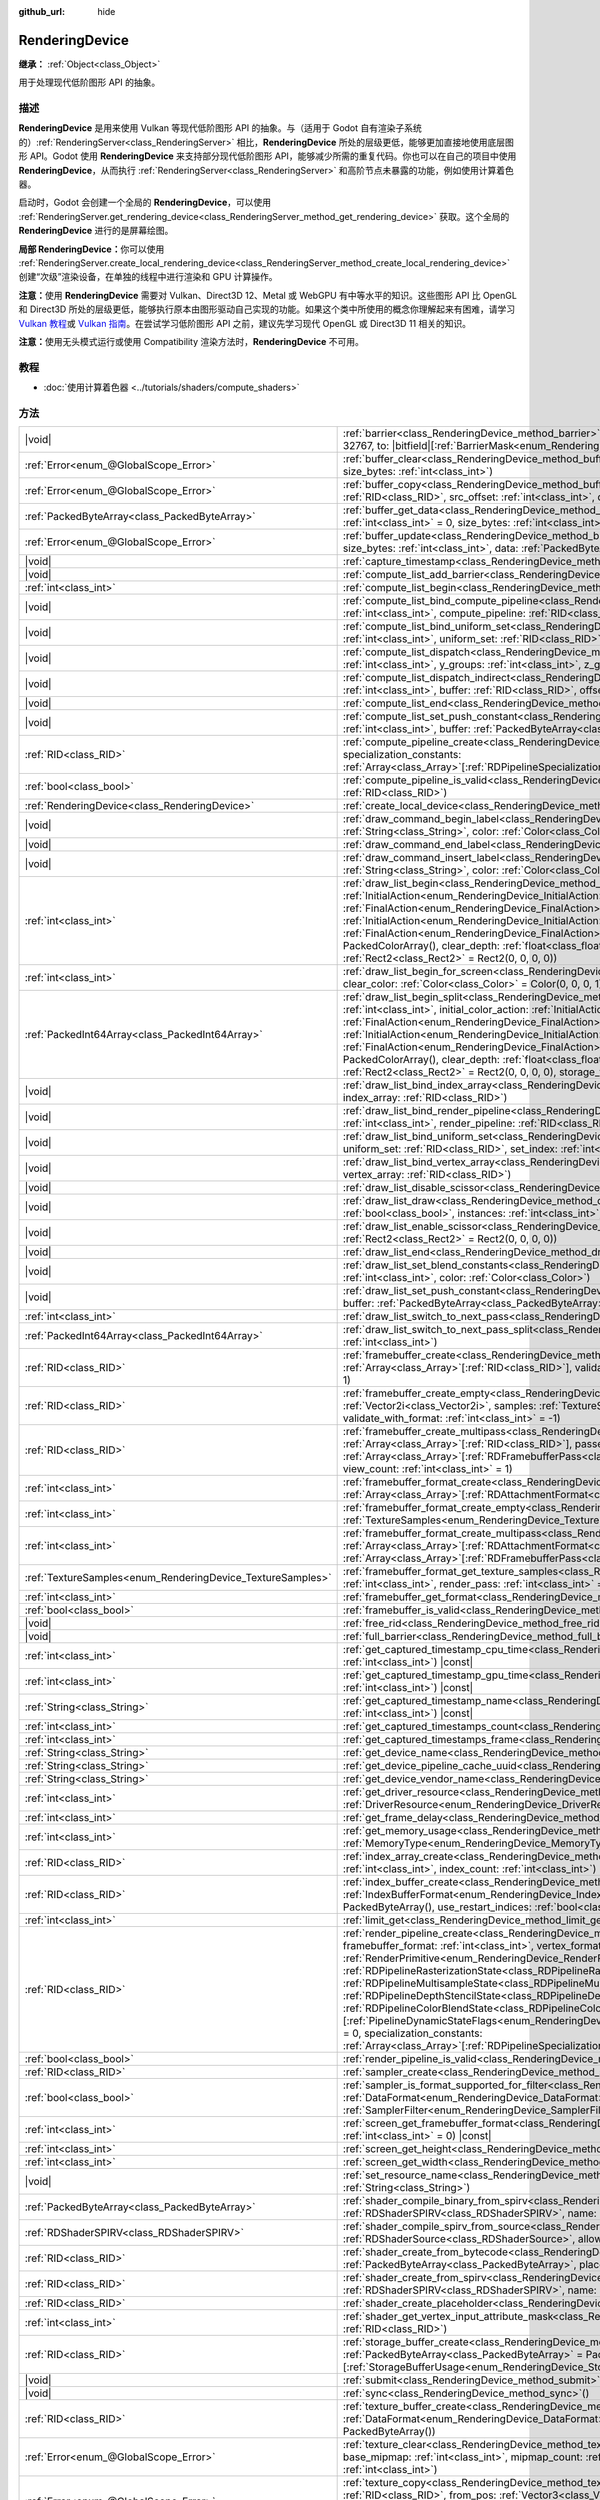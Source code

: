 :github_url: hide

.. DO NOT EDIT THIS FILE!!!
.. Generated automatically from Godot engine sources.
.. Generator: https://github.com/godotengine/godot/tree/4.3/doc/tools/make_rst.py.
.. XML source: https://github.com/godotengine/godot/tree/4.3/doc/classes/RenderingDevice.xml.

.. _class_RenderingDevice:

RenderingDevice
===============

**继承：** :ref:`Object<class_Object>`

用于处理现代低阶图形 API 的抽象。

.. rst-class:: classref-introduction-group

描述
----

**RenderingDevice** 是用来使用 Vulkan 等现代低阶图形 API 的抽象。与（适用于 Godot 自有渲染子系统的）\ :ref:`RenderingServer<class_RenderingServer>` 相比，\ **RenderingDevice** 所处的层级更低，能够更加直接地使用底层图形 API。Godot 使用 **RenderingDevice** 来支持部分现代低阶图形 API，能够减少所需的重复代码。你也可以在自己的项目中使用 **RenderingDevice**\ ，从而执行 :ref:`RenderingServer<class_RenderingServer>` 和高阶节点未暴露的功能，例如使用计算着色器。

启动时，Godot 会创建一个全局的 **RenderingDevice**\ ，可以使用 :ref:`RenderingServer.get_rendering_device<class_RenderingServer_method_get_rendering_device>` 获取。这个全局的 **RenderingDevice** 进行的是屏幕绘图。

\ **局部 RenderingDevice：**\ 你可以使用 :ref:`RenderingServer.create_local_rendering_device<class_RenderingServer_method_create_local_rendering_device>` 创建“次级”渲染设备，在单独的线程中进行渲染和 GPU 计算操作。

\ **注意：**\ 使用 **RenderingDevice** 需要对 Vulkan、Direct3D 12、Metal 或 WebGPU 有中等水平的知识。这些图形 API 比 OpenGL 和 Direct3D 所处的层级更低，能够执行原本由图形驱动自己实现的功能。如果这个类中所使用的概念你理解起来有困难，请学习 `Vulkan 教程 <https://vulkan-tutorial.com/>`__\ 或 `Vulkan 指南 <https://vkguide.dev/>`__\ 。在尝试学习低阶图形 API 之前，建议先学习现代 OpenGL 或 Direct3D 11 相关的知识。

\ **注意：**\ 使用无头模式运行或使用 Compatibility 渲染方法时，\ **RenderingDevice** 不可用。

.. rst-class:: classref-introduction-group

教程
----

- :doc:`使用计算着色器 <../tutorials/shaders/compute_shaders>`

.. rst-class:: classref-reftable-group

方法
----

.. table::
   :widths: auto

   +------------------------------------------------------------+----------------------------------------------------------------------------------------------------------------------------------------------------------------------------------------------------------------------------------------------------------------------------------------------------------------------------------------------------------------------------------------------------------------------------------------------------------------------------------------------------------------------------------------------------------------------------------------------------------------------------------------------------------------------------------------------------------------------------------------------------------------------------------------------------------------------------------------------------------------------------------------------------------------------------------------------------------------------------------+
   | |void|                                                     | :ref:`barrier<class_RenderingDevice_method_barrier>`\ (\ from\: |bitfield|\[:ref:`BarrierMask<enum_RenderingDevice_BarrierMask>`\] = 32767, to\: |bitfield|\[:ref:`BarrierMask<enum_RenderingDevice_BarrierMask>`\] = 32767\ )                                                                                                                                                                                                                                                                                                                                                                                                                                                                                                                                                                                                                                                                                                                                                   |
   +------------------------------------------------------------+----------------------------------------------------------------------------------------------------------------------------------------------------------------------------------------------------------------------------------------------------------------------------------------------------------------------------------------------------------------------------------------------------------------------------------------------------------------------------------------------------------------------------------------------------------------------------------------------------------------------------------------------------------------------------------------------------------------------------------------------------------------------------------------------------------------------------------------------------------------------------------------------------------------------------------------------------------------------------------+
   | :ref:`Error<enum_@GlobalScope_Error>`                      | :ref:`buffer_clear<class_RenderingDevice_method_buffer_clear>`\ (\ buffer\: :ref:`RID<class_RID>`, offset\: :ref:`int<class_int>`, size_bytes\: :ref:`int<class_int>`\ )                                                                                                                                                                                                                                                                                                                                                                                                                                                                                                                                                                                                                                                                                                                                                                                                         |
   +------------------------------------------------------------+----------------------------------------------------------------------------------------------------------------------------------------------------------------------------------------------------------------------------------------------------------------------------------------------------------------------------------------------------------------------------------------------------------------------------------------------------------------------------------------------------------------------------------------------------------------------------------------------------------------------------------------------------------------------------------------------------------------------------------------------------------------------------------------------------------------------------------------------------------------------------------------------------------------------------------------------------------------------------------+
   | :ref:`Error<enum_@GlobalScope_Error>`                      | :ref:`buffer_copy<class_RenderingDevice_method_buffer_copy>`\ (\ src_buffer\: :ref:`RID<class_RID>`, dst_buffer\: :ref:`RID<class_RID>`, src_offset\: :ref:`int<class_int>`, dst_offset\: :ref:`int<class_int>`, size\: :ref:`int<class_int>`\ )                                                                                                                                                                                                                                                                                                                                                                                                                                                                                                                                                                                                                                                                                                                                 |
   +------------------------------------------------------------+----------------------------------------------------------------------------------------------------------------------------------------------------------------------------------------------------------------------------------------------------------------------------------------------------------------------------------------------------------------------------------------------------------------------------------------------------------------------------------------------------------------------------------------------------------------------------------------------------------------------------------------------------------------------------------------------------------------------------------------------------------------------------------------------------------------------------------------------------------------------------------------------------------------------------------------------------------------------------------+
   | :ref:`PackedByteArray<class_PackedByteArray>`              | :ref:`buffer_get_data<class_RenderingDevice_method_buffer_get_data>`\ (\ buffer\: :ref:`RID<class_RID>`, offset_bytes\: :ref:`int<class_int>` = 0, size_bytes\: :ref:`int<class_int>` = 0\ )                                                                                                                                                                                                                                                                                                                                                                                                                                                                                                                                                                                                                                                                                                                                                                                     |
   +------------------------------------------------------------+----------------------------------------------------------------------------------------------------------------------------------------------------------------------------------------------------------------------------------------------------------------------------------------------------------------------------------------------------------------------------------------------------------------------------------------------------------------------------------------------------------------------------------------------------------------------------------------------------------------------------------------------------------------------------------------------------------------------------------------------------------------------------------------------------------------------------------------------------------------------------------------------------------------------------------------------------------------------------------+
   | :ref:`Error<enum_@GlobalScope_Error>`                      | :ref:`buffer_update<class_RenderingDevice_method_buffer_update>`\ (\ buffer\: :ref:`RID<class_RID>`, offset\: :ref:`int<class_int>`, size_bytes\: :ref:`int<class_int>`, data\: :ref:`PackedByteArray<class_PackedByteArray>`\ )                                                                                                                                                                                                                                                                                                                                                                                                                                                                                                                                                                                                                                                                                                                                                 |
   +------------------------------------------------------------+----------------------------------------------------------------------------------------------------------------------------------------------------------------------------------------------------------------------------------------------------------------------------------------------------------------------------------------------------------------------------------------------------------------------------------------------------------------------------------------------------------------------------------------------------------------------------------------------------------------------------------------------------------------------------------------------------------------------------------------------------------------------------------------------------------------------------------------------------------------------------------------------------------------------------------------------------------------------------------+
   | |void|                                                     | :ref:`capture_timestamp<class_RenderingDevice_method_capture_timestamp>`\ (\ name\: :ref:`String<class_String>`\ )                                                                                                                                                                                                                                                                                                                                                                                                                                                                                                                                                                                                                                                                                                                                                                                                                                                               |
   +------------------------------------------------------------+----------------------------------------------------------------------------------------------------------------------------------------------------------------------------------------------------------------------------------------------------------------------------------------------------------------------------------------------------------------------------------------------------------------------------------------------------------------------------------------------------------------------------------------------------------------------------------------------------------------------------------------------------------------------------------------------------------------------------------------------------------------------------------------------------------------------------------------------------------------------------------------------------------------------------------------------------------------------------------+
   | |void|                                                     | :ref:`compute_list_add_barrier<class_RenderingDevice_method_compute_list_add_barrier>`\ (\ compute_list\: :ref:`int<class_int>`\ )                                                                                                                                                                                                                                                                                                                                                                                                                                                                                                                                                                                                                                                                                                                                                                                                                                               |
   +------------------------------------------------------------+----------------------------------------------------------------------------------------------------------------------------------------------------------------------------------------------------------------------------------------------------------------------------------------------------------------------------------------------------------------------------------------------------------------------------------------------------------------------------------------------------------------------------------------------------------------------------------------------------------------------------------------------------------------------------------------------------------------------------------------------------------------------------------------------------------------------------------------------------------------------------------------------------------------------------------------------------------------------------------+
   | :ref:`int<class_int>`                                      | :ref:`compute_list_begin<class_RenderingDevice_method_compute_list_begin>`\ (\ )                                                                                                                                                                                                                                                                                                                                                                                                                                                                                                                                                                                                                                                                                                                                                                                                                                                                                                 |
   +------------------------------------------------------------+----------------------------------------------------------------------------------------------------------------------------------------------------------------------------------------------------------------------------------------------------------------------------------------------------------------------------------------------------------------------------------------------------------------------------------------------------------------------------------------------------------------------------------------------------------------------------------------------------------------------------------------------------------------------------------------------------------------------------------------------------------------------------------------------------------------------------------------------------------------------------------------------------------------------------------------------------------------------------------+
   | |void|                                                     | :ref:`compute_list_bind_compute_pipeline<class_RenderingDevice_method_compute_list_bind_compute_pipeline>`\ (\ compute_list\: :ref:`int<class_int>`, compute_pipeline\: :ref:`RID<class_RID>`\ )                                                                                                                                                                                                                                                                                                                                                                                                                                                                                                                                                                                                                                                                                                                                                                                 |
   +------------------------------------------------------------+----------------------------------------------------------------------------------------------------------------------------------------------------------------------------------------------------------------------------------------------------------------------------------------------------------------------------------------------------------------------------------------------------------------------------------------------------------------------------------------------------------------------------------------------------------------------------------------------------------------------------------------------------------------------------------------------------------------------------------------------------------------------------------------------------------------------------------------------------------------------------------------------------------------------------------------------------------------------------------+
   | |void|                                                     | :ref:`compute_list_bind_uniform_set<class_RenderingDevice_method_compute_list_bind_uniform_set>`\ (\ compute_list\: :ref:`int<class_int>`, uniform_set\: :ref:`RID<class_RID>`, set_index\: :ref:`int<class_int>`\ )                                                                                                                                                                                                                                                                                                                                                                                                                                                                                                                                                                                                                                                                                                                                                             |
   +------------------------------------------------------------+----------------------------------------------------------------------------------------------------------------------------------------------------------------------------------------------------------------------------------------------------------------------------------------------------------------------------------------------------------------------------------------------------------------------------------------------------------------------------------------------------------------------------------------------------------------------------------------------------------------------------------------------------------------------------------------------------------------------------------------------------------------------------------------------------------------------------------------------------------------------------------------------------------------------------------------------------------------------------------+
   | |void|                                                     | :ref:`compute_list_dispatch<class_RenderingDevice_method_compute_list_dispatch>`\ (\ compute_list\: :ref:`int<class_int>`, x_groups\: :ref:`int<class_int>`, y_groups\: :ref:`int<class_int>`, z_groups\: :ref:`int<class_int>`\ )                                                                                                                                                                                                                                                                                                                                                                                                                                                                                                                                                                                                                                                                                                                                               |
   +------------------------------------------------------------+----------------------------------------------------------------------------------------------------------------------------------------------------------------------------------------------------------------------------------------------------------------------------------------------------------------------------------------------------------------------------------------------------------------------------------------------------------------------------------------------------------------------------------------------------------------------------------------------------------------------------------------------------------------------------------------------------------------------------------------------------------------------------------------------------------------------------------------------------------------------------------------------------------------------------------------------------------------------------------+
   | |void|                                                     | :ref:`compute_list_dispatch_indirect<class_RenderingDevice_method_compute_list_dispatch_indirect>`\ (\ compute_list\: :ref:`int<class_int>`, buffer\: :ref:`RID<class_RID>`, offset\: :ref:`int<class_int>`\ )                                                                                                                                                                                                                                                                                                                                                                                                                                                                                                                                                                                                                                                                                                                                                                   |
   +------------------------------------------------------------+----------------------------------------------------------------------------------------------------------------------------------------------------------------------------------------------------------------------------------------------------------------------------------------------------------------------------------------------------------------------------------------------------------------------------------------------------------------------------------------------------------------------------------------------------------------------------------------------------------------------------------------------------------------------------------------------------------------------------------------------------------------------------------------------------------------------------------------------------------------------------------------------------------------------------------------------------------------------------------+
   | |void|                                                     | :ref:`compute_list_end<class_RenderingDevice_method_compute_list_end>`\ (\ )                                                                                                                                                                                                                                                                                                                                                                                                                                                                                                                                                                                                                                                                                                                                                                                                                                                                                                     |
   +------------------------------------------------------------+----------------------------------------------------------------------------------------------------------------------------------------------------------------------------------------------------------------------------------------------------------------------------------------------------------------------------------------------------------------------------------------------------------------------------------------------------------------------------------------------------------------------------------------------------------------------------------------------------------------------------------------------------------------------------------------------------------------------------------------------------------------------------------------------------------------------------------------------------------------------------------------------------------------------------------------------------------------------------------+
   | |void|                                                     | :ref:`compute_list_set_push_constant<class_RenderingDevice_method_compute_list_set_push_constant>`\ (\ compute_list\: :ref:`int<class_int>`, buffer\: :ref:`PackedByteArray<class_PackedByteArray>`, size_bytes\: :ref:`int<class_int>`\ )                                                                                                                                                                                                                                                                                                                                                                                                                                                                                                                                                                                                                                                                                                                                       |
   +------------------------------------------------------------+----------------------------------------------------------------------------------------------------------------------------------------------------------------------------------------------------------------------------------------------------------------------------------------------------------------------------------------------------------------------------------------------------------------------------------------------------------------------------------------------------------------------------------------------------------------------------------------------------------------------------------------------------------------------------------------------------------------------------------------------------------------------------------------------------------------------------------------------------------------------------------------------------------------------------------------------------------------------------------+
   | :ref:`RID<class_RID>`                                      | :ref:`compute_pipeline_create<class_RenderingDevice_method_compute_pipeline_create>`\ (\ shader\: :ref:`RID<class_RID>`, specialization_constants\: :ref:`Array<class_Array>`\[:ref:`RDPipelineSpecializationConstant<class_RDPipelineSpecializationConstant>`\] = []\ )                                                                                                                                                                                                                                                                                                                                                                                                                                                                                                                                                                                                                                                                                                         |
   +------------------------------------------------------------+----------------------------------------------------------------------------------------------------------------------------------------------------------------------------------------------------------------------------------------------------------------------------------------------------------------------------------------------------------------------------------------------------------------------------------------------------------------------------------------------------------------------------------------------------------------------------------------------------------------------------------------------------------------------------------------------------------------------------------------------------------------------------------------------------------------------------------------------------------------------------------------------------------------------------------------------------------------------------------+
   | :ref:`bool<class_bool>`                                    | :ref:`compute_pipeline_is_valid<class_RenderingDevice_method_compute_pipeline_is_valid>`\ (\ compute_pipeline\: :ref:`RID<class_RID>`\ )                                                                                                                                                                                                                                                                                                                                                                                                                                                                                                                                                                                                                                                                                                                                                                                                                                         |
   +------------------------------------------------------------+----------------------------------------------------------------------------------------------------------------------------------------------------------------------------------------------------------------------------------------------------------------------------------------------------------------------------------------------------------------------------------------------------------------------------------------------------------------------------------------------------------------------------------------------------------------------------------------------------------------------------------------------------------------------------------------------------------------------------------------------------------------------------------------------------------------------------------------------------------------------------------------------------------------------------------------------------------------------------------+
   | :ref:`RenderingDevice<class_RenderingDevice>`              | :ref:`create_local_device<class_RenderingDevice_method_create_local_device>`\ (\ )                                                                                                                                                                                                                                                                                                                                                                                                                                                                                                                                                                                                                                                                                                                                                                                                                                                                                               |
   +------------------------------------------------------------+----------------------------------------------------------------------------------------------------------------------------------------------------------------------------------------------------------------------------------------------------------------------------------------------------------------------------------------------------------------------------------------------------------------------------------------------------------------------------------------------------------------------------------------------------------------------------------------------------------------------------------------------------------------------------------------------------------------------------------------------------------------------------------------------------------------------------------------------------------------------------------------------------------------------------------------------------------------------------------+
   | |void|                                                     | :ref:`draw_command_begin_label<class_RenderingDevice_method_draw_command_begin_label>`\ (\ name\: :ref:`String<class_String>`, color\: :ref:`Color<class_Color>`\ )                                                                                                                                                                                                                                                                                                                                                                                                                                                                                                                                                                                                                                                                                                                                                                                                              |
   +------------------------------------------------------------+----------------------------------------------------------------------------------------------------------------------------------------------------------------------------------------------------------------------------------------------------------------------------------------------------------------------------------------------------------------------------------------------------------------------------------------------------------------------------------------------------------------------------------------------------------------------------------------------------------------------------------------------------------------------------------------------------------------------------------------------------------------------------------------------------------------------------------------------------------------------------------------------------------------------------------------------------------------------------------+
   | |void|                                                     | :ref:`draw_command_end_label<class_RenderingDevice_method_draw_command_end_label>`\ (\ )                                                                                                                                                                                                                                                                                                                                                                                                                                                                                                                                                                                                                                                                                                                                                                                                                                                                                         |
   +------------------------------------------------------------+----------------------------------------------------------------------------------------------------------------------------------------------------------------------------------------------------------------------------------------------------------------------------------------------------------------------------------------------------------------------------------------------------------------------------------------------------------------------------------------------------------------------------------------------------------------------------------------------------------------------------------------------------------------------------------------------------------------------------------------------------------------------------------------------------------------------------------------------------------------------------------------------------------------------------------------------------------------------------------+
   | |void|                                                     | :ref:`draw_command_insert_label<class_RenderingDevice_method_draw_command_insert_label>`\ (\ name\: :ref:`String<class_String>`, color\: :ref:`Color<class_Color>`\ )                                                                                                                                                                                                                                                                                                                                                                                                                                                                                                                                                                                                                                                                                                                                                                                                            |
   +------------------------------------------------------------+----------------------------------------------------------------------------------------------------------------------------------------------------------------------------------------------------------------------------------------------------------------------------------------------------------------------------------------------------------------------------------------------------------------------------------------------------------------------------------------------------------------------------------------------------------------------------------------------------------------------------------------------------------------------------------------------------------------------------------------------------------------------------------------------------------------------------------------------------------------------------------------------------------------------------------------------------------------------------------+
   | :ref:`int<class_int>`                                      | :ref:`draw_list_begin<class_RenderingDevice_method_draw_list_begin>`\ (\ framebuffer\: :ref:`RID<class_RID>`, initial_color_action\: :ref:`InitialAction<enum_RenderingDevice_InitialAction>`, final_color_action\: :ref:`FinalAction<enum_RenderingDevice_FinalAction>`, initial_depth_action\: :ref:`InitialAction<enum_RenderingDevice_InitialAction>`, final_depth_action\: :ref:`FinalAction<enum_RenderingDevice_FinalAction>`, clear_color_values\: :ref:`PackedColorArray<class_PackedColorArray>` = PackedColorArray(), clear_depth\: :ref:`float<class_float>` = 1.0, clear_stencil\: :ref:`int<class_int>` = 0, region\: :ref:`Rect2<class_Rect2>` = Rect2(0, 0, 0, 0)\ )                                                                                                                                                                                                                                                                                             |
   +------------------------------------------------------------+----------------------------------------------------------------------------------------------------------------------------------------------------------------------------------------------------------------------------------------------------------------------------------------------------------------------------------------------------------------------------------------------------------------------------------------------------------------------------------------------------------------------------------------------------------------------------------------------------------------------------------------------------------------------------------------------------------------------------------------------------------------------------------------------------------------------------------------------------------------------------------------------------------------------------------------------------------------------------------+
   | :ref:`int<class_int>`                                      | :ref:`draw_list_begin_for_screen<class_RenderingDevice_method_draw_list_begin_for_screen>`\ (\ screen\: :ref:`int<class_int>` = 0, clear_color\: :ref:`Color<class_Color>` = Color(0, 0, 0, 1)\ )                                                                                                                                                                                                                                                                                                                                                                                                                                                                                                                                                                                                                                                                                                                                                                                |
   +------------------------------------------------------------+----------------------------------------------------------------------------------------------------------------------------------------------------------------------------------------------------------------------------------------------------------------------------------------------------------------------------------------------------------------------------------------------------------------------------------------------------------------------------------------------------------------------------------------------------------------------------------------------------------------------------------------------------------------------------------------------------------------------------------------------------------------------------------------------------------------------------------------------------------------------------------------------------------------------------------------------------------------------------------+
   | :ref:`PackedInt64Array<class_PackedInt64Array>`            | :ref:`draw_list_begin_split<class_RenderingDevice_method_draw_list_begin_split>`\ (\ framebuffer\: :ref:`RID<class_RID>`, splits\: :ref:`int<class_int>`, initial_color_action\: :ref:`InitialAction<enum_RenderingDevice_InitialAction>`, final_color_action\: :ref:`FinalAction<enum_RenderingDevice_FinalAction>`, initial_depth_action\: :ref:`InitialAction<enum_RenderingDevice_InitialAction>`, final_depth_action\: :ref:`FinalAction<enum_RenderingDevice_FinalAction>`, clear_color_values\: :ref:`PackedColorArray<class_PackedColorArray>` = PackedColorArray(), clear_depth\: :ref:`float<class_float>` = 1.0, clear_stencil\: :ref:`int<class_int>` = 0, region\: :ref:`Rect2<class_Rect2>` = Rect2(0, 0, 0, 0), storage_textures\: :ref:`Array<class_Array>`\[:ref:`RID<class_RID>`\] = []\ )                                                                                                                                                                     |
   +------------------------------------------------------------+----------------------------------------------------------------------------------------------------------------------------------------------------------------------------------------------------------------------------------------------------------------------------------------------------------------------------------------------------------------------------------------------------------------------------------------------------------------------------------------------------------------------------------------------------------------------------------------------------------------------------------------------------------------------------------------------------------------------------------------------------------------------------------------------------------------------------------------------------------------------------------------------------------------------------------------------------------------------------------+
   | |void|                                                     | :ref:`draw_list_bind_index_array<class_RenderingDevice_method_draw_list_bind_index_array>`\ (\ draw_list\: :ref:`int<class_int>`, index_array\: :ref:`RID<class_RID>`\ )                                                                                                                                                                                                                                                                                                                                                                                                                                                                                                                                                                                                                                                                                                                                                                                                         |
   +------------------------------------------------------------+----------------------------------------------------------------------------------------------------------------------------------------------------------------------------------------------------------------------------------------------------------------------------------------------------------------------------------------------------------------------------------------------------------------------------------------------------------------------------------------------------------------------------------------------------------------------------------------------------------------------------------------------------------------------------------------------------------------------------------------------------------------------------------------------------------------------------------------------------------------------------------------------------------------------------------------------------------------------------------+
   | |void|                                                     | :ref:`draw_list_bind_render_pipeline<class_RenderingDevice_method_draw_list_bind_render_pipeline>`\ (\ draw_list\: :ref:`int<class_int>`, render_pipeline\: :ref:`RID<class_RID>`\ )                                                                                                                                                                                                                                                                                                                                                                                                                                                                                                                                                                                                                                                                                                                                                                                             |
   +------------------------------------------------------------+----------------------------------------------------------------------------------------------------------------------------------------------------------------------------------------------------------------------------------------------------------------------------------------------------------------------------------------------------------------------------------------------------------------------------------------------------------------------------------------------------------------------------------------------------------------------------------------------------------------------------------------------------------------------------------------------------------------------------------------------------------------------------------------------------------------------------------------------------------------------------------------------------------------------------------------------------------------------------------+
   | |void|                                                     | :ref:`draw_list_bind_uniform_set<class_RenderingDevice_method_draw_list_bind_uniform_set>`\ (\ draw_list\: :ref:`int<class_int>`, uniform_set\: :ref:`RID<class_RID>`, set_index\: :ref:`int<class_int>`\ )                                                                                                                                                                                                                                                                                                                                                                                                                                                                                                                                                                                                                                                                                                                                                                      |
   +------------------------------------------------------------+----------------------------------------------------------------------------------------------------------------------------------------------------------------------------------------------------------------------------------------------------------------------------------------------------------------------------------------------------------------------------------------------------------------------------------------------------------------------------------------------------------------------------------------------------------------------------------------------------------------------------------------------------------------------------------------------------------------------------------------------------------------------------------------------------------------------------------------------------------------------------------------------------------------------------------------------------------------------------------+
   | |void|                                                     | :ref:`draw_list_bind_vertex_array<class_RenderingDevice_method_draw_list_bind_vertex_array>`\ (\ draw_list\: :ref:`int<class_int>`, vertex_array\: :ref:`RID<class_RID>`\ )                                                                                                                                                                                                                                                                                                                                                                                                                                                                                                                                                                                                                                                                                                                                                                                                      |
   +------------------------------------------------------------+----------------------------------------------------------------------------------------------------------------------------------------------------------------------------------------------------------------------------------------------------------------------------------------------------------------------------------------------------------------------------------------------------------------------------------------------------------------------------------------------------------------------------------------------------------------------------------------------------------------------------------------------------------------------------------------------------------------------------------------------------------------------------------------------------------------------------------------------------------------------------------------------------------------------------------------------------------------------------------+
   | |void|                                                     | :ref:`draw_list_disable_scissor<class_RenderingDevice_method_draw_list_disable_scissor>`\ (\ draw_list\: :ref:`int<class_int>`\ )                                                                                                                                                                                                                                                                                                                                                                                                                                                                                                                                                                                                                                                                                                                                                                                                                                                |
   +------------------------------------------------------------+----------------------------------------------------------------------------------------------------------------------------------------------------------------------------------------------------------------------------------------------------------------------------------------------------------------------------------------------------------------------------------------------------------------------------------------------------------------------------------------------------------------------------------------------------------------------------------------------------------------------------------------------------------------------------------------------------------------------------------------------------------------------------------------------------------------------------------------------------------------------------------------------------------------------------------------------------------------------------------+
   | |void|                                                     | :ref:`draw_list_draw<class_RenderingDevice_method_draw_list_draw>`\ (\ draw_list\: :ref:`int<class_int>`, use_indices\: :ref:`bool<class_bool>`, instances\: :ref:`int<class_int>`, procedural_vertex_count\: :ref:`int<class_int>` = 0\ )                                                                                                                                                                                                                                                                                                                                                                                                                                                                                                                                                                                                                                                                                                                                       |
   +------------------------------------------------------------+----------------------------------------------------------------------------------------------------------------------------------------------------------------------------------------------------------------------------------------------------------------------------------------------------------------------------------------------------------------------------------------------------------------------------------------------------------------------------------------------------------------------------------------------------------------------------------------------------------------------------------------------------------------------------------------------------------------------------------------------------------------------------------------------------------------------------------------------------------------------------------------------------------------------------------------------------------------------------------+
   | |void|                                                     | :ref:`draw_list_enable_scissor<class_RenderingDevice_method_draw_list_enable_scissor>`\ (\ draw_list\: :ref:`int<class_int>`, rect\: :ref:`Rect2<class_Rect2>` = Rect2(0, 0, 0, 0)\ )                                                                                                                                                                                                                                                                                                                                                                                                                                                                                                                                                                                                                                                                                                                                                                                            |
   +------------------------------------------------------------+----------------------------------------------------------------------------------------------------------------------------------------------------------------------------------------------------------------------------------------------------------------------------------------------------------------------------------------------------------------------------------------------------------------------------------------------------------------------------------------------------------------------------------------------------------------------------------------------------------------------------------------------------------------------------------------------------------------------------------------------------------------------------------------------------------------------------------------------------------------------------------------------------------------------------------------------------------------------------------+
   | |void|                                                     | :ref:`draw_list_end<class_RenderingDevice_method_draw_list_end>`\ (\ )                                                                                                                                                                                                                                                                                                                                                                                                                                                                                                                                                                                                                                                                                                                                                                                                                                                                                                           |
   +------------------------------------------------------------+----------------------------------------------------------------------------------------------------------------------------------------------------------------------------------------------------------------------------------------------------------------------------------------------------------------------------------------------------------------------------------------------------------------------------------------------------------------------------------------------------------------------------------------------------------------------------------------------------------------------------------------------------------------------------------------------------------------------------------------------------------------------------------------------------------------------------------------------------------------------------------------------------------------------------------------------------------------------------------+
   | |void|                                                     | :ref:`draw_list_set_blend_constants<class_RenderingDevice_method_draw_list_set_blend_constants>`\ (\ draw_list\: :ref:`int<class_int>`, color\: :ref:`Color<class_Color>`\ )                                                                                                                                                                                                                                                                                                                                                                                                                                                                                                                                                                                                                                                                                                                                                                                                     |
   +------------------------------------------------------------+----------------------------------------------------------------------------------------------------------------------------------------------------------------------------------------------------------------------------------------------------------------------------------------------------------------------------------------------------------------------------------------------------------------------------------------------------------------------------------------------------------------------------------------------------------------------------------------------------------------------------------------------------------------------------------------------------------------------------------------------------------------------------------------------------------------------------------------------------------------------------------------------------------------------------------------------------------------------------------+
   | |void|                                                     | :ref:`draw_list_set_push_constant<class_RenderingDevice_method_draw_list_set_push_constant>`\ (\ draw_list\: :ref:`int<class_int>`, buffer\: :ref:`PackedByteArray<class_PackedByteArray>`, size_bytes\: :ref:`int<class_int>`\ )                                                                                                                                                                                                                                                                                                                                                                                                                                                                                                                                                                                                                                                                                                                                                |
   +------------------------------------------------------------+----------------------------------------------------------------------------------------------------------------------------------------------------------------------------------------------------------------------------------------------------------------------------------------------------------------------------------------------------------------------------------------------------------------------------------------------------------------------------------------------------------------------------------------------------------------------------------------------------------------------------------------------------------------------------------------------------------------------------------------------------------------------------------------------------------------------------------------------------------------------------------------------------------------------------------------------------------------------------------+
   | :ref:`int<class_int>`                                      | :ref:`draw_list_switch_to_next_pass<class_RenderingDevice_method_draw_list_switch_to_next_pass>`\ (\ )                                                                                                                                                                                                                                                                                                                                                                                                                                                                                                                                                                                                                                                                                                                                                                                                                                                                           |
   +------------------------------------------------------------+----------------------------------------------------------------------------------------------------------------------------------------------------------------------------------------------------------------------------------------------------------------------------------------------------------------------------------------------------------------------------------------------------------------------------------------------------------------------------------------------------------------------------------------------------------------------------------------------------------------------------------------------------------------------------------------------------------------------------------------------------------------------------------------------------------------------------------------------------------------------------------------------------------------------------------------------------------------------------------+
   | :ref:`PackedInt64Array<class_PackedInt64Array>`            | :ref:`draw_list_switch_to_next_pass_split<class_RenderingDevice_method_draw_list_switch_to_next_pass_split>`\ (\ splits\: :ref:`int<class_int>`\ )                                                                                                                                                                                                                                                                                                                                                                                                                                                                                                                                                                                                                                                                                                                                                                                                                               |
   +------------------------------------------------------------+----------------------------------------------------------------------------------------------------------------------------------------------------------------------------------------------------------------------------------------------------------------------------------------------------------------------------------------------------------------------------------------------------------------------------------------------------------------------------------------------------------------------------------------------------------------------------------------------------------------------------------------------------------------------------------------------------------------------------------------------------------------------------------------------------------------------------------------------------------------------------------------------------------------------------------------------------------------------------------+
   | :ref:`RID<class_RID>`                                      | :ref:`framebuffer_create<class_RenderingDevice_method_framebuffer_create>`\ (\ textures\: :ref:`Array<class_Array>`\[:ref:`RID<class_RID>`\], validate_with_format\: :ref:`int<class_int>` = -1, view_count\: :ref:`int<class_int>` = 1\ )                                                                                                                                                                                                                                                                                                                                                                                                                                                                                                                                                                                                                                                                                                                                       |
   +------------------------------------------------------------+----------------------------------------------------------------------------------------------------------------------------------------------------------------------------------------------------------------------------------------------------------------------------------------------------------------------------------------------------------------------------------------------------------------------------------------------------------------------------------------------------------------------------------------------------------------------------------------------------------------------------------------------------------------------------------------------------------------------------------------------------------------------------------------------------------------------------------------------------------------------------------------------------------------------------------------------------------------------------------+
   | :ref:`RID<class_RID>`                                      | :ref:`framebuffer_create_empty<class_RenderingDevice_method_framebuffer_create_empty>`\ (\ size\: :ref:`Vector2i<class_Vector2i>`, samples\: :ref:`TextureSamples<enum_RenderingDevice_TextureSamples>` = 0, validate_with_format\: :ref:`int<class_int>` = -1\ )                                                                                                                                                                                                                                                                                                                                                                                                                                                                                                                                                                                                                                                                                                                |
   +------------------------------------------------------------+----------------------------------------------------------------------------------------------------------------------------------------------------------------------------------------------------------------------------------------------------------------------------------------------------------------------------------------------------------------------------------------------------------------------------------------------------------------------------------------------------------------------------------------------------------------------------------------------------------------------------------------------------------------------------------------------------------------------------------------------------------------------------------------------------------------------------------------------------------------------------------------------------------------------------------------------------------------------------------+
   | :ref:`RID<class_RID>`                                      | :ref:`framebuffer_create_multipass<class_RenderingDevice_method_framebuffer_create_multipass>`\ (\ textures\: :ref:`Array<class_Array>`\[:ref:`RID<class_RID>`\], passes\: :ref:`Array<class_Array>`\[:ref:`RDFramebufferPass<class_RDFramebufferPass>`\], validate_with_format\: :ref:`int<class_int>` = -1, view_count\: :ref:`int<class_int>` = 1\ )                                                                                                                                                                                                                                                                                                                                                                                                                                                                                                                                                                                                                          |
   +------------------------------------------------------------+----------------------------------------------------------------------------------------------------------------------------------------------------------------------------------------------------------------------------------------------------------------------------------------------------------------------------------------------------------------------------------------------------------------------------------------------------------------------------------------------------------------------------------------------------------------------------------------------------------------------------------------------------------------------------------------------------------------------------------------------------------------------------------------------------------------------------------------------------------------------------------------------------------------------------------------------------------------------------------+
   | :ref:`int<class_int>`                                      | :ref:`framebuffer_format_create<class_RenderingDevice_method_framebuffer_format_create>`\ (\ attachments\: :ref:`Array<class_Array>`\[:ref:`RDAttachmentFormat<class_RDAttachmentFormat>`\], view_count\: :ref:`int<class_int>` = 1\ )                                                                                                                                                                                                                                                                                                                                                                                                                                                                                                                                                                                                                                                                                                                                           |
   +------------------------------------------------------------+----------------------------------------------------------------------------------------------------------------------------------------------------------------------------------------------------------------------------------------------------------------------------------------------------------------------------------------------------------------------------------------------------------------------------------------------------------------------------------------------------------------------------------------------------------------------------------------------------------------------------------------------------------------------------------------------------------------------------------------------------------------------------------------------------------------------------------------------------------------------------------------------------------------------------------------------------------------------------------+
   | :ref:`int<class_int>`                                      | :ref:`framebuffer_format_create_empty<class_RenderingDevice_method_framebuffer_format_create_empty>`\ (\ samples\: :ref:`TextureSamples<enum_RenderingDevice_TextureSamples>` = 0\ )                                                                                                                                                                                                                                                                                                                                                                                                                                                                                                                                                                                                                                                                                                                                                                                             |
   +------------------------------------------------------------+----------------------------------------------------------------------------------------------------------------------------------------------------------------------------------------------------------------------------------------------------------------------------------------------------------------------------------------------------------------------------------------------------------------------------------------------------------------------------------------------------------------------------------------------------------------------------------------------------------------------------------------------------------------------------------------------------------------------------------------------------------------------------------------------------------------------------------------------------------------------------------------------------------------------------------------------------------------------------------+
   | :ref:`int<class_int>`                                      | :ref:`framebuffer_format_create_multipass<class_RenderingDevice_method_framebuffer_format_create_multipass>`\ (\ attachments\: :ref:`Array<class_Array>`\[:ref:`RDAttachmentFormat<class_RDAttachmentFormat>`\], passes\: :ref:`Array<class_Array>`\[:ref:`RDFramebufferPass<class_RDFramebufferPass>`\], view_count\: :ref:`int<class_int>` = 1\ )                                                                                                                                                                                                                                                                                                                                                                                                                                                                                                                                                                                                                              |
   +------------------------------------------------------------+----------------------------------------------------------------------------------------------------------------------------------------------------------------------------------------------------------------------------------------------------------------------------------------------------------------------------------------------------------------------------------------------------------------------------------------------------------------------------------------------------------------------------------------------------------------------------------------------------------------------------------------------------------------------------------------------------------------------------------------------------------------------------------------------------------------------------------------------------------------------------------------------------------------------------------------------------------------------------------+
   | :ref:`TextureSamples<enum_RenderingDevice_TextureSamples>` | :ref:`framebuffer_format_get_texture_samples<class_RenderingDevice_method_framebuffer_format_get_texture_samples>`\ (\ format\: :ref:`int<class_int>`, render_pass\: :ref:`int<class_int>` = 0\ )                                                                                                                                                                                                                                                                                                                                                                                                                                                                                                                                                                                                                                                                                                                                                                                |
   +------------------------------------------------------------+----------------------------------------------------------------------------------------------------------------------------------------------------------------------------------------------------------------------------------------------------------------------------------------------------------------------------------------------------------------------------------------------------------------------------------------------------------------------------------------------------------------------------------------------------------------------------------------------------------------------------------------------------------------------------------------------------------------------------------------------------------------------------------------------------------------------------------------------------------------------------------------------------------------------------------------------------------------------------------+
   | :ref:`int<class_int>`                                      | :ref:`framebuffer_get_format<class_RenderingDevice_method_framebuffer_get_format>`\ (\ framebuffer\: :ref:`RID<class_RID>`\ )                                                                                                                                                                                                                                                                                                                                                                                                                                                                                                                                                                                                                                                                                                                                                                                                                                                    |
   +------------------------------------------------------------+----------------------------------------------------------------------------------------------------------------------------------------------------------------------------------------------------------------------------------------------------------------------------------------------------------------------------------------------------------------------------------------------------------------------------------------------------------------------------------------------------------------------------------------------------------------------------------------------------------------------------------------------------------------------------------------------------------------------------------------------------------------------------------------------------------------------------------------------------------------------------------------------------------------------------------------------------------------------------------+
   | :ref:`bool<class_bool>`                                    | :ref:`framebuffer_is_valid<class_RenderingDevice_method_framebuffer_is_valid>`\ (\ framebuffer\: :ref:`RID<class_RID>`\ ) |const|                                                                                                                                                                                                                                                                                                                                                                                                                                                                                                                                                                                                                                                                                                                                                                                                                                                |
   +------------------------------------------------------------+----------------------------------------------------------------------------------------------------------------------------------------------------------------------------------------------------------------------------------------------------------------------------------------------------------------------------------------------------------------------------------------------------------------------------------------------------------------------------------------------------------------------------------------------------------------------------------------------------------------------------------------------------------------------------------------------------------------------------------------------------------------------------------------------------------------------------------------------------------------------------------------------------------------------------------------------------------------------------------+
   | |void|                                                     | :ref:`free_rid<class_RenderingDevice_method_free_rid>`\ (\ rid\: :ref:`RID<class_RID>`\ )                                                                                                                                                                                                                                                                                                                                                                                                                                                                                                                                                                                                                                                                                                                                                                                                                                                                                        |
   +------------------------------------------------------------+----------------------------------------------------------------------------------------------------------------------------------------------------------------------------------------------------------------------------------------------------------------------------------------------------------------------------------------------------------------------------------------------------------------------------------------------------------------------------------------------------------------------------------------------------------------------------------------------------------------------------------------------------------------------------------------------------------------------------------------------------------------------------------------------------------------------------------------------------------------------------------------------------------------------------------------------------------------------------------+
   | |void|                                                     | :ref:`full_barrier<class_RenderingDevice_method_full_barrier>`\ (\ )                                                                                                                                                                                                                                                                                                                                                                                                                                                                                                                                                                                                                                                                                                                                                                                                                                                                                                             |
   +------------------------------------------------------------+----------------------------------------------------------------------------------------------------------------------------------------------------------------------------------------------------------------------------------------------------------------------------------------------------------------------------------------------------------------------------------------------------------------------------------------------------------------------------------------------------------------------------------------------------------------------------------------------------------------------------------------------------------------------------------------------------------------------------------------------------------------------------------------------------------------------------------------------------------------------------------------------------------------------------------------------------------------------------------+
   | :ref:`int<class_int>`                                      | :ref:`get_captured_timestamp_cpu_time<class_RenderingDevice_method_get_captured_timestamp_cpu_time>`\ (\ index\: :ref:`int<class_int>`\ ) |const|                                                                                                                                                                                                                                                                                                                                                                                                                                                                                                                                                                                                                                                                                                                                                                                                                                |
   +------------------------------------------------------------+----------------------------------------------------------------------------------------------------------------------------------------------------------------------------------------------------------------------------------------------------------------------------------------------------------------------------------------------------------------------------------------------------------------------------------------------------------------------------------------------------------------------------------------------------------------------------------------------------------------------------------------------------------------------------------------------------------------------------------------------------------------------------------------------------------------------------------------------------------------------------------------------------------------------------------------------------------------------------------+
   | :ref:`int<class_int>`                                      | :ref:`get_captured_timestamp_gpu_time<class_RenderingDevice_method_get_captured_timestamp_gpu_time>`\ (\ index\: :ref:`int<class_int>`\ ) |const|                                                                                                                                                                                                                                                                                                                                                                                                                                                                                                                                                                                                                                                                                                                                                                                                                                |
   +------------------------------------------------------------+----------------------------------------------------------------------------------------------------------------------------------------------------------------------------------------------------------------------------------------------------------------------------------------------------------------------------------------------------------------------------------------------------------------------------------------------------------------------------------------------------------------------------------------------------------------------------------------------------------------------------------------------------------------------------------------------------------------------------------------------------------------------------------------------------------------------------------------------------------------------------------------------------------------------------------------------------------------------------------+
   | :ref:`String<class_String>`                                | :ref:`get_captured_timestamp_name<class_RenderingDevice_method_get_captured_timestamp_name>`\ (\ index\: :ref:`int<class_int>`\ ) |const|                                                                                                                                                                                                                                                                                                                                                                                                                                                                                                                                                                                                                                                                                                                                                                                                                                        |
   +------------------------------------------------------------+----------------------------------------------------------------------------------------------------------------------------------------------------------------------------------------------------------------------------------------------------------------------------------------------------------------------------------------------------------------------------------------------------------------------------------------------------------------------------------------------------------------------------------------------------------------------------------------------------------------------------------------------------------------------------------------------------------------------------------------------------------------------------------------------------------------------------------------------------------------------------------------------------------------------------------------------------------------------------------+
   | :ref:`int<class_int>`                                      | :ref:`get_captured_timestamps_count<class_RenderingDevice_method_get_captured_timestamps_count>`\ (\ ) |const|                                                                                                                                                                                                                                                                                                                                                                                                                                                                                                                                                                                                                                                                                                                                                                                                                                                                   |
   +------------------------------------------------------------+----------------------------------------------------------------------------------------------------------------------------------------------------------------------------------------------------------------------------------------------------------------------------------------------------------------------------------------------------------------------------------------------------------------------------------------------------------------------------------------------------------------------------------------------------------------------------------------------------------------------------------------------------------------------------------------------------------------------------------------------------------------------------------------------------------------------------------------------------------------------------------------------------------------------------------------------------------------------------------+
   | :ref:`int<class_int>`                                      | :ref:`get_captured_timestamps_frame<class_RenderingDevice_method_get_captured_timestamps_frame>`\ (\ ) |const|                                                                                                                                                                                                                                                                                                                                                                                                                                                                                                                                                                                                                                                                                                                                                                                                                                                                   |
   +------------------------------------------------------------+----------------------------------------------------------------------------------------------------------------------------------------------------------------------------------------------------------------------------------------------------------------------------------------------------------------------------------------------------------------------------------------------------------------------------------------------------------------------------------------------------------------------------------------------------------------------------------------------------------------------------------------------------------------------------------------------------------------------------------------------------------------------------------------------------------------------------------------------------------------------------------------------------------------------------------------------------------------------------------+
   | :ref:`String<class_String>`                                | :ref:`get_device_name<class_RenderingDevice_method_get_device_name>`\ (\ ) |const|                                                                                                                                                                                                                                                                                                                                                                                                                                                                                                                                                                                                                                                                                                                                                                                                                                                                                               |
   +------------------------------------------------------------+----------------------------------------------------------------------------------------------------------------------------------------------------------------------------------------------------------------------------------------------------------------------------------------------------------------------------------------------------------------------------------------------------------------------------------------------------------------------------------------------------------------------------------------------------------------------------------------------------------------------------------------------------------------------------------------------------------------------------------------------------------------------------------------------------------------------------------------------------------------------------------------------------------------------------------------------------------------------------------+
   | :ref:`String<class_String>`                                | :ref:`get_device_pipeline_cache_uuid<class_RenderingDevice_method_get_device_pipeline_cache_uuid>`\ (\ ) |const|                                                                                                                                                                                                                                                                                                                                                                                                                                                                                                                                                                                                                                                                                                                                                                                                                                                                 |
   +------------------------------------------------------------+----------------------------------------------------------------------------------------------------------------------------------------------------------------------------------------------------------------------------------------------------------------------------------------------------------------------------------------------------------------------------------------------------------------------------------------------------------------------------------------------------------------------------------------------------------------------------------------------------------------------------------------------------------------------------------------------------------------------------------------------------------------------------------------------------------------------------------------------------------------------------------------------------------------------------------------------------------------------------------+
   | :ref:`String<class_String>`                                | :ref:`get_device_vendor_name<class_RenderingDevice_method_get_device_vendor_name>`\ (\ ) |const|                                                                                                                                                                                                                                                                                                                                                                                                                                                                                                                                                                                                                                                                                                                                                                                                                                                                                 |
   +------------------------------------------------------------+----------------------------------------------------------------------------------------------------------------------------------------------------------------------------------------------------------------------------------------------------------------------------------------------------------------------------------------------------------------------------------------------------------------------------------------------------------------------------------------------------------------------------------------------------------------------------------------------------------------------------------------------------------------------------------------------------------------------------------------------------------------------------------------------------------------------------------------------------------------------------------------------------------------------------------------------------------------------------------+
   | :ref:`int<class_int>`                                      | :ref:`get_driver_resource<class_RenderingDevice_method_get_driver_resource>`\ (\ resource\: :ref:`DriverResource<enum_RenderingDevice_DriverResource>`, rid\: :ref:`RID<class_RID>`, index\: :ref:`int<class_int>`\ )                                                                                                                                                                                                                                                                                                                                                                                                                                                                                                                                                                                                                                                                                                                                                            |
   +------------------------------------------------------------+----------------------------------------------------------------------------------------------------------------------------------------------------------------------------------------------------------------------------------------------------------------------------------------------------------------------------------------------------------------------------------------------------------------------------------------------------------------------------------------------------------------------------------------------------------------------------------------------------------------------------------------------------------------------------------------------------------------------------------------------------------------------------------------------------------------------------------------------------------------------------------------------------------------------------------------------------------------------------------+
   | :ref:`int<class_int>`                                      | :ref:`get_frame_delay<class_RenderingDevice_method_get_frame_delay>`\ (\ ) |const|                                                                                                                                                                                                                                                                                                                                                                                                                                                                                                                                                                                                                                                                                                                                                                                                                                                                                               |
   +------------------------------------------------------------+----------------------------------------------------------------------------------------------------------------------------------------------------------------------------------------------------------------------------------------------------------------------------------------------------------------------------------------------------------------------------------------------------------------------------------------------------------------------------------------------------------------------------------------------------------------------------------------------------------------------------------------------------------------------------------------------------------------------------------------------------------------------------------------------------------------------------------------------------------------------------------------------------------------------------------------------------------------------------------+
   | :ref:`int<class_int>`                                      | :ref:`get_memory_usage<class_RenderingDevice_method_get_memory_usage>`\ (\ type\: :ref:`MemoryType<enum_RenderingDevice_MemoryType>`\ ) |const|                                                                                                                                                                                                                                                                                                                                                                                                                                                                                                                                                                                                                                                                                                                                                                                                                                  |
   +------------------------------------------------------------+----------------------------------------------------------------------------------------------------------------------------------------------------------------------------------------------------------------------------------------------------------------------------------------------------------------------------------------------------------------------------------------------------------------------------------------------------------------------------------------------------------------------------------------------------------------------------------------------------------------------------------------------------------------------------------------------------------------------------------------------------------------------------------------------------------------------------------------------------------------------------------------------------------------------------------------------------------------------------------+
   | :ref:`RID<class_RID>`                                      | :ref:`index_array_create<class_RenderingDevice_method_index_array_create>`\ (\ index_buffer\: :ref:`RID<class_RID>`, index_offset\: :ref:`int<class_int>`, index_count\: :ref:`int<class_int>`\ )                                                                                                                                                                                                                                                                                                                                                                                                                                                                                                                                                                                                                                                                                                                                                                                |
   +------------------------------------------------------------+----------------------------------------------------------------------------------------------------------------------------------------------------------------------------------------------------------------------------------------------------------------------------------------------------------------------------------------------------------------------------------------------------------------------------------------------------------------------------------------------------------------------------------------------------------------------------------------------------------------------------------------------------------------------------------------------------------------------------------------------------------------------------------------------------------------------------------------------------------------------------------------------------------------------------------------------------------------------------------+
   | :ref:`RID<class_RID>`                                      | :ref:`index_buffer_create<class_RenderingDevice_method_index_buffer_create>`\ (\ size_indices\: :ref:`int<class_int>`, format\: :ref:`IndexBufferFormat<enum_RenderingDevice_IndexBufferFormat>`, data\: :ref:`PackedByteArray<class_PackedByteArray>` = PackedByteArray(), use_restart_indices\: :ref:`bool<class_bool>` = false\ )                                                                                                                                                                                                                                                                                                                                                                                                                                                                                                                                                                                                                                             |
   +------------------------------------------------------------+----------------------------------------------------------------------------------------------------------------------------------------------------------------------------------------------------------------------------------------------------------------------------------------------------------------------------------------------------------------------------------------------------------------------------------------------------------------------------------------------------------------------------------------------------------------------------------------------------------------------------------------------------------------------------------------------------------------------------------------------------------------------------------------------------------------------------------------------------------------------------------------------------------------------------------------------------------------------------------+
   | :ref:`int<class_int>`                                      | :ref:`limit_get<class_RenderingDevice_method_limit_get>`\ (\ limit\: :ref:`Limit<enum_RenderingDevice_Limit>`\ ) |const|                                                                                                                                                                                                                                                                                                                                                                                                                                                                                                                                                                                                                                                                                                                                                                                                                                                         |
   +------------------------------------------------------------+----------------------------------------------------------------------------------------------------------------------------------------------------------------------------------------------------------------------------------------------------------------------------------------------------------------------------------------------------------------------------------------------------------------------------------------------------------------------------------------------------------------------------------------------------------------------------------------------------------------------------------------------------------------------------------------------------------------------------------------------------------------------------------------------------------------------------------------------------------------------------------------------------------------------------------------------------------------------------------+
   | :ref:`RID<class_RID>`                                      | :ref:`render_pipeline_create<class_RenderingDevice_method_render_pipeline_create>`\ (\ shader\: :ref:`RID<class_RID>`, framebuffer_format\: :ref:`int<class_int>`, vertex_format\: :ref:`int<class_int>`, primitive\: :ref:`RenderPrimitive<enum_RenderingDevice_RenderPrimitive>`, rasterization_state\: :ref:`RDPipelineRasterizationState<class_RDPipelineRasterizationState>`, multisample_state\: :ref:`RDPipelineMultisampleState<class_RDPipelineMultisampleState>`, stencil_state\: :ref:`RDPipelineDepthStencilState<class_RDPipelineDepthStencilState>`, color_blend_state\: :ref:`RDPipelineColorBlendState<class_RDPipelineColorBlendState>`, dynamic_state_flags\: |bitfield|\[:ref:`PipelineDynamicStateFlags<enum_RenderingDevice_PipelineDynamicStateFlags>`\] = 0, for_render_pass\: :ref:`int<class_int>` = 0, specialization_constants\: :ref:`Array<class_Array>`\[:ref:`RDPipelineSpecializationConstant<class_RDPipelineSpecializationConstant>`\] = []\ ) |
   +------------------------------------------------------------+----------------------------------------------------------------------------------------------------------------------------------------------------------------------------------------------------------------------------------------------------------------------------------------------------------------------------------------------------------------------------------------------------------------------------------------------------------------------------------------------------------------------------------------------------------------------------------------------------------------------------------------------------------------------------------------------------------------------------------------------------------------------------------------------------------------------------------------------------------------------------------------------------------------------------------------------------------------------------------+
   | :ref:`bool<class_bool>`                                    | :ref:`render_pipeline_is_valid<class_RenderingDevice_method_render_pipeline_is_valid>`\ (\ render_pipeline\: :ref:`RID<class_RID>`\ )                                                                                                                                                                                                                                                                                                                                                                                                                                                                                                                                                                                                                                                                                                                                                                                                                                            |
   +------------------------------------------------------------+----------------------------------------------------------------------------------------------------------------------------------------------------------------------------------------------------------------------------------------------------------------------------------------------------------------------------------------------------------------------------------------------------------------------------------------------------------------------------------------------------------------------------------------------------------------------------------------------------------------------------------------------------------------------------------------------------------------------------------------------------------------------------------------------------------------------------------------------------------------------------------------------------------------------------------------------------------------------------------+
   | :ref:`RID<class_RID>`                                      | :ref:`sampler_create<class_RenderingDevice_method_sampler_create>`\ (\ state\: :ref:`RDSamplerState<class_RDSamplerState>`\ )                                                                                                                                                                                                                                                                                                                                                                                                                                                                                                                                                                                                                                                                                                                                                                                                                                                    |
   +------------------------------------------------------------+----------------------------------------------------------------------------------------------------------------------------------------------------------------------------------------------------------------------------------------------------------------------------------------------------------------------------------------------------------------------------------------------------------------------------------------------------------------------------------------------------------------------------------------------------------------------------------------------------------------------------------------------------------------------------------------------------------------------------------------------------------------------------------------------------------------------------------------------------------------------------------------------------------------------------------------------------------------------------------+
   | :ref:`bool<class_bool>`                                    | :ref:`sampler_is_format_supported_for_filter<class_RenderingDevice_method_sampler_is_format_supported_for_filter>`\ (\ format\: :ref:`DataFormat<enum_RenderingDevice_DataFormat>`, sampler_filter\: :ref:`SamplerFilter<enum_RenderingDevice_SamplerFilter>`\ ) |const|                                                                                                                                                                                                                                                                                                                                                                                                                                                                                                                                                                                                                                                                                                         |
   +------------------------------------------------------------+----------------------------------------------------------------------------------------------------------------------------------------------------------------------------------------------------------------------------------------------------------------------------------------------------------------------------------------------------------------------------------------------------------------------------------------------------------------------------------------------------------------------------------------------------------------------------------------------------------------------------------------------------------------------------------------------------------------------------------------------------------------------------------------------------------------------------------------------------------------------------------------------------------------------------------------------------------------------------------+
   | :ref:`int<class_int>`                                      | :ref:`screen_get_framebuffer_format<class_RenderingDevice_method_screen_get_framebuffer_format>`\ (\ screen\: :ref:`int<class_int>` = 0\ ) |const|                                                                                                                                                                                                                                                                                                                                                                                                                                                                                                                                                                                                                                                                                                                                                                                                                               |
   +------------------------------------------------------------+----------------------------------------------------------------------------------------------------------------------------------------------------------------------------------------------------------------------------------------------------------------------------------------------------------------------------------------------------------------------------------------------------------------------------------------------------------------------------------------------------------------------------------------------------------------------------------------------------------------------------------------------------------------------------------------------------------------------------------------------------------------------------------------------------------------------------------------------------------------------------------------------------------------------------------------------------------------------------------+
   | :ref:`int<class_int>`                                      | :ref:`screen_get_height<class_RenderingDevice_method_screen_get_height>`\ (\ screen\: :ref:`int<class_int>` = 0\ ) |const|                                                                                                                                                                                                                                                                                                                                                                                                                                                                                                                                                                                                                                                                                                                                                                                                                                                       |
   +------------------------------------------------------------+----------------------------------------------------------------------------------------------------------------------------------------------------------------------------------------------------------------------------------------------------------------------------------------------------------------------------------------------------------------------------------------------------------------------------------------------------------------------------------------------------------------------------------------------------------------------------------------------------------------------------------------------------------------------------------------------------------------------------------------------------------------------------------------------------------------------------------------------------------------------------------------------------------------------------------------------------------------------------------+
   | :ref:`int<class_int>`                                      | :ref:`screen_get_width<class_RenderingDevice_method_screen_get_width>`\ (\ screen\: :ref:`int<class_int>` = 0\ ) |const|                                                                                                                                                                                                                                                                                                                                                                                                                                                                                                                                                                                                                                                                                                                                                                                                                                                         |
   +------------------------------------------------------------+----------------------------------------------------------------------------------------------------------------------------------------------------------------------------------------------------------------------------------------------------------------------------------------------------------------------------------------------------------------------------------------------------------------------------------------------------------------------------------------------------------------------------------------------------------------------------------------------------------------------------------------------------------------------------------------------------------------------------------------------------------------------------------------------------------------------------------------------------------------------------------------------------------------------------------------------------------------------------------+
   | |void|                                                     | :ref:`set_resource_name<class_RenderingDevice_method_set_resource_name>`\ (\ id\: :ref:`RID<class_RID>`, name\: :ref:`String<class_String>`\ )                                                                                                                                                                                                                                                                                                                                                                                                                                                                                                                                                                                                                                                                                                                                                                                                                                   |
   +------------------------------------------------------------+----------------------------------------------------------------------------------------------------------------------------------------------------------------------------------------------------------------------------------------------------------------------------------------------------------------------------------------------------------------------------------------------------------------------------------------------------------------------------------------------------------------------------------------------------------------------------------------------------------------------------------------------------------------------------------------------------------------------------------------------------------------------------------------------------------------------------------------------------------------------------------------------------------------------------------------------------------------------------------+
   | :ref:`PackedByteArray<class_PackedByteArray>`              | :ref:`shader_compile_binary_from_spirv<class_RenderingDevice_method_shader_compile_binary_from_spirv>`\ (\ spirv_data\: :ref:`RDShaderSPIRV<class_RDShaderSPIRV>`, name\: :ref:`String<class_String>` = ""\ )                                                                                                                                                                                                                                                                                                                                                                                                                                                                                                                                                                                                                                                                                                                                                                    |
   +------------------------------------------------------------+----------------------------------------------------------------------------------------------------------------------------------------------------------------------------------------------------------------------------------------------------------------------------------------------------------------------------------------------------------------------------------------------------------------------------------------------------------------------------------------------------------------------------------------------------------------------------------------------------------------------------------------------------------------------------------------------------------------------------------------------------------------------------------------------------------------------------------------------------------------------------------------------------------------------------------------------------------------------------------+
   | :ref:`RDShaderSPIRV<class_RDShaderSPIRV>`                  | :ref:`shader_compile_spirv_from_source<class_RenderingDevice_method_shader_compile_spirv_from_source>`\ (\ shader_source\: :ref:`RDShaderSource<class_RDShaderSource>`, allow_cache\: :ref:`bool<class_bool>` = true\ )                                                                                                                                                                                                                                                                                                                                                                                                                                                                                                                                                                                                                                                                                                                                                          |
   +------------------------------------------------------------+----------------------------------------------------------------------------------------------------------------------------------------------------------------------------------------------------------------------------------------------------------------------------------------------------------------------------------------------------------------------------------------------------------------------------------------------------------------------------------------------------------------------------------------------------------------------------------------------------------------------------------------------------------------------------------------------------------------------------------------------------------------------------------------------------------------------------------------------------------------------------------------------------------------------------------------------------------------------------------+
   | :ref:`RID<class_RID>`                                      | :ref:`shader_create_from_bytecode<class_RenderingDevice_method_shader_create_from_bytecode>`\ (\ binary_data\: :ref:`PackedByteArray<class_PackedByteArray>`, placeholder_rid\: :ref:`RID<class_RID>` = RID()\ )                                                                                                                                                                                                                                                                                                                                                                                                                                                                                                                                                                                                                                                                                                                                                                 |
   +------------------------------------------------------------+----------------------------------------------------------------------------------------------------------------------------------------------------------------------------------------------------------------------------------------------------------------------------------------------------------------------------------------------------------------------------------------------------------------------------------------------------------------------------------------------------------------------------------------------------------------------------------------------------------------------------------------------------------------------------------------------------------------------------------------------------------------------------------------------------------------------------------------------------------------------------------------------------------------------------------------------------------------------------------+
   | :ref:`RID<class_RID>`                                      | :ref:`shader_create_from_spirv<class_RenderingDevice_method_shader_create_from_spirv>`\ (\ spirv_data\: :ref:`RDShaderSPIRV<class_RDShaderSPIRV>`, name\: :ref:`String<class_String>` = ""\ )                                                                                                                                                                                                                                                                                                                                                                                                                                                                                                                                                                                                                                                                                                                                                                                    |
   +------------------------------------------------------------+----------------------------------------------------------------------------------------------------------------------------------------------------------------------------------------------------------------------------------------------------------------------------------------------------------------------------------------------------------------------------------------------------------------------------------------------------------------------------------------------------------------------------------------------------------------------------------------------------------------------------------------------------------------------------------------------------------------------------------------------------------------------------------------------------------------------------------------------------------------------------------------------------------------------------------------------------------------------------------+
   | :ref:`RID<class_RID>`                                      | :ref:`shader_create_placeholder<class_RenderingDevice_method_shader_create_placeholder>`\ (\ )                                                                                                                                                                                                                                                                                                                                                                                                                                                                                                                                                                                                                                                                                                                                                                                                                                                                                   |
   +------------------------------------------------------------+----------------------------------------------------------------------------------------------------------------------------------------------------------------------------------------------------------------------------------------------------------------------------------------------------------------------------------------------------------------------------------------------------------------------------------------------------------------------------------------------------------------------------------------------------------------------------------------------------------------------------------------------------------------------------------------------------------------------------------------------------------------------------------------------------------------------------------------------------------------------------------------------------------------------------------------------------------------------------------+
   | :ref:`int<class_int>`                                      | :ref:`shader_get_vertex_input_attribute_mask<class_RenderingDevice_method_shader_get_vertex_input_attribute_mask>`\ (\ shader\: :ref:`RID<class_RID>`\ )                                                                                                                                                                                                                                                                                                                                                                                                                                                                                                                                                                                                                                                                                                                                                                                                                         |
   +------------------------------------------------------------+----------------------------------------------------------------------------------------------------------------------------------------------------------------------------------------------------------------------------------------------------------------------------------------------------------------------------------------------------------------------------------------------------------------------------------------------------------------------------------------------------------------------------------------------------------------------------------------------------------------------------------------------------------------------------------------------------------------------------------------------------------------------------------------------------------------------------------------------------------------------------------------------------------------------------------------------------------------------------------+
   | :ref:`RID<class_RID>`                                      | :ref:`storage_buffer_create<class_RenderingDevice_method_storage_buffer_create>`\ (\ size_bytes\: :ref:`int<class_int>`, data\: :ref:`PackedByteArray<class_PackedByteArray>` = PackedByteArray(), usage\: |bitfield|\[:ref:`StorageBufferUsage<enum_RenderingDevice_StorageBufferUsage>`\] = 0\ )                                                                                                                                                                                                                                                                                                                                                                                                                                                                                                                                                                                                                                                                               |
   +------------------------------------------------------------+----------------------------------------------------------------------------------------------------------------------------------------------------------------------------------------------------------------------------------------------------------------------------------------------------------------------------------------------------------------------------------------------------------------------------------------------------------------------------------------------------------------------------------------------------------------------------------------------------------------------------------------------------------------------------------------------------------------------------------------------------------------------------------------------------------------------------------------------------------------------------------------------------------------------------------------------------------------------------------+
   | |void|                                                     | :ref:`submit<class_RenderingDevice_method_submit>`\ (\ )                                                                                                                                                                                                                                                                                                                                                                                                                                                                                                                                                                                                                                                                                                                                                                                                                                                                                                                         |
   +------------------------------------------------------------+----------------------------------------------------------------------------------------------------------------------------------------------------------------------------------------------------------------------------------------------------------------------------------------------------------------------------------------------------------------------------------------------------------------------------------------------------------------------------------------------------------------------------------------------------------------------------------------------------------------------------------------------------------------------------------------------------------------------------------------------------------------------------------------------------------------------------------------------------------------------------------------------------------------------------------------------------------------------------------+
   | |void|                                                     | :ref:`sync<class_RenderingDevice_method_sync>`\ (\ )                                                                                                                                                                                                                                                                                                                                                                                                                                                                                                                                                                                                                                                                                                                                                                                                                                                                                                                             |
   +------------------------------------------------------------+----------------------------------------------------------------------------------------------------------------------------------------------------------------------------------------------------------------------------------------------------------------------------------------------------------------------------------------------------------------------------------------------------------------------------------------------------------------------------------------------------------------------------------------------------------------------------------------------------------------------------------------------------------------------------------------------------------------------------------------------------------------------------------------------------------------------------------------------------------------------------------------------------------------------------------------------------------------------------------+
   | :ref:`RID<class_RID>`                                      | :ref:`texture_buffer_create<class_RenderingDevice_method_texture_buffer_create>`\ (\ size_bytes\: :ref:`int<class_int>`, format\: :ref:`DataFormat<enum_RenderingDevice_DataFormat>`, data\: :ref:`PackedByteArray<class_PackedByteArray>` = PackedByteArray()\ )                                                                                                                                                                                                                                                                                                                                                                                                                                                                                                                                                                                                                                                                                                                |
   +------------------------------------------------------------+----------------------------------------------------------------------------------------------------------------------------------------------------------------------------------------------------------------------------------------------------------------------------------------------------------------------------------------------------------------------------------------------------------------------------------------------------------------------------------------------------------------------------------------------------------------------------------------------------------------------------------------------------------------------------------------------------------------------------------------------------------------------------------------------------------------------------------------------------------------------------------------------------------------------------------------------------------------------------------+
   | :ref:`Error<enum_@GlobalScope_Error>`                      | :ref:`texture_clear<class_RenderingDevice_method_texture_clear>`\ (\ texture\: :ref:`RID<class_RID>`, color\: :ref:`Color<class_Color>`, base_mipmap\: :ref:`int<class_int>`, mipmap_count\: :ref:`int<class_int>`, base_layer\: :ref:`int<class_int>`, layer_count\: :ref:`int<class_int>`\ )                                                                                                                                                                                                                                                                                                                                                                                                                                                                                                                                                                                                                                                                                   |
   +------------------------------------------------------------+----------------------------------------------------------------------------------------------------------------------------------------------------------------------------------------------------------------------------------------------------------------------------------------------------------------------------------------------------------------------------------------------------------------------------------------------------------------------------------------------------------------------------------------------------------------------------------------------------------------------------------------------------------------------------------------------------------------------------------------------------------------------------------------------------------------------------------------------------------------------------------------------------------------------------------------------------------------------------------+
   | :ref:`Error<enum_@GlobalScope_Error>`                      | :ref:`texture_copy<class_RenderingDevice_method_texture_copy>`\ (\ from_texture\: :ref:`RID<class_RID>`, to_texture\: :ref:`RID<class_RID>`, from_pos\: :ref:`Vector3<class_Vector3>`, to_pos\: :ref:`Vector3<class_Vector3>`, size\: :ref:`Vector3<class_Vector3>`, src_mipmap\: :ref:`int<class_int>`, dst_mipmap\: :ref:`int<class_int>`, src_layer\: :ref:`int<class_int>`, dst_layer\: :ref:`int<class_int>`\ )                                                                                                                                                                                                                                                                                                                                                                                                                                                                                                                                                             |
   +------------------------------------------------------------+----------------------------------------------------------------------------------------------------------------------------------------------------------------------------------------------------------------------------------------------------------------------------------------------------------------------------------------------------------------------------------------------------------------------------------------------------------------------------------------------------------------------------------------------------------------------------------------------------------------------------------------------------------------------------------------------------------------------------------------------------------------------------------------------------------------------------------------------------------------------------------------------------------------------------------------------------------------------------------+
   | :ref:`RID<class_RID>`                                      | :ref:`texture_create<class_RenderingDevice_method_texture_create>`\ (\ format\: :ref:`RDTextureFormat<class_RDTextureFormat>`, view\: :ref:`RDTextureView<class_RDTextureView>`, data\: :ref:`Array<class_Array>`\[:ref:`PackedByteArray<class_PackedByteArray>`\] = []\ )                                                                                                                                                                                                                                                                                                                                                                                                                                                                                                                                                                                                                                                                                                       |
   +------------------------------------------------------------+----------------------------------------------------------------------------------------------------------------------------------------------------------------------------------------------------------------------------------------------------------------------------------------------------------------------------------------------------------------------------------------------------------------------------------------------------------------------------------------------------------------------------------------------------------------------------------------------------------------------------------------------------------------------------------------------------------------------------------------------------------------------------------------------------------------------------------------------------------------------------------------------------------------------------------------------------------------------------------+
   | :ref:`RID<class_RID>`                                      | :ref:`texture_create_from_extension<class_RenderingDevice_method_texture_create_from_extension>`\ (\ type\: :ref:`TextureType<enum_RenderingDevice_TextureType>`, format\: :ref:`DataFormat<enum_RenderingDevice_DataFormat>`, samples\: :ref:`TextureSamples<enum_RenderingDevice_TextureSamples>`, usage_flags\: |bitfield|\[:ref:`TextureUsageBits<enum_RenderingDevice_TextureUsageBits>`\], image\: :ref:`int<class_int>`, width\: :ref:`int<class_int>`, height\: :ref:`int<class_int>`, depth\: :ref:`int<class_int>`, layers\: :ref:`int<class_int>`\ )                                                                                                                                                                                                                                                                                                                                                                                                                  |
   +------------------------------------------------------------+----------------------------------------------------------------------------------------------------------------------------------------------------------------------------------------------------------------------------------------------------------------------------------------------------------------------------------------------------------------------------------------------------------------------------------------------------------------------------------------------------------------------------------------------------------------------------------------------------------------------------------------------------------------------------------------------------------------------------------------------------------------------------------------------------------------------------------------------------------------------------------------------------------------------------------------------------------------------------------+
   | :ref:`RID<class_RID>`                                      | :ref:`texture_create_shared<class_RenderingDevice_method_texture_create_shared>`\ (\ view\: :ref:`RDTextureView<class_RDTextureView>`, with_texture\: :ref:`RID<class_RID>`\ )                                                                                                                                                                                                                                                                                                                                                                                                                                                                                                                                                                                                                                                                                                                                                                                                   |
   +------------------------------------------------------------+----------------------------------------------------------------------------------------------------------------------------------------------------------------------------------------------------------------------------------------------------------------------------------------------------------------------------------------------------------------------------------------------------------------------------------------------------------------------------------------------------------------------------------------------------------------------------------------------------------------------------------------------------------------------------------------------------------------------------------------------------------------------------------------------------------------------------------------------------------------------------------------------------------------------------------------------------------------------------------+
   | :ref:`RID<class_RID>`                                      | :ref:`texture_create_shared_from_slice<class_RenderingDevice_method_texture_create_shared_from_slice>`\ (\ view\: :ref:`RDTextureView<class_RDTextureView>`, with_texture\: :ref:`RID<class_RID>`, layer\: :ref:`int<class_int>`, mipmap\: :ref:`int<class_int>`, mipmaps\: :ref:`int<class_int>` = 1, slice_type\: :ref:`TextureSliceType<enum_RenderingDevice_TextureSliceType>` = 0\ )                                                                                                                                                                                                                                                                                                                                                                                                                                                                                                                                                                                        |
   +------------------------------------------------------------+----------------------------------------------------------------------------------------------------------------------------------------------------------------------------------------------------------------------------------------------------------------------------------------------------------------------------------------------------------------------------------------------------------------------------------------------------------------------------------------------------------------------------------------------------------------------------------------------------------------------------------------------------------------------------------------------------------------------------------------------------------------------------------------------------------------------------------------------------------------------------------------------------------------------------------------------------------------------------------+
   | :ref:`PackedByteArray<class_PackedByteArray>`              | :ref:`texture_get_data<class_RenderingDevice_method_texture_get_data>`\ (\ texture\: :ref:`RID<class_RID>`, layer\: :ref:`int<class_int>`\ )                                                                                                                                                                                                                                                                                                                                                                                                                                                                                                                                                                                                                                                                                                                                                                                                                                     |
   +------------------------------------------------------------+----------------------------------------------------------------------------------------------------------------------------------------------------------------------------------------------------------------------------------------------------------------------------------------------------------------------------------------------------------------------------------------------------------------------------------------------------------------------------------------------------------------------------------------------------------------------------------------------------------------------------------------------------------------------------------------------------------------------------------------------------------------------------------------------------------------------------------------------------------------------------------------------------------------------------------------------------------------------------------+
   | :ref:`RDTextureFormat<class_RDTextureFormat>`              | :ref:`texture_get_format<class_RenderingDevice_method_texture_get_format>`\ (\ texture\: :ref:`RID<class_RID>`\ )                                                                                                                                                                                                                                                                                                                                                                                                                                                                                                                                                                                                                                                                                                                                                                                                                                                                |
   +------------------------------------------------------------+----------------------------------------------------------------------------------------------------------------------------------------------------------------------------------------------------------------------------------------------------------------------------------------------------------------------------------------------------------------------------------------------------------------------------------------------------------------------------------------------------------------------------------------------------------------------------------------------------------------------------------------------------------------------------------------------------------------------------------------------------------------------------------------------------------------------------------------------------------------------------------------------------------------------------------------------------------------------------------+
   | :ref:`int<class_int>`                                      | :ref:`texture_get_native_handle<class_RenderingDevice_method_texture_get_native_handle>`\ (\ texture\: :ref:`RID<class_RID>`\ )                                                                                                                                                                                                                                                                                                                                                                                                                                                                                                                                                                                                                                                                                                                                                                                                                                                  |
   +------------------------------------------------------------+----------------------------------------------------------------------------------------------------------------------------------------------------------------------------------------------------------------------------------------------------------------------------------------------------------------------------------------------------------------------------------------------------------------------------------------------------------------------------------------------------------------------------------------------------------------------------------------------------------------------------------------------------------------------------------------------------------------------------------------------------------------------------------------------------------------------------------------------------------------------------------------------------------------------------------------------------------------------------------+
   | :ref:`bool<class_bool>`                                    | :ref:`texture_is_format_supported_for_usage<class_RenderingDevice_method_texture_is_format_supported_for_usage>`\ (\ format\: :ref:`DataFormat<enum_RenderingDevice_DataFormat>`, usage_flags\: |bitfield|\[:ref:`TextureUsageBits<enum_RenderingDevice_TextureUsageBits>`\]\ ) |const|                                                                                                                                                                                                                                                                                                                                                                                                                                                                                                                                                                                                                                                                                          |
   +------------------------------------------------------------+----------------------------------------------------------------------------------------------------------------------------------------------------------------------------------------------------------------------------------------------------------------------------------------------------------------------------------------------------------------------------------------------------------------------------------------------------------------------------------------------------------------------------------------------------------------------------------------------------------------------------------------------------------------------------------------------------------------------------------------------------------------------------------------------------------------------------------------------------------------------------------------------------------------------------------------------------------------------------------+
   | :ref:`bool<class_bool>`                                    | :ref:`texture_is_shared<class_RenderingDevice_method_texture_is_shared>`\ (\ texture\: :ref:`RID<class_RID>`\ )                                                                                                                                                                                                                                                                                                                                                                                                                                                                                                                                                                                                                                                                                                                                                                                                                                                                  |
   +------------------------------------------------------------+----------------------------------------------------------------------------------------------------------------------------------------------------------------------------------------------------------------------------------------------------------------------------------------------------------------------------------------------------------------------------------------------------------------------------------------------------------------------------------------------------------------------------------------------------------------------------------------------------------------------------------------------------------------------------------------------------------------------------------------------------------------------------------------------------------------------------------------------------------------------------------------------------------------------------------------------------------------------------------+
   | :ref:`bool<class_bool>`                                    | :ref:`texture_is_valid<class_RenderingDevice_method_texture_is_valid>`\ (\ texture\: :ref:`RID<class_RID>`\ )                                                                                                                                                                                                                                                                                                                                                                                                                                                                                                                                                                                                                                                                                                                                                                                                                                                                    |
   +------------------------------------------------------------+----------------------------------------------------------------------------------------------------------------------------------------------------------------------------------------------------------------------------------------------------------------------------------------------------------------------------------------------------------------------------------------------------------------------------------------------------------------------------------------------------------------------------------------------------------------------------------------------------------------------------------------------------------------------------------------------------------------------------------------------------------------------------------------------------------------------------------------------------------------------------------------------------------------------------------------------------------------------------------+
   | :ref:`Error<enum_@GlobalScope_Error>`                      | :ref:`texture_resolve_multisample<class_RenderingDevice_method_texture_resolve_multisample>`\ (\ from_texture\: :ref:`RID<class_RID>`, to_texture\: :ref:`RID<class_RID>`\ )                                                                                                                                                                                                                                                                                                                                                                                                                                                                                                                                                                                                                                                                                                                                                                                                     |
   +------------------------------------------------------------+----------------------------------------------------------------------------------------------------------------------------------------------------------------------------------------------------------------------------------------------------------------------------------------------------------------------------------------------------------------------------------------------------------------------------------------------------------------------------------------------------------------------------------------------------------------------------------------------------------------------------------------------------------------------------------------------------------------------------------------------------------------------------------------------------------------------------------------------------------------------------------------------------------------------------------------------------------------------------------+
   | :ref:`Error<enum_@GlobalScope_Error>`                      | :ref:`texture_update<class_RenderingDevice_method_texture_update>`\ (\ texture\: :ref:`RID<class_RID>`, layer\: :ref:`int<class_int>`, data\: :ref:`PackedByteArray<class_PackedByteArray>`\ )                                                                                                                                                                                                                                                                                                                                                                                                                                                                                                                                                                                                                                                                                                                                                                                   |
   +------------------------------------------------------------+----------------------------------------------------------------------------------------------------------------------------------------------------------------------------------------------------------------------------------------------------------------------------------------------------------------------------------------------------------------------------------------------------------------------------------------------------------------------------------------------------------------------------------------------------------------------------------------------------------------------------------------------------------------------------------------------------------------------------------------------------------------------------------------------------------------------------------------------------------------------------------------------------------------------------------------------------------------------------------+
   | :ref:`RID<class_RID>`                                      | :ref:`uniform_buffer_create<class_RenderingDevice_method_uniform_buffer_create>`\ (\ size_bytes\: :ref:`int<class_int>`, data\: :ref:`PackedByteArray<class_PackedByteArray>` = PackedByteArray()\ )                                                                                                                                                                                                                                                                                                                                                                                                                                                                                                                                                                                                                                                                                                                                                                             |
   +------------------------------------------------------------+----------------------------------------------------------------------------------------------------------------------------------------------------------------------------------------------------------------------------------------------------------------------------------------------------------------------------------------------------------------------------------------------------------------------------------------------------------------------------------------------------------------------------------------------------------------------------------------------------------------------------------------------------------------------------------------------------------------------------------------------------------------------------------------------------------------------------------------------------------------------------------------------------------------------------------------------------------------------------------+
   | :ref:`RID<class_RID>`                                      | :ref:`uniform_set_create<class_RenderingDevice_method_uniform_set_create>`\ (\ uniforms\: :ref:`Array<class_Array>`\[:ref:`RDUniform<class_RDUniform>`\], shader\: :ref:`RID<class_RID>`, shader_set\: :ref:`int<class_int>`\ )                                                                                                                                                                                                                                                                                                                                                                                                                                                                                                                                                                                                                                                                                                                                                  |
   +------------------------------------------------------------+----------------------------------------------------------------------------------------------------------------------------------------------------------------------------------------------------------------------------------------------------------------------------------------------------------------------------------------------------------------------------------------------------------------------------------------------------------------------------------------------------------------------------------------------------------------------------------------------------------------------------------------------------------------------------------------------------------------------------------------------------------------------------------------------------------------------------------------------------------------------------------------------------------------------------------------------------------------------------------+
   | :ref:`bool<class_bool>`                                    | :ref:`uniform_set_is_valid<class_RenderingDevice_method_uniform_set_is_valid>`\ (\ uniform_set\: :ref:`RID<class_RID>`\ )                                                                                                                                                                                                                                                                                                                                                                                                                                                                                                                                                                                                                                                                                                                                                                                                                                                        |
   +------------------------------------------------------------+----------------------------------------------------------------------------------------------------------------------------------------------------------------------------------------------------------------------------------------------------------------------------------------------------------------------------------------------------------------------------------------------------------------------------------------------------------------------------------------------------------------------------------------------------------------------------------------------------------------------------------------------------------------------------------------------------------------------------------------------------------------------------------------------------------------------------------------------------------------------------------------------------------------------------------------------------------------------------------+
   | :ref:`RID<class_RID>`                                      | :ref:`vertex_array_create<class_RenderingDevice_method_vertex_array_create>`\ (\ vertex_count\: :ref:`int<class_int>`, vertex_format\: :ref:`int<class_int>`, src_buffers\: :ref:`Array<class_Array>`\[:ref:`RID<class_RID>`\], offsets\: :ref:`PackedInt64Array<class_PackedInt64Array>` = PackedInt64Array()\ )                                                                                                                                                                                                                                                                                                                                                                                                                                                                                                                                                                                                                                                                |
   +------------------------------------------------------------+----------------------------------------------------------------------------------------------------------------------------------------------------------------------------------------------------------------------------------------------------------------------------------------------------------------------------------------------------------------------------------------------------------------------------------------------------------------------------------------------------------------------------------------------------------------------------------------------------------------------------------------------------------------------------------------------------------------------------------------------------------------------------------------------------------------------------------------------------------------------------------------------------------------------------------------------------------------------------------+
   | :ref:`RID<class_RID>`                                      | :ref:`vertex_buffer_create<class_RenderingDevice_method_vertex_buffer_create>`\ (\ size_bytes\: :ref:`int<class_int>`, data\: :ref:`PackedByteArray<class_PackedByteArray>` = PackedByteArray(), use_as_storage\: :ref:`bool<class_bool>` = false\ )                                                                                                                                                                                                                                                                                                                                                                                                                                                                                                                                                                                                                                                                                                                             |
   +------------------------------------------------------------+----------------------------------------------------------------------------------------------------------------------------------------------------------------------------------------------------------------------------------------------------------------------------------------------------------------------------------------------------------------------------------------------------------------------------------------------------------------------------------------------------------------------------------------------------------------------------------------------------------------------------------------------------------------------------------------------------------------------------------------------------------------------------------------------------------------------------------------------------------------------------------------------------------------------------------------------------------------------------------+
   | :ref:`int<class_int>`                                      | :ref:`vertex_format_create<class_RenderingDevice_method_vertex_format_create>`\ (\ vertex_descriptions\: :ref:`Array<class_Array>`\[:ref:`RDVertexAttribute<class_RDVertexAttribute>`\]\ )                                                                                                                                                                                                                                                                                                                                                                                                                                                                                                                                                                                                                                                                                                                                                                                       |
   +------------------------------------------------------------+----------------------------------------------------------------------------------------------------------------------------------------------------------------------------------------------------------------------------------------------------------------------------------------------------------------------------------------------------------------------------------------------------------------------------------------------------------------------------------------------------------------------------------------------------------------------------------------------------------------------------------------------------------------------------------------------------------------------------------------------------------------------------------------------------------------------------------------------------------------------------------------------------------------------------------------------------------------------------------+

.. rst-class:: classref-section-separator

----

.. rst-class:: classref-descriptions-group

枚举
----

.. _enum_RenderingDevice_DeviceType:

.. rst-class:: classref-enumeration

enum **DeviceType**: :ref:`🔗<enum_RenderingDevice_DeviceType>`

.. _class_RenderingDevice_constant_DEVICE_TYPE_OTHER:

.. rst-class:: classref-enumeration-constant

:ref:`DeviceType<enum_RenderingDevice_DeviceType>` **DEVICE_TYPE_OTHER** = ``0``

渲染设备的类型与其他枚举值均不匹配，或者未知。

.. _class_RenderingDevice_constant_DEVICE_TYPE_INTEGRATED_GPU:

.. rst-class:: classref-enumeration-constant

:ref:`DeviceType<enum_RenderingDevice_DeviceType>` **DEVICE_TYPE_INTEGRATED_GPU** = ``1``

渲染设备为集成 GPU，通常\ *（但不一定）*\ 比独立 GPU（\ :ref:`DEVICE_TYPE_DISCRETE_GPU<class_RenderingDevice_constant_DEVICE_TYPE_DISCRETE_GPU>`\ ）要慢。在 Android 和 iOS 上，渲染设备的类型始终为 :ref:`DEVICE_TYPE_INTEGRATED_GPU<class_RenderingDevice_constant_DEVICE_TYPE_INTEGRATED_GPU>`\ 。

.. _class_RenderingDevice_constant_DEVICE_TYPE_DISCRETE_GPU:

.. rst-class:: classref-enumeration-constant

:ref:`DeviceType<enum_RenderingDevice_DeviceType>` **DEVICE_TYPE_DISCRETE_GPU** = ``2``

渲染设备为独立 GPU，通常\ *（但不一定）*\ 比集成 GPU（\ :ref:`DEVICE_TYPE_INTEGRATED_GPU<class_RenderingDevice_constant_DEVICE_TYPE_INTEGRATED_GPU>`\ ）要快。

.. _class_RenderingDevice_constant_DEVICE_TYPE_VIRTUAL_GPU:

.. rst-class:: classref-enumeration-constant

:ref:`DeviceType<enum_RenderingDevice_DeviceType>` **DEVICE_TYPE_VIRTUAL_GPU** = ``3``

渲染设备为虚拟环境中的模拟 GPU。通常比主机 GPU 要慢很多，这意味着独立 GPU 的预期性能等级大概与 :ref:`DEVICE_TYPE_INTEGRATED_GPU<class_RenderingDevice_constant_DEVICE_TYPE_INTEGRATED_GPU>` 等价。使用虚拟机 GPU 穿透（例如 VFIO）时，设备类型不会被汇报为 :ref:`DEVICE_TYPE_VIRTUAL_GPU<class_RenderingDevice_constant_DEVICE_TYPE_VIRTUAL_GPU>`\ 。而是会汇报主机 GPU 的设备类型，就好像使用的不是模拟 GPU 一样。

.. _class_RenderingDevice_constant_DEVICE_TYPE_CPU:

.. rst-class:: classref-enumeration-constant

:ref:`DeviceType<enum_RenderingDevice_DeviceType>` **DEVICE_TYPE_CPU** = ``4``

渲染设备由软件模拟提供（例如 Lavapipe 或 `SwiftShader <https://github.com/google/swiftshader>`__\ ）。这是可用的渲染设备中最慢的一种；通常比 :ref:`DEVICE_TYPE_INTEGRATED_GPU<class_RenderingDevice_constant_DEVICE_TYPE_INTEGRATED_GPU>` 要慢很多。

.. _class_RenderingDevice_constant_DEVICE_TYPE_MAX:

.. rst-class:: classref-enumeration-constant

:ref:`DeviceType<enum_RenderingDevice_DeviceType>` **DEVICE_TYPE_MAX** = ``5``

代表 :ref:`DeviceType<enum_RenderingDevice_DeviceType>` 枚举的大小。

.. rst-class:: classref-item-separator

----

.. _enum_RenderingDevice_DriverResource:

.. rst-class:: classref-enumeration

enum **DriverResource**: :ref:`🔗<enum_RenderingDevice_DriverResource>`

.. _class_RenderingDevice_constant_DRIVER_RESOURCE_LOGICAL_DEVICE:

.. rst-class:: classref-enumeration-constant

:ref:`DriverResource<enum_RenderingDevice_DriverResource>` **DRIVER_RESOURCE_LOGICAL_DEVICE** = ``0``

基于物理设备的特定设备对象。

- Vulkan：Vulkan 设备驱动资源（\ ``VkDevice``\ ）。（\ ``rid`` 参数不适用。）

.. _class_RenderingDevice_constant_DRIVER_RESOURCE_PHYSICAL_DEVICE:

.. rst-class:: classref-enumeration-constant

:ref:`DriverResource<enum_RenderingDevice_DriverResource>` **DRIVER_RESOURCE_PHYSICAL_DEVICE** = ``1``

特定逻辑设备基于的物理设备。

- Vulkan：\ ``VkDevice``\ 。（\ ``rid`` 参数不适用。）

.. _class_RenderingDevice_constant_DRIVER_RESOURCE_TOPMOST_OBJECT:

.. rst-class:: classref-enumeration-constant

:ref:`DriverResource<enum_RenderingDevice_DriverResource>` **DRIVER_RESOURCE_TOPMOST_OBJECT** = ``2``

顶层图形 API 入口对象。

- Vulkan：\ ``VkInstance``\ 。（\ ``rid`` 参数不适用。）

.. _class_RenderingDevice_constant_DRIVER_RESOURCE_COMMAND_QUEUE:

.. rst-class:: classref-enumeration-constant

:ref:`DriverResource<enum_RenderingDevice_DriverResource>` **DRIVER_RESOURCE_COMMAND_QUEUE** = ``3``

主要图形计算命令队列。

- Vulkan：\ ``VkQueue``\ 。（\ ``rid`` 参数不适用。）

.. _class_RenderingDevice_constant_DRIVER_RESOURCE_QUEUE_FAMILY:

.. rst-class:: classref-enumeration-constant

:ref:`DriverResource<enum_RenderingDevice_DriverResource>` **DRIVER_RESOURCE_QUEUE_FAMILY** = ``4``

主要队列属于的家族。

- Vulkan：队列家族索引，是一个 ``uint32_t``\ 。（\ ``rid`` 参数不适用。）

.. _class_RenderingDevice_constant_DRIVER_RESOURCE_TEXTURE:

.. rst-class:: classref-enumeration-constant

:ref:`DriverResource<enum_RenderingDevice_DriverResource>` **DRIVER_RESOURCE_TEXTURE** = ``5``

- Vulkan：\ ``VkImage``\ 。

.. _class_RenderingDevice_constant_DRIVER_RESOURCE_TEXTURE_VIEW:

.. rst-class:: classref-enumeration-constant

:ref:`DriverResource<enum_RenderingDevice_DriverResource>` **DRIVER_RESOURCE_TEXTURE_VIEW** = ``6``

自有或共享纹理的视图。

- Vulkan：\ ``VkImageView``\ 。

.. _class_RenderingDevice_constant_DRIVER_RESOURCE_TEXTURE_DATA_FORMAT:

.. rst-class:: classref-enumeration-constant

:ref:`DriverResource<enum_RenderingDevice_DriverResource>` **DRIVER_RESOURCE_TEXTURE_DATA_FORMAT** = ``7``

纹理数据格式的原生 ID。

- Vulkan：\ ``VkFormat``\ 。

.. _class_RenderingDevice_constant_DRIVER_RESOURCE_SAMPLER:

.. rst-class:: classref-enumeration-constant

:ref:`DriverResource<enum_RenderingDevice_DriverResource>` **DRIVER_RESOURCE_SAMPLER** = ``8``

- Vulkan：\ ``VkSampler``\ 。

.. _class_RenderingDevice_constant_DRIVER_RESOURCE_UNIFORM_SET:

.. rst-class:: classref-enumeration-constant

:ref:`DriverResource<enum_RenderingDevice_DriverResource>` **DRIVER_RESOURCE_UNIFORM_SET** = ``9``

- Vulkan：\ ``VkDescriptorSet``\ 。

.. _class_RenderingDevice_constant_DRIVER_RESOURCE_BUFFER:

.. rst-class:: classref-enumeration-constant

:ref:`DriverResource<enum_RenderingDevice_DriverResource>` **DRIVER_RESOURCE_BUFFER** = ``10``

任何类型的缓冲（存储缓冲、顶点缓冲等）。

- Vulkan：\ ``VkBuffer``\ 。

.. _class_RenderingDevice_constant_DRIVER_RESOURCE_COMPUTE_PIPELINE:

.. rst-class:: classref-enumeration-constant

:ref:`DriverResource<enum_RenderingDevice_DriverResource>` **DRIVER_RESOURCE_COMPUTE_PIPELINE** = ``11``

- Vulkan：\ ``VkPipeline``\ 。

.. _class_RenderingDevice_constant_DRIVER_RESOURCE_RENDER_PIPELINE:

.. rst-class:: classref-enumeration-constant

:ref:`DriverResource<enum_RenderingDevice_DriverResource>` **DRIVER_RESOURCE_RENDER_PIPELINE** = ``12``

- Vulkan：\ ``VkPipeline``\ 。

.. _class_RenderingDevice_constant_DRIVER_RESOURCE_VULKAN_DEVICE:

.. rst-class:: classref-enumeration-constant

:ref:`DriverResource<enum_RenderingDevice_DriverResource>` **DRIVER_RESOURCE_VULKAN_DEVICE** = ``0``

**已弃用：** Use :ref:`DRIVER_RESOURCE_LOGICAL_DEVICE<class_RenderingDevice_constant_DRIVER_RESOURCE_LOGICAL_DEVICE>` instead.



.. _class_RenderingDevice_constant_DRIVER_RESOURCE_VULKAN_PHYSICAL_DEVICE:

.. rst-class:: classref-enumeration-constant

:ref:`DriverResource<enum_RenderingDevice_DriverResource>` **DRIVER_RESOURCE_VULKAN_PHYSICAL_DEVICE** = ``1``

**已弃用：** Use :ref:`DRIVER_RESOURCE_PHYSICAL_DEVICE<class_RenderingDevice_constant_DRIVER_RESOURCE_PHYSICAL_DEVICE>` instead.



.. _class_RenderingDevice_constant_DRIVER_RESOURCE_VULKAN_INSTANCE:

.. rst-class:: classref-enumeration-constant

:ref:`DriverResource<enum_RenderingDevice_DriverResource>` **DRIVER_RESOURCE_VULKAN_INSTANCE** = ``2``

**已弃用：** Use :ref:`DRIVER_RESOURCE_TOPMOST_OBJECT<class_RenderingDevice_constant_DRIVER_RESOURCE_TOPMOST_OBJECT>` instead.



.. _class_RenderingDevice_constant_DRIVER_RESOURCE_VULKAN_QUEUE:

.. rst-class:: classref-enumeration-constant

:ref:`DriverResource<enum_RenderingDevice_DriverResource>` **DRIVER_RESOURCE_VULKAN_QUEUE** = ``3``

**已弃用：** Use :ref:`DRIVER_RESOURCE_COMMAND_QUEUE<class_RenderingDevice_constant_DRIVER_RESOURCE_COMMAND_QUEUE>` instead.



.. _class_RenderingDevice_constant_DRIVER_RESOURCE_VULKAN_QUEUE_FAMILY_INDEX:

.. rst-class:: classref-enumeration-constant

:ref:`DriverResource<enum_RenderingDevice_DriverResource>` **DRIVER_RESOURCE_VULKAN_QUEUE_FAMILY_INDEX** = ``4``

**已弃用：** Use :ref:`DRIVER_RESOURCE_QUEUE_FAMILY<class_RenderingDevice_constant_DRIVER_RESOURCE_QUEUE_FAMILY>` instead.



.. _class_RenderingDevice_constant_DRIVER_RESOURCE_VULKAN_IMAGE:

.. rst-class:: classref-enumeration-constant

:ref:`DriverResource<enum_RenderingDevice_DriverResource>` **DRIVER_RESOURCE_VULKAN_IMAGE** = ``5``

**已弃用：** Use :ref:`DRIVER_RESOURCE_TEXTURE<class_RenderingDevice_constant_DRIVER_RESOURCE_TEXTURE>` instead.



.. _class_RenderingDevice_constant_DRIVER_RESOURCE_VULKAN_IMAGE_VIEW:

.. rst-class:: classref-enumeration-constant

:ref:`DriverResource<enum_RenderingDevice_DriverResource>` **DRIVER_RESOURCE_VULKAN_IMAGE_VIEW** = ``6``

**已弃用：** Use :ref:`DRIVER_RESOURCE_TEXTURE_VIEW<class_RenderingDevice_constant_DRIVER_RESOURCE_TEXTURE_VIEW>` instead.



.. _class_RenderingDevice_constant_DRIVER_RESOURCE_VULKAN_IMAGE_NATIVE_TEXTURE_FORMAT:

.. rst-class:: classref-enumeration-constant

:ref:`DriverResource<enum_RenderingDevice_DriverResource>` **DRIVER_RESOURCE_VULKAN_IMAGE_NATIVE_TEXTURE_FORMAT** = ``7``

**已弃用：** Use :ref:`DRIVER_RESOURCE_TEXTURE_DATA_FORMAT<class_RenderingDevice_constant_DRIVER_RESOURCE_TEXTURE_DATA_FORMAT>` instead.



.. _class_RenderingDevice_constant_DRIVER_RESOURCE_VULKAN_SAMPLER:

.. rst-class:: classref-enumeration-constant

:ref:`DriverResource<enum_RenderingDevice_DriverResource>` **DRIVER_RESOURCE_VULKAN_SAMPLER** = ``8``

**已弃用：** Use :ref:`DRIVER_RESOURCE_SAMPLER<class_RenderingDevice_constant_DRIVER_RESOURCE_SAMPLER>` instead.



.. _class_RenderingDevice_constant_DRIVER_RESOURCE_VULKAN_DESCRIPTOR_SET:

.. rst-class:: classref-enumeration-constant

:ref:`DriverResource<enum_RenderingDevice_DriverResource>` **DRIVER_RESOURCE_VULKAN_DESCRIPTOR_SET** = ``9``

**已弃用：** Use :ref:`DRIVER_RESOURCE_UNIFORM_SET<class_RenderingDevice_constant_DRIVER_RESOURCE_UNIFORM_SET>` instead.



.. _class_RenderingDevice_constant_DRIVER_RESOURCE_VULKAN_BUFFER:

.. rst-class:: classref-enumeration-constant

:ref:`DriverResource<enum_RenderingDevice_DriverResource>` **DRIVER_RESOURCE_VULKAN_BUFFER** = ``10``

**已弃用：** Use :ref:`DRIVER_RESOURCE_BUFFER<class_RenderingDevice_constant_DRIVER_RESOURCE_BUFFER>` instead.



.. _class_RenderingDevice_constant_DRIVER_RESOURCE_VULKAN_COMPUTE_PIPELINE:

.. rst-class:: classref-enumeration-constant

:ref:`DriverResource<enum_RenderingDevice_DriverResource>` **DRIVER_RESOURCE_VULKAN_COMPUTE_PIPELINE** = ``11``

**已弃用：** Use :ref:`DRIVER_RESOURCE_COMPUTE_PIPELINE<class_RenderingDevice_constant_DRIVER_RESOURCE_COMPUTE_PIPELINE>` instead.



.. _class_RenderingDevice_constant_DRIVER_RESOURCE_VULKAN_RENDER_PIPELINE:

.. rst-class:: classref-enumeration-constant

:ref:`DriverResource<enum_RenderingDevice_DriverResource>` **DRIVER_RESOURCE_VULKAN_RENDER_PIPELINE** = ``12``

**已弃用：** Use :ref:`DRIVER_RESOURCE_RENDER_PIPELINE<class_RenderingDevice_constant_DRIVER_RESOURCE_RENDER_PIPELINE>` instead.



.. rst-class:: classref-item-separator

----

.. _enum_RenderingDevice_DataFormat:

.. rst-class:: classref-enumeration

enum **DataFormat**: :ref:`🔗<enum_RenderingDevice_DataFormat>`

.. _class_RenderingDevice_constant_DATA_FORMAT_R4G4_UNORM_PACK8:

.. rst-class:: classref-enumeration-constant

:ref:`DataFormat<enum_RenderingDevice_DataFormat>` **DATA_FORMAT_R4G4_UNORM_PACK8** = ``0``

每通道 4 位的红、绿通道数据格式，紧缩在 8 个比特位中。取值均在 ``[0.0, 1.0]`` 的范围内。

\ **注意：**\ 所有数据格式的更多信息可以在 Vulkan 规格说明的 `Identification of formats <https://registry.khronos.org/vulkan/specs/1.1/html/vkspec.html#_identification_of_formats>`__ 章节和 `VkFormat <https://registry.khronos.org/vulkan/specs/1.3-extensions/man/html/VkFormat.html>`__ 枚举中找到。

.. _class_RenderingDevice_constant_DATA_FORMAT_R4G4B4A4_UNORM_PACK16:

.. rst-class:: classref-enumeration-constant

:ref:`DataFormat<enum_RenderingDevice_DataFormat>` **DATA_FORMAT_R4G4B4A4_UNORM_PACK16** = ``1``

每通道 4 位的红、绿、蓝、Alpha 通道数据格式，紧缩在 16 个比特位中。取值均在 ``[0.0, 1.0]`` 的范围内。

.. _class_RenderingDevice_constant_DATA_FORMAT_B4G4R4A4_UNORM_PACK16:

.. rst-class:: classref-enumeration-constant

:ref:`DataFormat<enum_RenderingDevice_DataFormat>` **DATA_FORMAT_B4G4R4A4_UNORM_PACK16** = ``2``

每通道 4 位的蓝、绿、红、Alpha 通道数据格式，紧缩在 16 个比特位中。取值均在 ``[0.0, 1.0]`` 的范围内。

.. _class_RenderingDevice_constant_DATA_FORMAT_R5G6B5_UNORM_PACK16:

.. rst-class:: classref-enumeration-constant

:ref:`DataFormat<enum_RenderingDevice_DataFormat>` **DATA_FORMAT_R5G6B5_UNORM_PACK16** = ``3``

红、绿、蓝通道数据格式，红占 5 位、绿占 6 位、蓝占 5 位，紧缩在 16 个比特位中。取值均在 ``[0.0, 1.0]`` 的范围内。

.. _class_RenderingDevice_constant_DATA_FORMAT_B5G6R5_UNORM_PACK16:

.. rst-class:: classref-enumeration-constant

:ref:`DataFormat<enum_RenderingDevice_DataFormat>` **DATA_FORMAT_B5G6R5_UNORM_PACK16** = ``4``

蓝、绿、红通道数据格式，蓝占 5 位、绿占 6 位、红占 5 位，紧缩在 16 个比特位中。取值均在 ``[0.0, 1.0]`` 的范围内。

.. _class_RenderingDevice_constant_DATA_FORMAT_R5G5B5A1_UNORM_PACK16:

.. rst-class:: classref-enumeration-constant

:ref:`DataFormat<enum_RenderingDevice_DataFormat>` **DATA_FORMAT_R5G5B5A1_UNORM_PACK16** = ``5``

红、绿、蓝、Alpha 通道数据格式，红占 5 位、绿占 6 位、蓝占 5 位、Alpha 占 1 位，紧缩在 16 个比特位中。取值均在 ``[0.0, 1.0]`` 的范围内。

.. _class_RenderingDevice_constant_DATA_FORMAT_B5G5R5A1_UNORM_PACK16:

.. rst-class:: classref-enumeration-constant

:ref:`DataFormat<enum_RenderingDevice_DataFormat>` **DATA_FORMAT_B5G5R5A1_UNORM_PACK16** = ``6``

蓝、绿、红、Alpha 通道数据格式，蓝占 5 位、绿占 6 位、红占 5 位、Alpha 占 1 位，紧缩在 16 个比特位中。取值均在 ``[0.0, 1.0]`` 的范围内。

.. _class_RenderingDevice_constant_DATA_FORMAT_A1R5G5B5_UNORM_PACK16:

.. rst-class:: classref-enumeration-constant

:ref:`DataFormat<enum_RenderingDevice_DataFormat>` **DATA_FORMAT_A1R5G5B5_UNORM_PACK16** = ``7``

Alpha、红、绿、蓝通道数据格式，Alpha 占 1 位、红占 5 位、绿占 6 位、蓝占 5 位，紧缩在 16 个比特位中。取值均在 ``[0.0, 1.0]`` 的范围内。

.. _class_RenderingDevice_constant_DATA_FORMAT_R8_UNORM:

.. rst-class:: classref-enumeration-constant

:ref:`DataFormat<enum_RenderingDevice_DataFormat>` **DATA_FORMAT_R8_UNORM** = ``8``

每通道 8 位的无符号浮点数红通道数据格式，使用归一化的值。取值均在 ``[0.0, 1.0]`` 的范围内。

.. _class_RenderingDevice_constant_DATA_FORMAT_R8_SNORM:

.. rst-class:: classref-enumeration-constant

:ref:`DataFormat<enum_RenderingDevice_DataFormat>` **DATA_FORMAT_R8_SNORM** = ``9``

每通道 8 位的带符号浮点数红通道数据格式，使用归一化的值。取值均在 ``[-1.0, 1.0]`` 的范围内。

.. _class_RenderingDevice_constant_DATA_FORMAT_R8_USCALED:

.. rst-class:: classref-enumeration-constant

:ref:`DataFormat<enum_RenderingDevice_DataFormat>` **DATA_FORMAT_R8_USCALED** = ``10``

每通道 8 位的无符号浮点数红通道数据格式，使用缩放后的值（值从整数转换为浮点数）。取值均在 ``[0.0, 255.0]`` 的范围内。

.. _class_RenderingDevice_constant_DATA_FORMAT_R8_SSCALED:

.. rst-class:: classref-enumeration-constant

:ref:`DataFormat<enum_RenderingDevice_DataFormat>` **DATA_FORMAT_R8_SSCALED** = ``11``

每通道 8 位的带符号浮点数红通道数据格式，使用缩放后的值（值从整数转换为浮点数）。取值均在 ``[-127.0, 127.0]`` 的范围内。

.. _class_RenderingDevice_constant_DATA_FORMAT_R8_UINT:

.. rst-class:: classref-enumeration-constant

:ref:`DataFormat<enum_RenderingDevice_DataFormat>` **DATA_FORMAT_R8_UINT** = ``12``

每通道 8 位的无符号整数红通道数据格式。取值均在 ``[0, 255]`` 的范围内。

.. _class_RenderingDevice_constant_DATA_FORMAT_R8_SINT:

.. rst-class:: classref-enumeration-constant

:ref:`DataFormat<enum_RenderingDevice_DataFormat>` **DATA_FORMAT_R8_SINT** = ``13``

每通道 8 位的带符号整数红通道数据格式。取值均在 ``[-127, 127]`` 的范围内。

.. _class_RenderingDevice_constant_DATA_FORMAT_R8_SRGB:

.. rst-class:: classref-enumeration-constant

:ref:`DataFormat<enum_RenderingDevice_DataFormat>` **DATA_FORMAT_R8_SRGB** = ``14``

每通道 8 位的无符号浮点数红通道数据格式，使用归一化的值、非线性 sRGB 编码。取值均在 ``[0.0, 1.0]`` 的范围内。

.. _class_RenderingDevice_constant_DATA_FORMAT_R8G8_UNORM:

.. rst-class:: classref-enumeration-constant

:ref:`DataFormat<enum_RenderingDevice_DataFormat>` **DATA_FORMAT_R8G8_UNORM** = ``15``

每通道 8 位的无符号浮点数红、绿通道数据格式，使用归一化的值。取值均在 ``[0.0, 1.0]`` 的范围内。

.. _class_RenderingDevice_constant_DATA_FORMAT_R8G8_SNORM:

.. rst-class:: classref-enumeration-constant

:ref:`DataFormat<enum_RenderingDevice_DataFormat>` **DATA_FORMAT_R8G8_SNORM** = ``16``

每通道 8 位的带符号浮点数红、绿通道数据格式，使用归一化的值。取值均在 ``[-1.0, 1.0]`` 的范围内。

.. _class_RenderingDevice_constant_DATA_FORMAT_R8G8_USCALED:

.. rst-class:: classref-enumeration-constant

:ref:`DataFormat<enum_RenderingDevice_DataFormat>` **DATA_FORMAT_R8G8_USCALED** = ``17``

每通道 8 位的无符号浮点数红、绿通道数据格式，使用缩放后的值（值从整数转换为浮点数）。取值均在 ``[0.0, 255.0]`` 的范围内。

.. _class_RenderingDevice_constant_DATA_FORMAT_R8G8_SSCALED:

.. rst-class:: classref-enumeration-constant

:ref:`DataFormat<enum_RenderingDevice_DataFormat>` **DATA_FORMAT_R8G8_SSCALED** = ``18``

每通道 8 位的带符号浮点数红、绿通道数据格式，使用缩放后的值（值从整数转换为浮点数）。取值均在 ``[-127.0, 127.0]`` 的范围内。

.. _class_RenderingDevice_constant_DATA_FORMAT_R8G8_UINT:

.. rst-class:: classref-enumeration-constant

:ref:`DataFormat<enum_RenderingDevice_DataFormat>` **DATA_FORMAT_R8G8_UINT** = ``19``

每通道 8 位的无符号整数红、绿通道数据格式。取值均在 ``[0, 255]`` 的范围内。

.. _class_RenderingDevice_constant_DATA_FORMAT_R8G8_SINT:

.. rst-class:: classref-enumeration-constant

:ref:`DataFormat<enum_RenderingDevice_DataFormat>` **DATA_FORMAT_R8G8_SINT** = ``20``

每通道 8 位的带符号整数红、绿通道数据格式。取值均在 ``[-127, 127]`` 的范围内。

.. _class_RenderingDevice_constant_DATA_FORMAT_R8G8_SRGB:

.. rst-class:: classref-enumeration-constant

:ref:`DataFormat<enum_RenderingDevice_DataFormat>` **DATA_FORMAT_R8G8_SRGB** = ``21``

每通道 8 位的无符号浮点数红、绿通道数据格式，使用归一化的值、非线性 sRGB 编码。取值均在 ``[0.0, 1.0]`` 的范围内。

.. _class_RenderingDevice_constant_DATA_FORMAT_R8G8B8_UNORM:

.. rst-class:: classref-enumeration-constant

:ref:`DataFormat<enum_RenderingDevice_DataFormat>` **DATA_FORMAT_R8G8B8_UNORM** = ``22``

每通道 8 位的无符号浮点数红、绿、蓝通道数据格式，使用归一化的值。取值均在 ``[0.0, 1.0]`` 的范围内。

.. _class_RenderingDevice_constant_DATA_FORMAT_R8G8B8_SNORM:

.. rst-class:: classref-enumeration-constant

:ref:`DataFormat<enum_RenderingDevice_DataFormat>` **DATA_FORMAT_R8G8B8_SNORM** = ``23``

每通道 8 位的带符号浮点数红、绿、蓝通道数据格式，使用归一化的值。取值均在 ``[-1.0, 1.0]`` 的范围内。

.. _class_RenderingDevice_constant_DATA_FORMAT_R8G8B8_USCALED:

.. rst-class:: classref-enumeration-constant

:ref:`DataFormat<enum_RenderingDevice_DataFormat>` **DATA_FORMAT_R8G8B8_USCALED** = ``24``

每通道 8 位的无符号浮点数红、绿、蓝通道数据格式，使用缩放后的值（值从整数转换为浮点数）。取值均在 ``[0.0, 255.0]`` 的范围内。

.. _class_RenderingDevice_constant_DATA_FORMAT_R8G8B8_SSCALED:

.. rst-class:: classref-enumeration-constant

:ref:`DataFormat<enum_RenderingDevice_DataFormat>` **DATA_FORMAT_R8G8B8_SSCALED** = ``25``

每通道 8 位的带符号浮点数红、绿、蓝通道数据格式，使用缩放后的值（值从整数转换为浮点数）。取值均在 ``[-127.0, 127.0]`` 的范围内。

.. _class_RenderingDevice_constant_DATA_FORMAT_R8G8B8_UINT:

.. rst-class:: classref-enumeration-constant

:ref:`DataFormat<enum_RenderingDevice_DataFormat>` **DATA_FORMAT_R8G8B8_UINT** = ``26``

每通道 8 位的无符号整数红、绿、蓝通道数据格式。取值均在 ``[0, 255]`` 的范围内。

.. _class_RenderingDevice_constant_DATA_FORMAT_R8G8B8_SINT:

.. rst-class:: classref-enumeration-constant

:ref:`DataFormat<enum_RenderingDevice_DataFormat>` **DATA_FORMAT_R8G8B8_SINT** = ``27``

每通道 8 位的带符号整数红、绿、蓝通道数据格式。取值均在 ``[-127, 127]`` 的范围内。

.. _class_RenderingDevice_constant_DATA_FORMAT_R8G8B8_SRGB:

.. rst-class:: classref-enumeration-constant

:ref:`DataFormat<enum_RenderingDevice_DataFormat>` **DATA_FORMAT_R8G8B8_SRGB** = ``28``

每通道 8 位的无符号浮点数红、绿、蓝通道数据格式，使用归一化的值、非线性 sRGB 编码。取值均在 ``[0.0, 1.0]`` 的范围内。

.. _class_RenderingDevice_constant_DATA_FORMAT_B8G8R8_UNORM:

.. rst-class:: classref-enumeration-constant

:ref:`DataFormat<enum_RenderingDevice_DataFormat>` **DATA_FORMAT_B8G8R8_UNORM** = ``29``

每通道 8 位的无符号浮点数蓝、绿、红通道数据格式，使用归一化的值。取值均在 ``[0.0, 1.0]`` 的范围内。

.. _class_RenderingDevice_constant_DATA_FORMAT_B8G8R8_SNORM:

.. rst-class:: classref-enumeration-constant

:ref:`DataFormat<enum_RenderingDevice_DataFormat>` **DATA_FORMAT_B8G8R8_SNORM** = ``30``

每通道 8 位的带符号浮点数蓝、绿、红通道数据格式，使用归一化的值。取值均在 ``[-1.0, 1.0]`` 的范围内。

.. _class_RenderingDevice_constant_DATA_FORMAT_B8G8R8_USCALED:

.. rst-class:: classref-enumeration-constant

:ref:`DataFormat<enum_RenderingDevice_DataFormat>` **DATA_FORMAT_B8G8R8_USCALED** = ``31``

每通道 8 位的无符号浮点数蓝、绿、红通道数据格式，使用缩放后的值（值从整数转换为浮点数）。取值均在 ``[0.0, 255.0]`` 的范围内。

.. _class_RenderingDevice_constant_DATA_FORMAT_B8G8R8_SSCALED:

.. rst-class:: classref-enumeration-constant

:ref:`DataFormat<enum_RenderingDevice_DataFormat>` **DATA_FORMAT_B8G8R8_SSCALED** = ``32``

每通道 8 位的带符号浮点数蓝、绿、红通道数据格式，使用缩放后的值（值从整数转换为浮点数）。取值均在 ``[-127.0, 127.0]`` 的范围内。

.. _class_RenderingDevice_constant_DATA_FORMAT_B8G8R8_UINT:

.. rst-class:: classref-enumeration-constant

:ref:`DataFormat<enum_RenderingDevice_DataFormat>` **DATA_FORMAT_B8G8R8_UINT** = ``33``

每通道 8 位的无符号整数蓝、绿、红通道数据格式。取值均在 ``[0, 255]`` 的范围内。

.. _class_RenderingDevice_constant_DATA_FORMAT_B8G8R8_SINT:

.. rst-class:: classref-enumeration-constant

:ref:`DataFormat<enum_RenderingDevice_DataFormat>` **DATA_FORMAT_B8G8R8_SINT** = ``34``

每通道 8 位的带符号整数蓝、绿、红通道数据格式。取值均在 ``[-127, 127]`` 的范围内。

.. _class_RenderingDevice_constant_DATA_FORMAT_B8G8R8_SRGB:

.. rst-class:: classref-enumeration-constant

:ref:`DataFormat<enum_RenderingDevice_DataFormat>` **DATA_FORMAT_B8G8R8_SRGB** = ``35``

每通道 8 位的无符号浮点数蓝、绿、红通道数据格式，使用归一化的值、非线性 sRGB 编码。取值均在 ``[0.0, 1.0]`` 的范围内。

.. _class_RenderingDevice_constant_DATA_FORMAT_R8G8B8A8_UNORM:

.. rst-class:: classref-enumeration-constant

:ref:`DataFormat<enum_RenderingDevice_DataFormat>` **DATA_FORMAT_R8G8B8A8_UNORM** = ``36``

每通道 8 位的无符号浮点数红、绿、蓝、Alpha 通道数据格式，使用归一化的值。取值均在 ``[0.0, 1.0]`` 的范围内。

.. _class_RenderingDevice_constant_DATA_FORMAT_R8G8B8A8_SNORM:

.. rst-class:: classref-enumeration-constant

:ref:`DataFormat<enum_RenderingDevice_DataFormat>` **DATA_FORMAT_R8G8B8A8_SNORM** = ``37``

每通道 8 位的带符号浮点数红、绿、蓝、Alpha 通道数据格式，使用归一化的值。取值均在 ``[-1.0, 1.0]`` 的范围内。

.. _class_RenderingDevice_constant_DATA_FORMAT_R8G8B8A8_USCALED:

.. rst-class:: classref-enumeration-constant

:ref:`DataFormat<enum_RenderingDevice_DataFormat>` **DATA_FORMAT_R8G8B8A8_USCALED** = ``38``

每通道 8 位的无符号浮点数红、绿、蓝、Alpha 通道数据格式，使用缩放后的值（值从整数转换为浮点数）。取值均在 ``[0.0, 255.0]`` 的范围内。

.. _class_RenderingDevice_constant_DATA_FORMAT_R8G8B8A8_SSCALED:

.. rst-class:: classref-enumeration-constant

:ref:`DataFormat<enum_RenderingDevice_DataFormat>` **DATA_FORMAT_R8G8B8A8_SSCALED** = ``39``

每通道 8 位的带符号浮点数红、绿、蓝、Alpha 通道数据格式，使用缩放后的值（值从整数转换为浮点数）。取值均在 ``[-127.0, 127.0]`` 的范围内。

.. _class_RenderingDevice_constant_DATA_FORMAT_R8G8B8A8_UINT:

.. rst-class:: classref-enumeration-constant

:ref:`DataFormat<enum_RenderingDevice_DataFormat>` **DATA_FORMAT_R8G8B8A8_UINT** = ``40``

每通道 8 位的无符号整数红、绿、蓝、Alpha 通道数据格式。取值均在 ``[0, 255]`` 的范围内。

.. _class_RenderingDevice_constant_DATA_FORMAT_R8G8B8A8_SINT:

.. rst-class:: classref-enumeration-constant

:ref:`DataFormat<enum_RenderingDevice_DataFormat>` **DATA_FORMAT_R8G8B8A8_SINT** = ``41``

每通道 8 位的带符号整数红、绿、蓝、Alpha 通道数据格式。取值均在 ``[-127, 127]`` 的范围内。

.. _class_RenderingDevice_constant_DATA_FORMAT_R8G8B8A8_SRGB:

.. rst-class:: classref-enumeration-constant

:ref:`DataFormat<enum_RenderingDevice_DataFormat>` **DATA_FORMAT_R8G8B8A8_SRGB** = ``42``

每通道 8 位的无符号浮点数红、绿、蓝、Alpha 通道数据格式，使用归一化的值、非线性 sRGB 编码。取值均在 ``[0.0, 1.0]`` 的范围内。

.. _class_RenderingDevice_constant_DATA_FORMAT_B8G8R8A8_UNORM:

.. rst-class:: classref-enumeration-constant

:ref:`DataFormat<enum_RenderingDevice_DataFormat>` **DATA_FORMAT_B8G8R8A8_UNORM** = ``43``

每通道 8 位的无符号浮点数蓝、绿、红、Alpha 通道数据格式，使用归一化的值。取值均在 ``[0.0, 1.0]`` 的范围内。

.. _class_RenderingDevice_constant_DATA_FORMAT_B8G8R8A8_SNORM:

.. rst-class:: classref-enumeration-constant

:ref:`DataFormat<enum_RenderingDevice_DataFormat>` **DATA_FORMAT_B8G8R8A8_SNORM** = ``44``

每通道 8 位的带符号浮点数蓝、绿、红、Alpha 通道数据格式，使用归一化的值。取值均在 ``[-1.0, 1.0]`` 的范围内。

.. _class_RenderingDevice_constant_DATA_FORMAT_B8G8R8A8_USCALED:

.. rst-class:: classref-enumeration-constant

:ref:`DataFormat<enum_RenderingDevice_DataFormat>` **DATA_FORMAT_B8G8R8A8_USCALED** = ``45``

每通道 8 位的无符号浮点数蓝、绿、红、Alpha 通道数据格式，使用缩放后的值（值从整数转换为浮点数）。取值均在 ``[0.0, 255.0]`` 的范围内。

.. _class_RenderingDevice_constant_DATA_FORMAT_B8G8R8A8_SSCALED:

.. rst-class:: classref-enumeration-constant

:ref:`DataFormat<enum_RenderingDevice_DataFormat>` **DATA_FORMAT_B8G8R8A8_SSCALED** = ``46``

每通道 8 位的带符号浮点数蓝、绿、红、Alpha 通道数据格式，使用缩放后的值（值从整数转换为浮点数）。取值均在 ``[-127.0, 127.0]`` 的范围内。

.. _class_RenderingDevice_constant_DATA_FORMAT_B8G8R8A8_UINT:

.. rst-class:: classref-enumeration-constant

:ref:`DataFormat<enum_RenderingDevice_DataFormat>` **DATA_FORMAT_B8G8R8A8_UINT** = ``47``

每通道 8 位的无符号整数蓝、绿、红、Alpha 通道数据格式。取值均在 ``[0, 255]`` 的范围内。

.. _class_RenderingDevice_constant_DATA_FORMAT_B8G8R8A8_SINT:

.. rst-class:: classref-enumeration-constant

:ref:`DataFormat<enum_RenderingDevice_DataFormat>` **DATA_FORMAT_B8G8R8A8_SINT** = ``48``

每通道 8 位的带符号整数蓝、绿、红、Alpha 通道数据格式。取值均在 ``[-127, 127]`` 的范围内。

.. _class_RenderingDevice_constant_DATA_FORMAT_B8G8R8A8_SRGB:

.. rst-class:: classref-enumeration-constant

:ref:`DataFormat<enum_RenderingDevice_DataFormat>` **DATA_FORMAT_B8G8R8A8_SRGB** = ``49``

每通道 8 位的无符号浮点数蓝、绿、红、Alpha 通道数据格式，使用归一化的值、非线性 sRGB 编码。取值均在 ``[0.0, 1.0]`` 的范围内。

.. _class_RenderingDevice_constant_DATA_FORMAT_A8B8G8R8_UNORM_PACK32:

.. rst-class:: classref-enumeration-constant

:ref:`DataFormat<enum_RenderingDevice_DataFormat>` **DATA_FORMAT_A8B8G8R8_UNORM_PACK32** = ``50``

每通道 8 位的无符号浮点数 Alpha、红、绿、蓝通道数据格式，使用归一化的值，紧缩在 32 个比特位中。取值均在 ``[0.0, 1.0]`` 的范围内。

.. _class_RenderingDevice_constant_DATA_FORMAT_A8B8G8R8_SNORM_PACK32:

.. rst-class:: classref-enumeration-constant

:ref:`DataFormat<enum_RenderingDevice_DataFormat>` **DATA_FORMAT_A8B8G8R8_SNORM_PACK32** = ``51``

每通道 8 位的带符号浮点数 Alpha、红、绿、蓝通道数据格式，使用归一化的值，紧缩在 32 个比特位中。取值均在 ``[-1.0, 1.0]`` 的范围内。

.. _class_RenderingDevice_constant_DATA_FORMAT_A8B8G8R8_USCALED_PACK32:

.. rst-class:: classref-enumeration-constant

:ref:`DataFormat<enum_RenderingDevice_DataFormat>` **DATA_FORMAT_A8B8G8R8_USCALED_PACK32** = ``52``

每通道 8 位的无符号浮点数 Alpha、红、绿、蓝通道数据格式，使用缩放后的值（值从整数转换为浮点数），紧缩在 32 个比特位中。取值均在 ``[0.0, 255.0]`` 的范围内。

.. _class_RenderingDevice_constant_DATA_FORMAT_A8B8G8R8_SSCALED_PACK32:

.. rst-class:: classref-enumeration-constant

:ref:`DataFormat<enum_RenderingDevice_DataFormat>` **DATA_FORMAT_A8B8G8R8_SSCALED_PACK32** = ``53``

每通道 8 位的带符号浮点数 Alpha、红、绿、蓝通道数据格式，使用缩放后的值（值从整数转换为浮点数），紧缩在 32 个比特位中。取值均在 ``[-127.0, 127.0]`` 的范围内。

.. _class_RenderingDevice_constant_DATA_FORMAT_A8B8G8R8_UINT_PACK32:

.. rst-class:: classref-enumeration-constant

:ref:`DataFormat<enum_RenderingDevice_DataFormat>` **DATA_FORMAT_A8B8G8R8_UINT_PACK32** = ``54``

每通道 8 位的无符号整数 Alpha、红、绿、蓝通道数据格式，紧缩在 32 个比特位中。取值均在 ``[0, 255]`` 的范围内。

.. _class_RenderingDevice_constant_DATA_FORMAT_A8B8G8R8_SINT_PACK32:

.. rst-class:: classref-enumeration-constant

:ref:`DataFormat<enum_RenderingDevice_DataFormat>` **DATA_FORMAT_A8B8G8R8_SINT_PACK32** = ``55``

每通道 8 位的带符号整数 Alpha、红、绿、蓝通道数据格式，紧缩在 32 个比特位中。取值均在 ``[-127, 127]`` 的范围内。

.. _class_RenderingDevice_constant_DATA_FORMAT_A8B8G8R8_SRGB_PACK32:

.. rst-class:: classref-enumeration-constant

:ref:`DataFormat<enum_RenderingDevice_DataFormat>` **DATA_FORMAT_A8B8G8R8_SRGB_PACK32** = ``56``

每通道 8 位的无符号浮点数 Alpha、红、绿、蓝通道数据格式，使用归一化的值、非线性 sRGB 编码，紧缩在 32 个比特位中。取值均在 ``[0.0, 1.0]`` 的范围内。

.. _class_RenderingDevice_constant_DATA_FORMAT_A2R10G10B10_UNORM_PACK32:

.. rst-class:: classref-enumeration-constant

:ref:`DataFormat<enum_RenderingDevice_DataFormat>` **DATA_FORMAT_A2R10G10B10_UNORM_PACK32** = ``57``

无符号浮点数 Alpha、红、绿、蓝通道数据格式，使用归一化的值，紧缩在 32 个比特位中。格式中包含 2 位 Alpha、10 位红、10 位绿、10 位蓝。取值均在 ``[0.0, 1.0]`` 的范围内。

.. _class_RenderingDevice_constant_DATA_FORMAT_A2R10G10B10_SNORM_PACK32:

.. rst-class:: classref-enumeration-constant

:ref:`DataFormat<enum_RenderingDevice_DataFormat>` **DATA_FORMAT_A2R10G10B10_SNORM_PACK32** = ``58``

带符号浮点数 Alpha、红、绿、蓝通道数据格式，使用归一化的值，紧缩在 32 个比特位中。格式中包含 2 位 Alpha、10 位红、10 位绿、10 位蓝。取值均在 ``[-1.0, 1.0]`` 的范围内。

.. _class_RenderingDevice_constant_DATA_FORMAT_A2R10G10B10_USCALED_PACK32:

.. rst-class:: classref-enumeration-constant

:ref:`DataFormat<enum_RenderingDevice_DataFormat>` **DATA_FORMAT_A2R10G10B10_USCALED_PACK32** = ``59``

无符号浮点数 Alpha、红、绿、蓝通道数据格式，使用归一化的值，紧缩在 32 个比特位中。格式中包含 2 位 Alpha、10 位红、10 位绿、10 位蓝。红、绿、蓝的取值在 ``[0.0, 1023.0]`` 的范围内，Alpha 的取值在 ``[0.0, 3.0]`` 的范围内。

.. _class_RenderingDevice_constant_DATA_FORMAT_A2R10G10B10_SSCALED_PACK32:

.. rst-class:: classref-enumeration-constant

:ref:`DataFormat<enum_RenderingDevice_DataFormat>` **DATA_FORMAT_A2R10G10B10_SSCALED_PACK32** = ``60``

带符号浮点数 Alpha、红、绿、蓝通道数据格式，使用归一化的值，紧缩在 32 个比特位中。格式中包含 2 位 Alpha、10 位红、10 位绿、10 位蓝。红、绿、蓝的取值在 ``[-511.0, 511.0]`` 的范围内，Alpha 的取值在 ``[-1.0, 1.0]`` 的范围内。

.. _class_RenderingDevice_constant_DATA_FORMAT_A2R10G10B10_UINT_PACK32:

.. rst-class:: classref-enumeration-constant

:ref:`DataFormat<enum_RenderingDevice_DataFormat>` **DATA_FORMAT_A2R10G10B10_UINT_PACK32** = ``61``

无符号整数 Alpha、红、绿、蓝通道数据格式，使用归一化的值，紧缩在 32 个比特位中。格式中包含 2 位 Alpha、10 位红、10 位绿、10 位蓝。红、绿、蓝的取值在 ``[0, 1023]`` 的范围内，Alpha 的取值在 ``[0, 3]`` 的范围内。

.. _class_RenderingDevice_constant_DATA_FORMAT_A2R10G10B10_SINT_PACK32:

.. rst-class:: classref-enumeration-constant

:ref:`DataFormat<enum_RenderingDevice_DataFormat>` **DATA_FORMAT_A2R10G10B10_SINT_PACK32** = ``62``

带符号整数 Alpha、红、绿、蓝通道数据格式，使用归一化的值，紧缩在 32 个比特位中。格式中包含 2 位 Alpha、10 位红、10 位绿、10 位蓝。红、绿、蓝的取值在 ``[-511, 511]`` 的范围内，Alpha 的取值在 ``[-1, 1]`` 的范围内。

.. _class_RenderingDevice_constant_DATA_FORMAT_A2B10G10R10_UNORM_PACK32:

.. rst-class:: classref-enumeration-constant

:ref:`DataFormat<enum_RenderingDevice_DataFormat>` **DATA_FORMAT_A2B10G10R10_UNORM_PACK32** = ``63``

无符号浮点数 Alpha、蓝、绿、红通道数据格式，使用归一化的值，紧缩在 32 个比特位中。格式中包含 2 位 Alpha、10 位蓝、10 位绿、10 位红。取值均在 ``[0.0, 1.0]`` 的范围内。

.. _class_RenderingDevice_constant_DATA_FORMAT_A2B10G10R10_SNORM_PACK32:

.. rst-class:: classref-enumeration-constant

:ref:`DataFormat<enum_RenderingDevice_DataFormat>` **DATA_FORMAT_A2B10G10R10_SNORM_PACK32** = ``64``

带符号浮点数 Alpha、蓝、绿、红通道数据格式，使用归一化的值，紧缩在 32 个比特位中。格式中包含 2 位 Alpha、10 位蓝、10 位绿、10 位红。取值均在 ``[-1.0, 1.0]`` 的范围内。

.. _class_RenderingDevice_constant_DATA_FORMAT_A2B10G10R10_USCALED_PACK32:

.. rst-class:: classref-enumeration-constant

:ref:`DataFormat<enum_RenderingDevice_DataFormat>` **DATA_FORMAT_A2B10G10R10_USCALED_PACK32** = ``65``

无符号浮点数 Alpha、蓝、绿、红通道数据格式，使用归一化的值，紧缩在 32 个比特位中。格式中包含 2 位 Alpha、10 位蓝、10 位绿、10 位红。蓝、绿、红的取值在 ``[0.0, 1023.0]`` 的范围内，Alpha 的取值在 ``[0.0, 3.0]`` 的范围内。

.. _class_RenderingDevice_constant_DATA_FORMAT_A2B10G10R10_SSCALED_PACK32:

.. rst-class:: classref-enumeration-constant

:ref:`DataFormat<enum_RenderingDevice_DataFormat>` **DATA_FORMAT_A2B10G10R10_SSCALED_PACK32** = ``66``

带符号浮点数 Alpha、蓝、绿、红通道数据格式，使用归一化的值，紧缩在 32 个比特位中。格式中包含 2 位 Alpha、10 位蓝、10 位绿、10 位红。蓝、绿、红的取值在 ``[-511.0, 511.0]`` 的范围内，Alpha 的取值在 ``[-1.0, 1.0]`` 的范围内。

.. _class_RenderingDevice_constant_DATA_FORMAT_A2B10G10R10_UINT_PACK32:

.. rst-class:: classref-enumeration-constant

:ref:`DataFormat<enum_RenderingDevice_DataFormat>` **DATA_FORMAT_A2B10G10R10_UINT_PACK32** = ``67``

无符号整数 Alpha、蓝、绿、红通道数据格式，使用归一化的值，紧缩在 32 个比特位中。格式中包含 2 位 Alpha、10 位蓝、10 位绿、10 位红。蓝、绿、红的取值在 ``[0, 1023]`` 的范围内，Alpha 的取值在 ``[0, 3]`` 的范围内。

.. _class_RenderingDevice_constant_DATA_FORMAT_A2B10G10R10_SINT_PACK32:

.. rst-class:: classref-enumeration-constant

:ref:`DataFormat<enum_RenderingDevice_DataFormat>` **DATA_FORMAT_A2B10G10R10_SINT_PACK32** = ``68``

带符号整数 Alpha、蓝、绿、红通道数据格式，使用归一化的值，紧缩在 32 个比特位中。格式中包含 2 位 Alpha、10 位蓝、10 位绿、10 位红。蓝、绿、红的取值在 ``[-511, 511]`` 的范围内，Alpha 的取值在 ``[-1, 1]`` 的范围内。

.. _class_RenderingDevice_constant_DATA_FORMAT_R16_UNORM:

.. rst-class:: classref-enumeration-constant

:ref:`DataFormat<enum_RenderingDevice_DataFormat>` **DATA_FORMAT_R16_UNORM** = ``69``

每通道 16 位的无符号浮点数红通道数据格式，使用归一化的值。取值均在 ``[0.0, 1.0]`` 的范围内。

.. _class_RenderingDevice_constant_DATA_FORMAT_R16_SNORM:

.. rst-class:: classref-enumeration-constant

:ref:`DataFormat<enum_RenderingDevice_DataFormat>` **DATA_FORMAT_R16_SNORM** = ``70``

每通道 16 位的带符号浮点数红通道数据格式，使用归一化的值。取值均在 ``[-1.0, 1.0]`` 的范围内。

.. _class_RenderingDevice_constant_DATA_FORMAT_R16_USCALED:

.. rst-class:: classref-enumeration-constant

:ref:`DataFormat<enum_RenderingDevice_DataFormat>` **DATA_FORMAT_R16_USCALED** = ``71``

每通道 16 位的无符号浮点数红通道数据格式，使用缩放后的值（值从整数转换为浮点数）。取值均在 ``[0.0, 65535.0]`` 的范围内。

.. _class_RenderingDevice_constant_DATA_FORMAT_R16_SSCALED:

.. rst-class:: classref-enumeration-constant

:ref:`DataFormat<enum_RenderingDevice_DataFormat>` **DATA_FORMAT_R16_SSCALED** = ``72``

每通道 16 位的带符号浮点数红通道数据格式，使用缩放后的值（值从整数转换为浮点数）。取值均在 ``[-32767.0, 32767.0]`` 的范围内。

.. _class_RenderingDevice_constant_DATA_FORMAT_R16_UINT:

.. rst-class:: classref-enumeration-constant

:ref:`DataFormat<enum_RenderingDevice_DataFormat>` **DATA_FORMAT_R16_UINT** = ``73``

每通道 16 位的无符号整数红通道数据格式。取值均在 ``[0.0, 65535]`` 的范围内。

.. _class_RenderingDevice_constant_DATA_FORMAT_R16_SINT:

.. rst-class:: classref-enumeration-constant

:ref:`DataFormat<enum_RenderingDevice_DataFormat>` **DATA_FORMAT_R16_SINT** = ``74``

每通道 16 位的带符号整数红通道数据格式。取值均在 ``[-32767, 32767]`` 的范围内。

.. _class_RenderingDevice_constant_DATA_FORMAT_R16_SFLOAT:

.. rst-class:: classref-enumeration-constant

:ref:`DataFormat<enum_RenderingDevice_DataFormat>` **DATA_FORMAT_R16_SFLOAT** = ``75``

每通道 16 位的带符号浮点数红通道数据格式，数值原样存储。

.. _class_RenderingDevice_constant_DATA_FORMAT_R16G16_UNORM:

.. rst-class:: classref-enumeration-constant

:ref:`DataFormat<enum_RenderingDevice_DataFormat>` **DATA_FORMAT_R16G16_UNORM** = ``76``

每通道 16 位的无符号浮点数红、绿通道数据格式，使用归一化的值。取值均在 ``[0.0, 1.0]`` 的范围内。

.. _class_RenderingDevice_constant_DATA_FORMAT_R16G16_SNORM:

.. rst-class:: classref-enumeration-constant

:ref:`DataFormat<enum_RenderingDevice_DataFormat>` **DATA_FORMAT_R16G16_SNORM** = ``77``

每通道 16 位的带符号浮点数红、绿通道数据格式，使用归一化的值。取值均在 ``[-1.0, 1.0]`` 的范围内。

.. _class_RenderingDevice_constant_DATA_FORMAT_R16G16_USCALED:

.. rst-class:: classref-enumeration-constant

:ref:`DataFormat<enum_RenderingDevice_DataFormat>` **DATA_FORMAT_R16G16_USCALED** = ``78``

每通道 16 位的无符号浮点数红、绿通道数据格式，使用缩放后的值（值从整数转换为浮点数）。取值均在 ``[0.0, 65535.0]`` 的范围内。

.. _class_RenderingDevice_constant_DATA_FORMAT_R16G16_SSCALED:

.. rst-class:: classref-enumeration-constant

:ref:`DataFormat<enum_RenderingDevice_DataFormat>` **DATA_FORMAT_R16G16_SSCALED** = ``79``

每通道 16 位的带符号浮点数红、绿通道数据格式，使用缩放后的值（值从整数转换为浮点数）。取值均在 ``[-32767.0, 32767.0]`` 的范围内。

.. _class_RenderingDevice_constant_DATA_FORMAT_R16G16_UINT:

.. rst-class:: classref-enumeration-constant

:ref:`DataFormat<enum_RenderingDevice_DataFormat>` **DATA_FORMAT_R16G16_UINT** = ``80``

每通道 16 位的无符号整数红、绿通道数据格式。取值均在 ``[0.0, 65535]`` 的范围内。

.. _class_RenderingDevice_constant_DATA_FORMAT_R16G16_SINT:

.. rst-class:: classref-enumeration-constant

:ref:`DataFormat<enum_RenderingDevice_DataFormat>` **DATA_FORMAT_R16G16_SINT** = ``81``

每通道 16 位的带符号整数红、绿通道数据格式。取值均在 ``[-32767, 32767]`` 的范围内。

.. _class_RenderingDevice_constant_DATA_FORMAT_R16G16_SFLOAT:

.. rst-class:: classref-enumeration-constant

:ref:`DataFormat<enum_RenderingDevice_DataFormat>` **DATA_FORMAT_R16G16_SFLOAT** = ``82``

每通道 16 位的带符号浮点数红、绿通道数据格式，数值原样存储。

.. _class_RenderingDevice_constant_DATA_FORMAT_R16G16B16_UNORM:

.. rst-class:: classref-enumeration-constant

:ref:`DataFormat<enum_RenderingDevice_DataFormat>` **DATA_FORMAT_R16G16B16_UNORM** = ``83``

每通道 16 位的无符号浮点数红、绿、蓝通道数据格式，使用归一化的值。取值均在 ``[0.0, 1.0]`` 的范围内。

.. _class_RenderingDevice_constant_DATA_FORMAT_R16G16B16_SNORM:

.. rst-class:: classref-enumeration-constant

:ref:`DataFormat<enum_RenderingDevice_DataFormat>` **DATA_FORMAT_R16G16B16_SNORM** = ``84``

每通道 16 位的带符号浮点数红、绿、蓝通道数据格式，使用归一化的值。取值均在 ``[-1.0, 1.0]`` 的范围内。

.. _class_RenderingDevice_constant_DATA_FORMAT_R16G16B16_USCALED:

.. rst-class:: classref-enumeration-constant

:ref:`DataFormat<enum_RenderingDevice_DataFormat>` **DATA_FORMAT_R16G16B16_USCALED** = ``85``

每通道 16 位的无符号浮点数红、绿、蓝通道数据格式，使用缩放后的值（值从整数转换为浮点数）。取值均在 ``[0.0, 65535.0]`` 的范围内。

.. _class_RenderingDevice_constant_DATA_FORMAT_R16G16B16_SSCALED:

.. rst-class:: classref-enumeration-constant

:ref:`DataFormat<enum_RenderingDevice_DataFormat>` **DATA_FORMAT_R16G16B16_SSCALED** = ``86``

每通道 16 位的带符号浮点数红、绿、蓝通道数据格式，使用缩放后的值（值从整数转换为浮点数）。取值均在 ``[-32767.0, 32767.0]`` 的范围内。

.. _class_RenderingDevice_constant_DATA_FORMAT_R16G16B16_UINT:

.. rst-class:: classref-enumeration-constant

:ref:`DataFormat<enum_RenderingDevice_DataFormat>` **DATA_FORMAT_R16G16B16_UINT** = ``87``

每通道 16 位的无符号整数红、绿、蓝通道数据格式。取值均在 ``[0.0, 65535]`` 的范围内。

.. _class_RenderingDevice_constant_DATA_FORMAT_R16G16B16_SINT:

.. rst-class:: classref-enumeration-constant

:ref:`DataFormat<enum_RenderingDevice_DataFormat>` **DATA_FORMAT_R16G16B16_SINT** = ``88``

每通道 16 位的带符号整数红、绿、蓝通道数据格式。取值均在 ``[-32767, 32767]`` 的范围内。

.. _class_RenderingDevice_constant_DATA_FORMAT_R16G16B16_SFLOAT:

.. rst-class:: classref-enumeration-constant

:ref:`DataFormat<enum_RenderingDevice_DataFormat>` **DATA_FORMAT_R16G16B16_SFLOAT** = ``89``

每通道 16 位的带符号浮点数红、绿、蓝通道数据格式，数值原样存储。

.. _class_RenderingDevice_constant_DATA_FORMAT_R16G16B16A16_UNORM:

.. rst-class:: classref-enumeration-constant

:ref:`DataFormat<enum_RenderingDevice_DataFormat>` **DATA_FORMAT_R16G16B16A16_UNORM** = ``90``

每通道 16 位的无符号浮点数红、绿、蓝、Alpha 通道数据格式，使用归一化的值。取值均在 ``[0.0, 1.0]`` 的范围内。

.. _class_RenderingDevice_constant_DATA_FORMAT_R16G16B16A16_SNORM:

.. rst-class:: classref-enumeration-constant

:ref:`DataFormat<enum_RenderingDevice_DataFormat>` **DATA_FORMAT_R16G16B16A16_SNORM** = ``91``

每通道 16 位的带符号浮点数红、绿、蓝、Alpha 通道数据格式，使用归一化的值。取值均在 ``[-1.0, 1.0]`` 的范围内。

.. _class_RenderingDevice_constant_DATA_FORMAT_R16G16B16A16_USCALED:

.. rst-class:: classref-enumeration-constant

:ref:`DataFormat<enum_RenderingDevice_DataFormat>` **DATA_FORMAT_R16G16B16A16_USCALED** = ``92``

每通道 16 位的无符号浮点数红、绿、蓝、Alpha 通道数据格式，使用缩放后的值（值从整数转换为浮点数）。取值均在 ``[0.0, 65535.0]`` 的范围内。

.. _class_RenderingDevice_constant_DATA_FORMAT_R16G16B16A16_SSCALED:

.. rst-class:: classref-enumeration-constant

:ref:`DataFormat<enum_RenderingDevice_DataFormat>` **DATA_FORMAT_R16G16B16A16_SSCALED** = ``93``

每通道 16 位的带符号浮点数红、绿、蓝、Alpha 通道数据格式，使用缩放后的值（值从整数转换为浮点数）。取值均在 ``[-32767.0, 32767.0]`` 的范围内。

.. _class_RenderingDevice_constant_DATA_FORMAT_R16G16B16A16_UINT:

.. rst-class:: classref-enumeration-constant

:ref:`DataFormat<enum_RenderingDevice_DataFormat>` **DATA_FORMAT_R16G16B16A16_UINT** = ``94``

每通道 16 位的无符号整数红、绿、蓝、Alpha 通道数据格式。取值均在 ``[0.0, 65535]`` 的范围内。

.. _class_RenderingDevice_constant_DATA_FORMAT_R16G16B16A16_SINT:

.. rst-class:: classref-enumeration-constant

:ref:`DataFormat<enum_RenderingDevice_DataFormat>` **DATA_FORMAT_R16G16B16A16_SINT** = ``95``

每通道 16 位的带符号整数红、绿、蓝、Alpha 通道数据格式。取值均在 ``[-32767, 32767]`` 的范围内。

.. _class_RenderingDevice_constant_DATA_FORMAT_R16G16B16A16_SFLOAT:

.. rst-class:: classref-enumeration-constant

:ref:`DataFormat<enum_RenderingDevice_DataFormat>` **DATA_FORMAT_R16G16B16A16_SFLOAT** = ``96``

每通道 16 位的带符号浮点数红、绿、蓝、Alpha 通道数据格式，数值原样存储。

.. _class_RenderingDevice_constant_DATA_FORMAT_R32_UINT:

.. rst-class:: classref-enumeration-constant

:ref:`DataFormat<enum_RenderingDevice_DataFormat>` **DATA_FORMAT_R32_UINT** = ``97``

每通道 32 位的无符号整数红通道数据格式。取值均在 ``[0, 2^32 - 1]`` 的范围内。

.. _class_RenderingDevice_constant_DATA_FORMAT_R32_SINT:

.. rst-class:: classref-enumeration-constant

:ref:`DataFormat<enum_RenderingDevice_DataFormat>` **DATA_FORMAT_R32_SINT** = ``98``

每通道 32 位的带符号整数红通道数据格式。取值均在 ``[2^31 + 1, 2^31 - 1]`` 的范围内。

.. _class_RenderingDevice_constant_DATA_FORMAT_R32_SFLOAT:

.. rst-class:: classref-enumeration-constant

:ref:`DataFormat<enum_RenderingDevice_DataFormat>` **DATA_FORMAT_R32_SFLOAT** = ``99``

每通道 32 位的带符号整数红通道数据格式，数值原样存储。

.. _class_RenderingDevice_constant_DATA_FORMAT_R32G32_UINT:

.. rst-class:: classref-enumeration-constant

:ref:`DataFormat<enum_RenderingDevice_DataFormat>` **DATA_FORMAT_R32G32_UINT** = ``100``

每通道 32 位的无符号整数红、绿通道数据格式。取值均在 ``[0, 2^32 - 1]`` 的范围内。

.. _class_RenderingDevice_constant_DATA_FORMAT_R32G32_SINT:

.. rst-class:: classref-enumeration-constant

:ref:`DataFormat<enum_RenderingDevice_DataFormat>` **DATA_FORMAT_R32G32_SINT** = ``101``

每通道 32 位的带符号整数红、绿通道数据格式。取值均在 ``[2^31 + 1, 2^31 - 1]`` 的范围内。

.. _class_RenderingDevice_constant_DATA_FORMAT_R32G32_SFLOAT:

.. rst-class:: classref-enumeration-constant

:ref:`DataFormat<enum_RenderingDevice_DataFormat>` **DATA_FORMAT_R32G32_SFLOAT** = ``102``

每通道 32 位的带符号整数红、绿通道数据格式，数值原样存储。

.. _class_RenderingDevice_constant_DATA_FORMAT_R32G32B32_UINT:

.. rst-class:: classref-enumeration-constant

:ref:`DataFormat<enum_RenderingDevice_DataFormat>` **DATA_FORMAT_R32G32B32_UINT** = ``103``

每通道 32 位的无符号整数红、绿、蓝通道数据格式。取值均在 ``[0, 2^32 - 1]`` 的范围内。

.. _class_RenderingDevice_constant_DATA_FORMAT_R32G32B32_SINT:

.. rst-class:: classref-enumeration-constant

:ref:`DataFormat<enum_RenderingDevice_DataFormat>` **DATA_FORMAT_R32G32B32_SINT** = ``104``

每通道 32 位的带符号整数红、绿、蓝通道数据格式。取值均在 ``[2^31 + 1, 2^31 - 1]`` 的范围内。

.. _class_RenderingDevice_constant_DATA_FORMAT_R32G32B32_SFLOAT:

.. rst-class:: classref-enumeration-constant

:ref:`DataFormat<enum_RenderingDevice_DataFormat>` **DATA_FORMAT_R32G32B32_SFLOAT** = ``105``

每通道 32 位的带符号整数红、绿、蓝通道数据格式，数值原样存储。

.. _class_RenderingDevice_constant_DATA_FORMAT_R32G32B32A32_UINT:

.. rst-class:: classref-enumeration-constant

:ref:`DataFormat<enum_RenderingDevice_DataFormat>` **DATA_FORMAT_R32G32B32A32_UINT** = ``106``

每通道 32 位的无符号整数红、绿、蓝、Alpha 通道数据格式。取值均在 ``[0, 2^32 - 1]`` 的范围内。

.. _class_RenderingDevice_constant_DATA_FORMAT_R32G32B32A32_SINT:

.. rst-class:: classref-enumeration-constant

:ref:`DataFormat<enum_RenderingDevice_DataFormat>` **DATA_FORMAT_R32G32B32A32_SINT** = ``107``

每通道 32 位的带符号整数红、绿、蓝、Alpha 通道数据格式。取值均在 ``[2^31 + 1, 2^31 - 1]`` 的范围内。

.. _class_RenderingDevice_constant_DATA_FORMAT_R32G32B32A32_SFLOAT:

.. rst-class:: classref-enumeration-constant

:ref:`DataFormat<enum_RenderingDevice_DataFormat>` **DATA_FORMAT_R32G32B32A32_SFLOAT** = ``108``

每通道 32 位的带符号整数红、绿、蓝、Alpha 通道数据格式，数值原样存储。

.. _class_RenderingDevice_constant_DATA_FORMAT_R64_UINT:

.. rst-class:: classref-enumeration-constant

:ref:`DataFormat<enum_RenderingDevice_DataFormat>` **DATA_FORMAT_R64_UINT** = ``109``

每通道 64 位的无符号整数红通道数据格式。取值均在 ``[0, 2^64 - 1]`` 的范围内。

.. _class_RenderingDevice_constant_DATA_FORMAT_R64_SINT:

.. rst-class:: classref-enumeration-constant

:ref:`DataFormat<enum_RenderingDevice_DataFormat>` **DATA_FORMAT_R64_SINT** = ``110``

每通道 64 位的带符号整数红通道数据格式。取值均在 ``[2^63 + 1, 2^63 - 1]`` 的范围内。

.. _class_RenderingDevice_constant_DATA_FORMAT_R64_SFLOAT:

.. rst-class:: classref-enumeration-constant

:ref:`DataFormat<enum_RenderingDevice_DataFormat>` **DATA_FORMAT_R64_SFLOAT** = ``111``

每通道 64 位的带符号整数红通道数据格式，数值原样存储。

.. _class_RenderingDevice_constant_DATA_FORMAT_R64G64_UINT:

.. rst-class:: classref-enumeration-constant

:ref:`DataFormat<enum_RenderingDevice_DataFormat>` **DATA_FORMAT_R64G64_UINT** = ``112``

每通道 64 位的无符号整数红、绿通道数据格式。取值均在 ``[0, 2^64 - 1]`` 的范围内。

.. _class_RenderingDevice_constant_DATA_FORMAT_R64G64_SINT:

.. rst-class:: classref-enumeration-constant

:ref:`DataFormat<enum_RenderingDevice_DataFormat>` **DATA_FORMAT_R64G64_SINT** = ``113``

每通道 64 位的带符号整数红、绿通道数据格式。取值均在 ``[2^63 + 1, 2^63 - 1]`` 的范围内。

.. _class_RenderingDevice_constant_DATA_FORMAT_R64G64_SFLOAT:

.. rst-class:: classref-enumeration-constant

:ref:`DataFormat<enum_RenderingDevice_DataFormat>` **DATA_FORMAT_R64G64_SFLOAT** = ``114``

每通道 64 位的带符号整数红、绿通道数据格式，数值原样存储。

.. _class_RenderingDevice_constant_DATA_FORMAT_R64G64B64_UINT:

.. rst-class:: classref-enumeration-constant

:ref:`DataFormat<enum_RenderingDevice_DataFormat>` **DATA_FORMAT_R64G64B64_UINT** = ``115``

每通道 64 位的无符号整数红、绿、蓝通道数据格式。取值均在 ``[0, 2^64 - 1]`` 的范围内。

.. _class_RenderingDevice_constant_DATA_FORMAT_R64G64B64_SINT:

.. rst-class:: classref-enumeration-constant

:ref:`DataFormat<enum_RenderingDevice_DataFormat>` **DATA_FORMAT_R64G64B64_SINT** = ``116``

每通道 64 位的带符号整数红、绿、蓝通道数据格式。取值均在 ``[2^63 + 1, 2^63 - 1]`` 的范围内。

.. _class_RenderingDevice_constant_DATA_FORMAT_R64G64B64_SFLOAT:

.. rst-class:: classref-enumeration-constant

:ref:`DataFormat<enum_RenderingDevice_DataFormat>` **DATA_FORMAT_R64G64B64_SFLOAT** = ``117``

每通道 64 位的带符号整数红、绿、蓝通道数据格式，数值原样存储。

.. _class_RenderingDevice_constant_DATA_FORMAT_R64G64B64A64_UINT:

.. rst-class:: classref-enumeration-constant

:ref:`DataFormat<enum_RenderingDevice_DataFormat>` **DATA_FORMAT_R64G64B64A64_UINT** = ``118``

每通道 64 位的无符号整数红、绿、蓝、Alpha 通道数据格式。取值均在 ``[0, 2^64 - 1]`` 的范围内。

.. _class_RenderingDevice_constant_DATA_FORMAT_R64G64B64A64_SINT:

.. rst-class:: classref-enumeration-constant

:ref:`DataFormat<enum_RenderingDevice_DataFormat>` **DATA_FORMAT_R64G64B64A64_SINT** = ``119``

每通道 64 位的带符号整数红、绿、蓝、Alpha 通道数据格式。取值均在 ``[2^63 + 1, 2^63 - 1]`` 的范围内。

.. _class_RenderingDevice_constant_DATA_FORMAT_R64G64B64A64_SFLOAT:

.. rst-class:: classref-enumeration-constant

:ref:`DataFormat<enum_RenderingDevice_DataFormat>` **DATA_FORMAT_R64G64B64A64_SFLOAT** = ``120``

每通道 64 位的带符号整数红、绿、蓝、Alpha 通道数据格式，数值原样存储。

.. _class_RenderingDevice_constant_DATA_FORMAT_B10G11R11_UFLOAT_PACK32:

.. rst-class:: classref-enumeration-constant

:ref:`DataFormat<enum_RenderingDevice_DataFormat>` **DATA_FORMAT_B10G11R11_UFLOAT_PACK32** = ``121``

无符号浮点数蓝、绿、红数据格式，数值原样存储，紧缩在 32 个比特位中。该格式的精度为蓝通道 10 位、绿通道 11 位、红通道 11 位。

.. _class_RenderingDevice_constant_DATA_FORMAT_E5B9G9R9_UFLOAT_PACK32:

.. rst-class:: classref-enumeration-constant

:ref:`DataFormat<enum_RenderingDevice_DataFormat>` **DATA_FORMAT_E5B9G9R9_UFLOAT_PACK32** = ``122``

无符号浮点数曝光、蓝、绿、红数据格式，数值原样存储，紧缩在 32 个比特位中。该格式的精度为曝光 5 位、蓝通道 9 位、绿通道 9 位、红通道 9 位。

.. _class_RenderingDevice_constant_DATA_FORMAT_D16_UNORM:

.. rst-class:: classref-enumeration-constant

:ref:`DataFormat<enum_RenderingDevice_DataFormat>` **DATA_FORMAT_D16_UNORM** = ``123``

16 位无符号浮点数深度数据格式，使用归一化的值。取值均在 ``[0.0, 1.0]`` 的范围内。

.. _class_RenderingDevice_constant_DATA_FORMAT_X8_D24_UNORM_PACK32:

.. rst-class:: classref-enumeration-constant

:ref:`DataFormat<enum_RenderingDevice_DataFormat>` **DATA_FORMAT_X8_D24_UNORM_PACK32** = ``124``

24 位无符号浮点数深度数据格式，使用归一化的值，另有 8 位未使用，紧缩在 32 个比特位中。深度取值在 ``[0.0, 1.0]`` 的范围内。

.. _class_RenderingDevice_constant_DATA_FORMAT_D32_SFLOAT:

.. rst-class:: classref-enumeration-constant

:ref:`DataFormat<enum_RenderingDevice_DataFormat>` **DATA_FORMAT_D32_SFLOAT** = ``125``

32 位无符号浮点数深度数据格式，数值原样存储。

.. _class_RenderingDevice_constant_DATA_FORMAT_S8_UINT:

.. rst-class:: classref-enumeration-constant

:ref:`DataFormat<enum_RenderingDevice_DataFormat>` **DATA_FORMAT_S8_UINT** = ``126``

8 位无符号整数模板数据格式。

.. _class_RenderingDevice_constant_DATA_FORMAT_D16_UNORM_S8_UINT:

.. rst-class:: classref-enumeration-constant

:ref:`DataFormat<enum_RenderingDevice_DataFormat>` **DATA_FORMAT_D16_UNORM_S8_UINT** = ``127``

16 位无符号浮点数深度数据格式，使用归一化的值，另有 8 位使用无符号整数格式的模板。深度取值在 ``[0.0, 1.0]`` 的范围内。模板取值在 ``[0, 255]`` 的范围内。

.. _class_RenderingDevice_constant_DATA_FORMAT_D24_UNORM_S8_UINT:

.. rst-class:: classref-enumeration-constant

:ref:`DataFormat<enum_RenderingDevice_DataFormat>` **DATA_FORMAT_D24_UNORM_S8_UINT** = ``128``

24 位无符号浮点数深度数据格式，使用归一化的值，另有 8 位使用无符号整数格式的模板。深度取值在 ``[0.0, 1.0]`` 的范围内。模板取值在 ``[0, 255]`` 的范围内。

.. _class_RenderingDevice_constant_DATA_FORMAT_D32_SFLOAT_S8_UINT:

.. rst-class:: classref-enumeration-constant

:ref:`DataFormat<enum_RenderingDevice_DataFormat>` **DATA_FORMAT_D32_SFLOAT_S8_UINT** = ``129``

32 位无符号浮点数深度数据格式，数值原样存储，另有 8 位使用无符号整数格式的模板。模板取值在 ``[0, 255]`` 的范围内。

.. _class_RenderingDevice_constant_DATA_FORMAT_BC1_RGB_UNORM_BLOCK:

.. rst-class:: classref-enumeration-constant

:ref:`DataFormat<enum_RenderingDevice_DataFormat>` **DATA_FORMAT_BC1_RGB_UNORM_BLOCK** = ``130``

显存压缩的无符号红、绿、蓝通道数据格式，使用归一化的值。取值均在 ``[0.0, 1.0]`` 的范围内。该格式的精度为红通道 5 位、绿通道 6 位、蓝通道 5 位。使用 BC1 纹理压缩（也叫 S3TC DXT1）。

.. _class_RenderingDevice_constant_DATA_FORMAT_BC1_RGB_SRGB_BLOCK:

.. rst-class:: classref-enumeration-constant

:ref:`DataFormat<enum_RenderingDevice_DataFormat>` **DATA_FORMAT_BC1_RGB_SRGB_BLOCK** = ``131``

显存压缩的无符号红、绿、蓝通道数据格式，使用归一化的值、非线性 sRGB 编码。取值均在 ``[0.0, 1.0]`` 的范围内。该格式的精度为红通道 5 位、绿通道 6 位、蓝通道 5 位。使用 BC1 纹理压缩（也叫 S3TC DXT1）。

.. _class_RenderingDevice_constant_DATA_FORMAT_BC1_RGBA_UNORM_BLOCK:

.. rst-class:: classref-enumeration-constant

:ref:`DataFormat<enum_RenderingDevice_DataFormat>` **DATA_FORMAT_BC1_RGBA_UNORM_BLOCK** = ``132``

显存压缩的无符号红、绿、蓝、Alpha 通道数据格式，使用归一化的值。取值均在 ``[0.0, 1.0]`` 的范围内。该格式的精度为红通道 5 位、绿通道 6 位、蓝通道 5 位、Alpha 通道 1 位。使用 BC1 纹理压缩（也叫 S3TC DXT1）。

.. _class_RenderingDevice_constant_DATA_FORMAT_BC1_RGBA_SRGB_BLOCK:

.. rst-class:: classref-enumeration-constant

:ref:`DataFormat<enum_RenderingDevice_DataFormat>` **DATA_FORMAT_BC1_RGBA_SRGB_BLOCK** = ``133``

显存压缩的无符号红、绿、蓝、Alpha 通道数据格式，使用归一化的值、非线性 sRGB 编码。取值均在 ``[0.0, 1.0]`` 的范围内。该格式的精度为红通道 5 位、绿通道 6 位、蓝通道 5 位、Alpha 通道 1 位。使用 BC1 纹理压缩（也叫 S3TC DXT1）。

.. _class_RenderingDevice_constant_DATA_FORMAT_BC2_UNORM_BLOCK:

.. rst-class:: classref-enumeration-constant

:ref:`DataFormat<enum_RenderingDevice_DataFormat>` **DATA_FORMAT_BC2_UNORM_BLOCK** = ``134``

显存压缩的无符号红、绿、蓝、Alpha 通道数据格式，使用归一化的值。取值均在 ``[0.0, 1.0]`` 的范围内。该格式的精度为红通道 5 位、绿通道 6 位、蓝通道 5 位、Alpha 通道 4 位。使用 BC2 纹理压缩（也叫 S3TC DXT3）。

.. _class_RenderingDevice_constant_DATA_FORMAT_BC2_SRGB_BLOCK:

.. rst-class:: classref-enumeration-constant

:ref:`DataFormat<enum_RenderingDevice_DataFormat>` **DATA_FORMAT_BC2_SRGB_BLOCK** = ``135``

显存压缩的无符号红、绿、蓝、Alpha 通道数据格式，使用归一化的值、非线性 sRGB 编码。取值均在 ``[0.0, 1.0]`` 的范围内。该格式的精度为红通道 5 位、绿通道 6 位、蓝通道 5 位、Alpha 通道 4 位。使用 BC2 纹理压缩（也叫 S3TC DXT3）。

.. _class_RenderingDevice_constant_DATA_FORMAT_BC3_UNORM_BLOCK:

.. rst-class:: classref-enumeration-constant

:ref:`DataFormat<enum_RenderingDevice_DataFormat>` **DATA_FORMAT_BC3_UNORM_BLOCK** = ``136``

显存压缩的无符号红、绿、蓝、Alpha 通道数据格式，使用归一化的值。取值均在 ``[0.0, 1.0]`` 的范围内。该格式的精度为红通道 5 位、绿通道 6 位、蓝通道 5 位、Alpha 通道 8 位。使用 BC3 纹理压缩（也叫 S3TC DXT5）。

.. _class_RenderingDevice_constant_DATA_FORMAT_BC3_SRGB_BLOCK:

.. rst-class:: classref-enumeration-constant

:ref:`DataFormat<enum_RenderingDevice_DataFormat>` **DATA_FORMAT_BC3_SRGB_BLOCK** = ``137``

显存压缩的无符号红、绿、蓝、Alpha 通道数据格式，使用归一化的值、非线性 sRGB 编码。取值均在 ``[0.0, 1.0]`` 的范围内。该格式的精度为红通道 5 位、绿通道 6 位、蓝通道 5 位、Alpha 通道 8 位。使用 BC3 纹理压缩（也叫 S3TC DXT5）。

.. _class_RenderingDevice_constant_DATA_FORMAT_BC4_UNORM_BLOCK:

.. rst-class:: classref-enumeration-constant

:ref:`DataFormat<enum_RenderingDevice_DataFormat>` **DATA_FORMAT_BC4_UNORM_BLOCK** = ``138``

显存压缩的无符号红通道数据格式，使用归一化的值。取值均在 ``[0.0, 1.0]`` 的范围内。该格式的精度为红通道 8 位。使用 BC4 纹理压缩。

.. _class_RenderingDevice_constant_DATA_FORMAT_BC4_SNORM_BLOCK:

.. rst-class:: classref-enumeration-constant

:ref:`DataFormat<enum_RenderingDevice_DataFormat>` **DATA_FORMAT_BC4_SNORM_BLOCK** = ``139``

显存压缩的带符号红通道数据格式，使用归一化的值。取值均在 ``[-1.0, 1.0]`` 的范围内。该格式的精度为红通道 8 位。使用 BC4 纹理压缩。

.. _class_RenderingDevice_constant_DATA_FORMAT_BC5_UNORM_BLOCK:

.. rst-class:: classref-enumeration-constant

:ref:`DataFormat<enum_RenderingDevice_DataFormat>` **DATA_FORMAT_BC5_UNORM_BLOCK** = ``140``

显存压缩的无符号红、绿通道数据格式，使用归一化的值。取值均在 ``[0.0, 1.0]`` 的范围内。该格式的精度为红通道 8 位、绿通道 8 位。使用 BC5 纹理压缩（也叫 S3TC RGTC）。

.. _class_RenderingDevice_constant_DATA_FORMAT_BC5_SNORM_BLOCK:

.. rst-class:: classref-enumeration-constant

:ref:`DataFormat<enum_RenderingDevice_DataFormat>` **DATA_FORMAT_BC5_SNORM_BLOCK** = ``141``

显存压缩的带符号红、绿通道数据格式，使用归一化的值。取值均在 ``[-1.0, 1.0]`` 的范围内。该格式的精度为红通道 8 位、绿通道 8 位。使用 BC5 纹理压缩（也叫 S3TC RGTC）。

.. _class_RenderingDevice_constant_DATA_FORMAT_BC6H_UFLOAT_BLOCK:

.. rst-class:: classref-enumeration-constant

:ref:`DataFormat<enum_RenderingDevice_DataFormat>` **DATA_FORMAT_BC6H_UFLOAT_BLOCK** = ``142``

显存压缩的无符号红、绿、蓝通道数据格式，浮点数值原样存储。对于红/绿/蓝通道，该格式的精度在 10 到 13 位之间。使用 BC6H 纹理压缩（也称为 BPTC HDR）。

.. _class_RenderingDevice_constant_DATA_FORMAT_BC6H_SFLOAT_BLOCK:

.. rst-class:: classref-enumeration-constant

:ref:`DataFormat<enum_RenderingDevice_DataFormat>` **DATA_FORMAT_BC6H_SFLOAT_BLOCK** = ``143``

显存压缩的有符号红、绿、蓝通道数据格式，浮点数值原样存储。对于红/绿/蓝通道，该格式的精度在 10 到 13 位之间。使用 BC6H 纹理压缩（也称为 BPTC HDR）。

.. _class_RenderingDevice_constant_DATA_FORMAT_BC7_UNORM_BLOCK:

.. rst-class:: classref-enumeration-constant

:ref:`DataFormat<enum_RenderingDevice_DataFormat>` **DATA_FORMAT_BC7_UNORM_BLOCK** = ``144``

显存压缩的无符号红、绿、蓝、Alpha 通道数据格式，使用归一化的值。取值均在 ``[0.0, 1.0]`` 的范围内。该格式的精度为红、绿、蓝通道在 4 到 7 位之间，Alpha 通道在 0 到 8 位之间。使用 BC7 纹理压缩。也叫 BPTC HDR。

.. _class_RenderingDevice_constant_DATA_FORMAT_BC7_SRGB_BLOCK:

.. rst-class:: classref-enumeration-constant

:ref:`DataFormat<enum_RenderingDevice_DataFormat>` **DATA_FORMAT_BC7_SRGB_BLOCK** = ``145``

显存压缩的无符号红、绿、蓝、Alpha 通道数据格式，使用归一化的值、非线性 sRGB 编码。取值均在 ``[0.0, 1.0]`` 的范围内。该格式的精度为红、绿、蓝通道在 4 到 7 位之间，Alpha 通道在 0 到 8 位之间。使用 BC7 纹理压缩。也叫 BPTC HDR。

.. _class_RenderingDevice_constant_DATA_FORMAT_ETC2_R8G8B8_UNORM_BLOCK:

.. rst-class:: classref-enumeration-constant

:ref:`DataFormat<enum_RenderingDevice_DataFormat>` **DATA_FORMAT_ETC2_R8G8B8_UNORM_BLOCK** = ``146``

显存压缩的无符号红、绿、蓝通道数据格式，使用归一化的值。取值均在 ``[0.0, 1.0]`` 的范围内。使用 ETC2 纹理压缩。

.. _class_RenderingDevice_constant_DATA_FORMAT_ETC2_R8G8B8_SRGB_BLOCK:

.. rst-class:: classref-enumeration-constant

:ref:`DataFormat<enum_RenderingDevice_DataFormat>` **DATA_FORMAT_ETC2_R8G8B8_SRGB_BLOCK** = ``147``

显存压缩的无符号红、绿、蓝通道数据格式，使用归一化的值、非线性 sRGB 编码。取值均在 ``[0.0, 1.0]`` 的范围内。使用 ETC2 纹理压缩。

.. _class_RenderingDevice_constant_DATA_FORMAT_ETC2_R8G8B8A1_UNORM_BLOCK:

.. rst-class:: classref-enumeration-constant

:ref:`DataFormat<enum_RenderingDevice_DataFormat>` **DATA_FORMAT_ETC2_R8G8B8A1_UNORM_BLOCK** = ``148``

显存压缩的无符号红、绿、蓝、Alpha 通道数据格式，使用归一化的值。取值均在 ``[0.0, 1.0]`` 的范围内。红、绿、蓝均使用 8 位精度，Alpha 使用 1 位精度。使用 ETC2 纹理压缩。

.. _class_RenderingDevice_constant_DATA_FORMAT_ETC2_R8G8B8A1_SRGB_BLOCK:

.. rst-class:: classref-enumeration-constant

:ref:`DataFormat<enum_RenderingDevice_DataFormat>` **DATA_FORMAT_ETC2_R8G8B8A1_SRGB_BLOCK** = ``149``

显存压缩的无符号红、绿、蓝、Alpha 通道数据格式，使用归一化的值、非线性 sRGB 编码。取值均在 ``[0.0, 1.0]`` 的范围内。红、绿、蓝均使用 8 位精度，Alpha 使用 1 位精度。使用 ETC2 纹理压缩。

.. _class_RenderingDevice_constant_DATA_FORMAT_ETC2_R8G8B8A8_UNORM_BLOCK:

.. rst-class:: classref-enumeration-constant

:ref:`DataFormat<enum_RenderingDevice_DataFormat>` **DATA_FORMAT_ETC2_R8G8B8A8_UNORM_BLOCK** = ``150``

显存压缩的无符号红、绿、蓝、Alpha 通道数据格式，使用归一化的值。取值均在 ``[0.0, 1.0]`` 的范围内。红、绿、蓝均使用 8 位精度，Alpha 使用 8 位精度。使用 ETC2 纹理压缩。

.. _class_RenderingDevice_constant_DATA_FORMAT_ETC2_R8G8B8A8_SRGB_BLOCK:

.. rst-class:: classref-enumeration-constant

:ref:`DataFormat<enum_RenderingDevice_DataFormat>` **DATA_FORMAT_ETC2_R8G8B8A8_SRGB_BLOCK** = ``151``

显存压缩的无符号红、绿、蓝、Alpha 通道数据格式，使用归一化的值、非线性 sRGB 编码。取值均在 ``[0.0, 1.0]`` 的范围内。红、绿、蓝均使用 8 位精度，Alpha 使用 8 位精度。使用 ETC2 纹理压缩。

.. _class_RenderingDevice_constant_DATA_FORMAT_EAC_R11_UNORM_BLOCK:

.. rst-class:: classref-enumeration-constant

:ref:`DataFormat<enum_RenderingDevice_DataFormat>` **DATA_FORMAT_EAC_R11_UNORM_BLOCK** = ``152``

11 位显存压缩的无符号红通道数据格式，使用归一化的值。取值均在 ``[0.0, 1.0]`` 的范围内。使用 ETC2 纹理压缩。

.. _class_RenderingDevice_constant_DATA_FORMAT_EAC_R11_SNORM_BLOCK:

.. rst-class:: classref-enumeration-constant

:ref:`DataFormat<enum_RenderingDevice_DataFormat>` **DATA_FORMAT_EAC_R11_SNORM_BLOCK** = ``153``

11 位显存压缩的有符号红通道数据格式，使用归一化的值。取值均在 ``[-1.0, 1.0]`` 的范围内。使用 ETC2 纹理压缩。

.. _class_RenderingDevice_constant_DATA_FORMAT_EAC_R11G11_UNORM_BLOCK:

.. rst-class:: classref-enumeration-constant

:ref:`DataFormat<enum_RenderingDevice_DataFormat>` **DATA_FORMAT_EAC_R11G11_UNORM_BLOCK** = ``154``

11 位显存压缩的无符号红、绿通道数据格式，使用归一化的值。取值均在 ``[0.0, 1.0]`` 的范围内。使用 ETC2 纹理压缩。

.. _class_RenderingDevice_constant_DATA_FORMAT_EAC_R11G11_SNORM_BLOCK:

.. rst-class:: classref-enumeration-constant

:ref:`DataFormat<enum_RenderingDevice_DataFormat>` **DATA_FORMAT_EAC_R11G11_SNORM_BLOCK** = ``155``

11 位显存压缩的有符号红、绿通道数据格式，使用归一化的值。取值均在 ``[-1.0, 1.0]`` 的范围内。使用 ETC2 纹理压缩。

.. _class_RenderingDevice_constant_DATA_FORMAT_ASTC_4x4_UNORM_BLOCK:

.. rst-class:: classref-enumeration-constant

:ref:`DataFormat<enum_RenderingDevice_DataFormat>` **DATA_FORMAT_ASTC_4x4_UNORM_BLOCK** = ``156``

显存压缩的无符号浮点数数据格式，使用归一化的值，紧缩在 4x4 的区块内（质量最高）。取值均在 ``[0.0, 1.0]`` 的范围内。使用 ASTC 压缩。

.. _class_RenderingDevice_constant_DATA_FORMAT_ASTC_4x4_SRGB_BLOCK:

.. rst-class:: classref-enumeration-constant

:ref:`DataFormat<enum_RenderingDevice_DataFormat>` **DATA_FORMAT_ASTC_4x4_SRGB_BLOCK** = ``157``

显存压缩的无符号浮点数数据格式，使用归一化的值、非线性 sRGB 编码，紧缩在 4x4 的区块内（质量最高）。取值均在 ``[0.0, 1.0]`` 的范围内。使用 ASTC 压缩。

.. _class_RenderingDevice_constant_DATA_FORMAT_ASTC_5x4_UNORM_BLOCK:

.. rst-class:: classref-enumeration-constant

:ref:`DataFormat<enum_RenderingDevice_DataFormat>` **DATA_FORMAT_ASTC_5x4_UNORM_BLOCK** = ``158``

显存压缩的无符号浮点数数据格式，使用归一化的值，紧缩在 5x4 的区块内。取值均在 ``[0.0, 1.0]`` 的范围内。使用 ASTC 压缩。

.. _class_RenderingDevice_constant_DATA_FORMAT_ASTC_5x4_SRGB_BLOCK:

.. rst-class:: classref-enumeration-constant

:ref:`DataFormat<enum_RenderingDevice_DataFormat>` **DATA_FORMAT_ASTC_5x4_SRGB_BLOCK** = ``159``

显存压缩的无符号浮点数数据格式，使用归一化的值、非线性 sRGB 编码，紧缩在 5x4 的区块内。取值均在 ``[0.0, 1.0]`` 的范围内。使用 ASTC 压缩。

.. _class_RenderingDevice_constant_DATA_FORMAT_ASTC_5x5_UNORM_BLOCK:

.. rst-class:: classref-enumeration-constant

:ref:`DataFormat<enum_RenderingDevice_DataFormat>` **DATA_FORMAT_ASTC_5x5_UNORM_BLOCK** = ``160``

显存压缩的无符号浮点数数据格式，使用归一化的值，紧缩在 5x5 的区块内。取值均在 ``[0.0, 1.0]`` 的范围内。使用 ASTC 压缩。

.. _class_RenderingDevice_constant_DATA_FORMAT_ASTC_5x5_SRGB_BLOCK:

.. rst-class:: classref-enumeration-constant

:ref:`DataFormat<enum_RenderingDevice_DataFormat>` **DATA_FORMAT_ASTC_5x5_SRGB_BLOCK** = ``161``

显存压缩的无符号浮点数数据格式，使用归一化的值、非线性 sRGB 编码，紧缩在 5x5 的区块内。取值均在 ``[0.0, 1.0]`` 的范围内。使用 ASTC 压缩。

.. _class_RenderingDevice_constant_DATA_FORMAT_ASTC_6x5_UNORM_BLOCK:

.. rst-class:: classref-enumeration-constant

:ref:`DataFormat<enum_RenderingDevice_DataFormat>` **DATA_FORMAT_ASTC_6x5_UNORM_BLOCK** = ``162``

显存压缩的无符号浮点数数据格式，使用归一化的值，紧缩在 6x5 的区块内。取值均在 ``[0.0, 1.0]`` 的范围内。使用 ASTC 压缩。

.. _class_RenderingDevice_constant_DATA_FORMAT_ASTC_6x5_SRGB_BLOCK:

.. rst-class:: classref-enumeration-constant

:ref:`DataFormat<enum_RenderingDevice_DataFormat>` **DATA_FORMAT_ASTC_6x5_SRGB_BLOCK** = ``163``

显存压缩的无符号浮点数数据格式，使用归一化的值、非线性 sRGB 编码，紧缩在 6x5 的区块内。取值均在 ``[0.0, 1.0]`` 的范围内。使用 ASTC 压缩。

.. _class_RenderingDevice_constant_DATA_FORMAT_ASTC_6x6_UNORM_BLOCK:

.. rst-class:: classref-enumeration-constant

:ref:`DataFormat<enum_RenderingDevice_DataFormat>` **DATA_FORMAT_ASTC_6x6_UNORM_BLOCK** = ``164``

显存压缩的无符号浮点数数据格式，使用归一化的值，紧缩在 6x6 的区块内。取值均在 ``[0.0, 1.0]`` 的范围内。使用 ASTC 压缩。

.. _class_RenderingDevice_constant_DATA_FORMAT_ASTC_6x6_SRGB_BLOCK:

.. rst-class:: classref-enumeration-constant

:ref:`DataFormat<enum_RenderingDevice_DataFormat>` **DATA_FORMAT_ASTC_6x6_SRGB_BLOCK** = ``165``

显存压缩的无符号浮点数数据格式，使用归一化的值、非线性 sRGB 编码，紧缩在 6x6 的区块内。取值均在 ``[0.0, 1.0]`` 的范围内。使用 ASTC 压缩。

.. _class_RenderingDevice_constant_DATA_FORMAT_ASTC_8x5_UNORM_BLOCK:

.. rst-class:: classref-enumeration-constant

:ref:`DataFormat<enum_RenderingDevice_DataFormat>` **DATA_FORMAT_ASTC_8x5_UNORM_BLOCK** = ``166``

显存压缩的无符号浮点数数据格式，使用归一化的值，紧缩在 8x5 的区块内。取值均在 ``[0.0, 1.0]`` 的范围内。使用 ASTC 压缩。

.. _class_RenderingDevice_constant_DATA_FORMAT_ASTC_8x5_SRGB_BLOCK:

.. rst-class:: classref-enumeration-constant

:ref:`DataFormat<enum_RenderingDevice_DataFormat>` **DATA_FORMAT_ASTC_8x5_SRGB_BLOCK** = ``167``

显存压缩的无符号浮点数数据格式，使用归一化的值、非线性 sRGB 编码，紧缩在 8x5 的区块内。取值均在 ``[0.0, 1.0]`` 的范围内。使用 ASTC 压缩。

.. _class_RenderingDevice_constant_DATA_FORMAT_ASTC_8x6_UNORM_BLOCK:

.. rst-class:: classref-enumeration-constant

:ref:`DataFormat<enum_RenderingDevice_DataFormat>` **DATA_FORMAT_ASTC_8x6_UNORM_BLOCK** = ``168``

显存压缩的无符号浮点数数据格式，使用归一化的值，紧缩在 8x6 的区块内。取值均在 ``[0.0, 1.0]`` 的范围内。使用 ASTC 压缩。

.. _class_RenderingDevice_constant_DATA_FORMAT_ASTC_8x6_SRGB_BLOCK:

.. rst-class:: classref-enumeration-constant

:ref:`DataFormat<enum_RenderingDevice_DataFormat>` **DATA_FORMAT_ASTC_8x6_SRGB_BLOCK** = ``169``

显存压缩的无符号浮点数数据格式，使用归一化的值、非线性 sRGB 编码，紧缩在 8x6 的区块内。取值均在 ``[0.0, 1.0]`` 的范围内。使用 ASTC 压缩。

.. _class_RenderingDevice_constant_DATA_FORMAT_ASTC_8x8_UNORM_BLOCK:

.. rst-class:: classref-enumeration-constant

:ref:`DataFormat<enum_RenderingDevice_DataFormat>` **DATA_FORMAT_ASTC_8x8_UNORM_BLOCK** = ``170``

显存压缩的无符号浮点数数据格式，使用归一化的值，紧缩在 8x8 的区块内。取值均在 ``[0.0, 1.0]`` 的范围内。使用 ASTC 压缩。

.. _class_RenderingDevice_constant_DATA_FORMAT_ASTC_8x8_SRGB_BLOCK:

.. rst-class:: classref-enumeration-constant

:ref:`DataFormat<enum_RenderingDevice_DataFormat>` **DATA_FORMAT_ASTC_8x8_SRGB_BLOCK** = ``171``

显存压缩的无符号浮点数数据格式，使用归一化的值、非线性 sRGB 编码，紧缩在 8x8 的区块内。取值均在 ``[0.0, 1.0]`` 的范围内。使用 ASTC 压缩。

.. _class_RenderingDevice_constant_DATA_FORMAT_ASTC_10x5_UNORM_BLOCK:

.. rst-class:: classref-enumeration-constant

:ref:`DataFormat<enum_RenderingDevice_DataFormat>` **DATA_FORMAT_ASTC_10x5_UNORM_BLOCK** = ``172``

显存压缩的无符号浮点数数据格式，使用归一化的值，紧缩在 10x5 的区块内。取值均在 ``[0.0, 1.0]`` 的范围内。使用 ASTC 压缩。

.. _class_RenderingDevice_constant_DATA_FORMAT_ASTC_10x5_SRGB_BLOCK:

.. rst-class:: classref-enumeration-constant

:ref:`DataFormat<enum_RenderingDevice_DataFormat>` **DATA_FORMAT_ASTC_10x5_SRGB_BLOCK** = ``173``

显存压缩的无符号浮点数数据格式，使用归一化的值、非线性 sRGB 编码，紧缩在 10x5 的区块内。取值均在 ``[0.0, 1.0]`` 的范围内。使用 ASTC 压缩。

.. _class_RenderingDevice_constant_DATA_FORMAT_ASTC_10x6_UNORM_BLOCK:

.. rst-class:: classref-enumeration-constant

:ref:`DataFormat<enum_RenderingDevice_DataFormat>` **DATA_FORMAT_ASTC_10x6_UNORM_BLOCK** = ``174``

显存压缩的无符号浮点数数据格式，使用归一化的值，紧缩在 10x6 的区块内。取值均在 ``[0.0, 1.0]`` 的范围内。使用 ASTC 压缩。

.. _class_RenderingDevice_constant_DATA_FORMAT_ASTC_10x6_SRGB_BLOCK:

.. rst-class:: classref-enumeration-constant

:ref:`DataFormat<enum_RenderingDevice_DataFormat>` **DATA_FORMAT_ASTC_10x6_SRGB_BLOCK** = ``175``

显存压缩的无符号浮点数数据格式，使用归一化的值、非线性 sRGB 编码，紧缩在 10x6 的区块内。取值均在 ``[0.0, 1.0]`` 的范围内。使用 ASTC 压缩。

.. _class_RenderingDevice_constant_DATA_FORMAT_ASTC_10x8_UNORM_BLOCK:

.. rst-class:: classref-enumeration-constant

:ref:`DataFormat<enum_RenderingDevice_DataFormat>` **DATA_FORMAT_ASTC_10x8_UNORM_BLOCK** = ``176``

显存压缩的无符号浮点数数据格式，使用归一化的值，紧缩在 10x8 的区块内。取值均在 ``[0.0, 1.0]`` 的范围内。使用 ASTC 压缩。

.. _class_RenderingDevice_constant_DATA_FORMAT_ASTC_10x8_SRGB_BLOCK:

.. rst-class:: classref-enumeration-constant

:ref:`DataFormat<enum_RenderingDevice_DataFormat>` **DATA_FORMAT_ASTC_10x8_SRGB_BLOCK** = ``177``

显存压缩的无符号浮点数数据格式，使用归一化的值、非线性 sRGB 编码，紧缩在 10x8 的区块内。取值均在 ``[0.0, 1.0]`` 的范围内。使用 ASTC 压缩。

.. _class_RenderingDevice_constant_DATA_FORMAT_ASTC_10x10_UNORM_BLOCK:

.. rst-class:: classref-enumeration-constant

:ref:`DataFormat<enum_RenderingDevice_DataFormat>` **DATA_FORMAT_ASTC_10x10_UNORM_BLOCK** = ``178``

显存压缩的无符号浮点数数据格式，使用归一化的值，紧缩在 10x10 的区块内。取值均在 ``[0.0, 1.0]`` 的范围内。使用 ASTC 压缩。

.. _class_RenderingDevice_constant_DATA_FORMAT_ASTC_10x10_SRGB_BLOCK:

.. rst-class:: classref-enumeration-constant

:ref:`DataFormat<enum_RenderingDevice_DataFormat>` **DATA_FORMAT_ASTC_10x10_SRGB_BLOCK** = ``179``

显存压缩的无符号浮点数数据格式，使用归一化的值、非线性 sRGB 编码，紧缩在 10x10 的区块内。取值均在 ``[0.0, 1.0]`` 的范围内。使用 ASTC 压缩。

.. _class_RenderingDevice_constant_DATA_FORMAT_ASTC_12x10_UNORM_BLOCK:

.. rst-class:: classref-enumeration-constant

:ref:`DataFormat<enum_RenderingDevice_DataFormat>` **DATA_FORMAT_ASTC_12x10_UNORM_BLOCK** = ``180``

显存压缩的无符号浮点数数据格式，使用归一化的值，紧缩在 12x10 的区块内。取值均在 ``[0.0, 1.0]`` 的范围内。使用 ASTC 压缩。

.. _class_RenderingDevice_constant_DATA_FORMAT_ASTC_12x10_SRGB_BLOCK:

.. rst-class:: classref-enumeration-constant

:ref:`DataFormat<enum_RenderingDevice_DataFormat>` **DATA_FORMAT_ASTC_12x10_SRGB_BLOCK** = ``181``

显存压缩的无符号浮点数数据格式，使用归一化的值、非线性 sRGB 编码，紧缩在 12x10 的区块内。取值均在 ``[0.0, 1.0]`` 的范围内。使用 ASTC 压缩。

.. _class_RenderingDevice_constant_DATA_FORMAT_ASTC_12x12_UNORM_BLOCK:

.. rst-class:: classref-enumeration-constant

:ref:`DataFormat<enum_RenderingDevice_DataFormat>` **DATA_FORMAT_ASTC_12x12_UNORM_BLOCK** = ``182``

显存压缩的无符号浮点数数据格式，使用归一化的值，紧缩在 12 个区块内（质量最低）。取值均在 ``[0.0, 1.0]`` 的范围内。使用 ASTC 压缩。

.. _class_RenderingDevice_constant_DATA_FORMAT_ASTC_12x12_SRGB_BLOCK:

.. rst-class:: classref-enumeration-constant

:ref:`DataFormat<enum_RenderingDevice_DataFormat>` **DATA_FORMAT_ASTC_12x12_SRGB_BLOCK** = ``183``

显存压缩的无符号浮点数数据格式，使用归一化的值、非线性 sRGB 编码，紧缩在 12 个区块内（质量最低）。取值均在 ``[0.0, 1.0]`` 的范围内。使用 ASTC 压缩。

.. _class_RenderingDevice_constant_DATA_FORMAT_G8B8G8R8_422_UNORM:

.. rst-class:: classref-enumeration-constant

:ref:`DataFormat<enum_RenderingDevice_DataFormat>` **DATA_FORMAT_G8B8G8R8_422_UNORM** = ``184``

每通道 8 位的无符号浮点数绿、蓝、红通道数据格式，使用归一化的值。取值均在 ``[0.0, 1.0]`` 的范围内。蓝、红通道数据横向半分辨率存储（即两个横向相邻的像素共享同一个蓝、红通道数值）。

.. _class_RenderingDevice_constant_DATA_FORMAT_B8G8R8G8_422_UNORM:

.. rst-class:: classref-enumeration-constant

:ref:`DataFormat<enum_RenderingDevice_DataFormat>` **DATA_FORMAT_B8G8R8G8_422_UNORM** = ``185``

每通道 8 位的无符号浮点数蓝、绿、红通道数据格式，使用归一化的值。取值均在 ``[0.0, 1.0]`` 的范围内。蓝、红通道数据横向半分辨率存储（即两个横向相邻的像素共享同一个蓝、红通道数值）。

.. _class_RenderingDevice_constant_DATA_FORMAT_G8_B8_R8_3PLANE_420_UNORM:

.. rst-class:: classref-enumeration-constant

:ref:`DataFormat<enum_RenderingDevice_DataFormat>` **DATA_FORMAT_G8_B8_R8_3PLANE_420_UNORM** = ``186``

每通道 8 位的无符号浮点数绿、蓝、红通道数据格式，使用归一化的值，分别在三个独立平面存储（绿 + 蓝 + 红）。取值均在 ``[0.0, 1.0]`` 的范围内。蓝、红通道数据纵横半分辨率存储（即 2x2 相邻的像素共享同一个蓝、红通道数值）。

.. _class_RenderingDevice_constant_DATA_FORMAT_G8_B8R8_2PLANE_420_UNORM:

.. rst-class:: classref-enumeration-constant

:ref:`DataFormat<enum_RenderingDevice_DataFormat>` **DATA_FORMAT_G8_B8R8_2PLANE_420_UNORM** = ``187``

每通道 8 位的无符号浮点数绿、蓝、红通道数据格式，使用归一化的值，分别在两个独立平面存储（绿 + 蓝、红）。取值均在 ``[0.0, 1.0]`` 的范围内。蓝、红通道数据纵横半分辨率存储（即 2x2 相邻的像素共享同一个蓝、红通道数值）。

.. _class_RenderingDevice_constant_DATA_FORMAT_G8_B8_R8_3PLANE_422_UNORM:

.. rst-class:: classref-enumeration-constant

:ref:`DataFormat<enum_RenderingDevice_DataFormat>` **DATA_FORMAT_G8_B8_R8_3PLANE_422_UNORM** = ``188``

每通道 8 位的无符号浮点数绿、蓝、红通道数据格式，使用归一化的值，分别在两个独立平面存储（绿 + 蓝 + 红）。取值均在 ``[0.0, 1.0]`` 的范围内。蓝、红通道数据横向半分辨率存储（即两个横向相邻的像素共享同一个蓝、红通道数值）。

.. _class_RenderingDevice_constant_DATA_FORMAT_G8_B8R8_2PLANE_422_UNORM:

.. rst-class:: classref-enumeration-constant

:ref:`DataFormat<enum_RenderingDevice_DataFormat>` **DATA_FORMAT_G8_B8R8_2PLANE_422_UNORM** = ``189``

每通道 8 位的无符号浮点数绿、蓝、红通道数据格式，使用归一化的值，分别在两个独立平面存储（绿 + 蓝、红）。取值均在 ``[0.0, 1.0]`` 的范围内。蓝、红通道数据横向半分辨率存储（即两个横向相邻的像素共享同一个蓝、红通道数值）。

.. _class_RenderingDevice_constant_DATA_FORMAT_G8_B8_R8_3PLANE_444_UNORM:

.. rst-class:: classref-enumeration-constant

:ref:`DataFormat<enum_RenderingDevice_DataFormat>` **DATA_FORMAT_G8_B8_R8_3PLANE_444_UNORM** = ``190``

每通道 8 位的无符号浮点数绿、蓝、红通道数据格式，使用归一化的值，分别在三个独立平面存储。取值均在 ``[0.0, 1.0]`` 的范围内。

.. _class_RenderingDevice_constant_DATA_FORMAT_R10X6_UNORM_PACK16:

.. rst-class:: classref-enumeration-constant

:ref:`DataFormat<enum_RenderingDevice_DataFormat>` **DATA_FORMAT_R10X6_UNORM_PACK16** = ``191``

每通道 10 位的无符号浮点数红通道数据，使用归一化的值，另有 6 位未使用，紧缩在 16 个比特位中。取值均在 ``[0.0, 1.0]`` 的范围内。

.. _class_RenderingDevice_constant_DATA_FORMAT_R10X6G10X6_UNORM_2PACK16:

.. rst-class:: classref-enumeration-constant

:ref:`DataFormat<enum_RenderingDevice_DataFormat>` **DATA_FORMAT_R10X6G10X6_UNORM_2PACK16** = ``192``

每通道 10 位的无符号浮点数红、绿通道数据，使用归一化的值，每个通道均另有 6 位未使用，紧缩在 2x16 个比特位中。取值均在 ``[0.0, 1.0]`` 的范围内。

.. _class_RenderingDevice_constant_DATA_FORMAT_R10X6G10X6B10X6A10X6_UNORM_4PACK16:

.. rst-class:: classref-enumeration-constant

:ref:`DataFormat<enum_RenderingDevice_DataFormat>` **DATA_FORMAT_R10X6G10X6B10X6A10X6_UNORM_4PACK16** = ``193``

每通道 10 位的无符号浮点数红、绿、蓝、Alpha 通道数据，使用归一化的值，每个通道均另有 6 位未使用，紧缩在 4x16 个比特位中。取值均在 ``[0.0, 1.0]`` 的范围内。

.. _class_RenderingDevice_constant_DATA_FORMAT_G10X6B10X6G10X6R10X6_422_UNORM_4PACK16:

.. rst-class:: classref-enumeration-constant

:ref:`DataFormat<enum_RenderingDevice_DataFormat>` **DATA_FORMAT_G10X6B10X6G10X6R10X6_422_UNORM_4PACK16** = ``194``

每通道 10 位的无符号浮点数绿、蓝、绿、红通道数据，使用归一化的值，每个通道均另有 6 位未使用，紧缩在 4x16 个比特位中。取值均在 ``[0.0, 1.0]`` 的范围内。蓝、红通道数据横向半分辨率存储（即两个横向相邻的像素共享同一个蓝、红通道数值）。绿通道出现两次，但包含不同的值，因此能够表示为完整的分辨率。

.. _class_RenderingDevice_constant_DATA_FORMAT_B10X6G10X6R10X6G10X6_422_UNORM_4PACK16:

.. rst-class:: classref-enumeration-constant

:ref:`DataFormat<enum_RenderingDevice_DataFormat>` **DATA_FORMAT_B10X6G10X6R10X6G10X6_422_UNORM_4PACK16** = ``195``

每通道 10 位的无符号浮点数蓝、绿、红、绿通道数据，使用归一化的值，每个通道均另有 6 位未使用，紧缩在 4x16 个比特位中。取值均在 ``[0.0, 1.0]`` 的范围内。蓝、红通道数据横向半分辨率存储（即两个横向相邻的像素共享同一个蓝、红通道数值）。绿通道出现两次，但包含不同的值，因此能够表示为完整的分辨率。

.. _class_RenderingDevice_constant_DATA_FORMAT_G10X6_B10X6_R10X6_3PLANE_420_UNORM_3PACK16:

.. rst-class:: classref-enumeration-constant

:ref:`DataFormat<enum_RenderingDevice_DataFormat>` **DATA_FORMAT_G10X6_B10X6_R10X6_3PLANE_420_UNORM_3PACK16** = ``196``

每通道 10 位的无符号浮点数绿、蓝、红通道数据，使用归一化的值，每个通道均另有 6 位未使用，紧缩在 3x16 个比特位中，分别在两个独立平面存储（绿 + 蓝 + 红）。取值均在 ``[0.0, 1.0]`` 的范围内。蓝、红通道数据纵横半分辨率存储（即 2x2 相邻的像素共享同一个蓝、红通道数值）。

.. _class_RenderingDevice_constant_DATA_FORMAT_G10X6_B10X6R10X6_2PLANE_420_UNORM_3PACK16:

.. rst-class:: classref-enumeration-constant

:ref:`DataFormat<enum_RenderingDevice_DataFormat>` **DATA_FORMAT_G10X6_B10X6R10X6_2PLANE_420_UNORM_3PACK16** = ``197``

每通道 10 位的无符号浮点数绿、蓝、红通道数据，使用归一化的值，每个通道均另有 6 位未使用，紧缩在 3x16 个比特位中，分别在两个独立平面存储（绿 + 蓝、红）。取值均在 ``[0.0, 1.0]`` 的范围内。蓝、红通道数据纵横半分辨率存储（即 2x2 相邻的像素共享同一个蓝、红通道数值）。

.. _class_RenderingDevice_constant_DATA_FORMAT_G10X6_B10X6_R10X6_3PLANE_422_UNORM_3PACK16:

.. rst-class:: classref-enumeration-constant

:ref:`DataFormat<enum_RenderingDevice_DataFormat>` **DATA_FORMAT_G10X6_B10X6_R10X6_3PLANE_422_UNORM_3PACK16** = ``198``

每通道 10 位的无符号浮点数绿、蓝、红通道数据，使用归一化的值，每个通道均另有 6 位未使用，紧缩在 3x16 个比特位中，分别在三个独立平面存储（绿 + 蓝 + 红）。取值均在 ``[0.0, 1.0]`` 的范围内。蓝、红通道数据横向半分辨率存储（即两个横向相邻的像素共享同一个蓝、红通道数值）。

.. _class_RenderingDevice_constant_DATA_FORMAT_G10X6_B10X6R10X6_2PLANE_422_UNORM_3PACK16:

.. rst-class:: classref-enumeration-constant

:ref:`DataFormat<enum_RenderingDevice_DataFormat>` **DATA_FORMAT_G10X6_B10X6R10X6_2PLANE_422_UNORM_3PACK16** = ``199``

每通道 10 位的无符号浮点数绿、蓝、红通道数据，使用归一化的值，每个通道均另有 6 位未使用，紧缩在 3x16 个比特位中，分别在三个独立平面存储（绿 + 蓝、红）。取值均在 ``[0.0, 1.0]`` 的范围内。蓝、红通道数据横向半分辨率存储（即两个横向相邻的像素共享同一个蓝、红通道数值）。

.. _class_RenderingDevice_constant_DATA_FORMAT_G10X6_B10X6_R10X6_3PLANE_444_UNORM_3PACK16:

.. rst-class:: classref-enumeration-constant

:ref:`DataFormat<enum_RenderingDevice_DataFormat>` **DATA_FORMAT_G10X6_B10X6_R10X6_3PLANE_444_UNORM_3PACK16** = ``200``

每通道 10 位的无符号浮点数绿、蓝、红通道数据，使用归一化的值，每个通道均另有 6 位未使用，紧缩在 3x16 个比特位中，分别在三个独立平面存储（绿 + 蓝 + 红）。取值均在 ``[0.0, 1.0]`` 的范围内。

.. _class_RenderingDevice_constant_DATA_FORMAT_R12X4_UNORM_PACK16:

.. rst-class:: classref-enumeration-constant

:ref:`DataFormat<enum_RenderingDevice_DataFormat>` **DATA_FORMAT_R12X4_UNORM_PACK16** = ``201``

每通道 12 位的无符号浮点数红通道数据，使用归一化的值，另有 6 位未使用，紧缩在 16 个比特位中。取值均在 ``[0.0, 1.0]`` 的范围内。

.. _class_RenderingDevice_constant_DATA_FORMAT_R12X4G12X4_UNORM_2PACK16:

.. rst-class:: classref-enumeration-constant

:ref:`DataFormat<enum_RenderingDevice_DataFormat>` **DATA_FORMAT_R12X4G12X4_UNORM_2PACK16** = ``202``

每通道 12 位的无符号浮点数红、绿通道数据，使用归一化的值，每个通道均另有 6 位未使用，紧缩在 2x16 个比特位中。取值均在 ``[0.0, 1.0]`` 的范围内。

.. _class_RenderingDevice_constant_DATA_FORMAT_R12X4G12X4B12X4A12X4_UNORM_4PACK16:

.. rst-class:: classref-enumeration-constant

:ref:`DataFormat<enum_RenderingDevice_DataFormat>` **DATA_FORMAT_R12X4G12X4B12X4A12X4_UNORM_4PACK16** = ``203``

每通道 12 位的无符号浮点数红、绿、蓝、Alpha 通道数据，使用归一化的值，每个通道均另有 6 位未使用，紧缩在 4x16 个比特位中。取值均在 ``[0.0, 1.0]`` 的范围内。

.. _class_RenderingDevice_constant_DATA_FORMAT_G12X4B12X4G12X4R12X4_422_UNORM_4PACK16:

.. rst-class:: classref-enumeration-constant

:ref:`DataFormat<enum_RenderingDevice_DataFormat>` **DATA_FORMAT_G12X4B12X4G12X4R12X4_422_UNORM_4PACK16** = ``204``

每通道 12 位的无符号浮点数绿、蓝、绿、红通道数据，使用归一化的值，每个通道均另有 6 位未使用，紧缩在 4x16 个比特位中。取值均在 ``[0.0, 1.0]`` 的范围内。蓝、红通道数据横向半分辨率存储（即两个横向相邻的像素共享同一个蓝、红通道数值）。绿通道出现两次，但包含不同的值，因此能够表示为完整的分辨率。

.. _class_RenderingDevice_constant_DATA_FORMAT_B12X4G12X4R12X4G12X4_422_UNORM_4PACK16:

.. rst-class:: classref-enumeration-constant

:ref:`DataFormat<enum_RenderingDevice_DataFormat>` **DATA_FORMAT_B12X4G12X4R12X4G12X4_422_UNORM_4PACK16** = ``205``

每通道 12 位的无符号浮点数蓝、绿、红、绿通道数据，使用归一化的值，每个通道均另有 6 位未使用，紧缩在 4x16 个比特位中。取值均在 ``[0.0, 1.0]`` 的范围内。蓝、红通道数据横向半分辨率存储（即两个横向相邻的像素共享同一个蓝、红通道数值）。绿通道出现两次，但包含不同的值，因此能够表示为完整的分辨率。

.. _class_RenderingDevice_constant_DATA_FORMAT_G12X4_B12X4_R12X4_3PLANE_420_UNORM_3PACK16:

.. rst-class:: classref-enumeration-constant

:ref:`DataFormat<enum_RenderingDevice_DataFormat>` **DATA_FORMAT_G12X4_B12X4_R12X4_3PLANE_420_UNORM_3PACK16** = ``206``

每通道 12 位的无符号浮点数绿、蓝、红通道数据，使用归一化的值，每个通道均另有 6 位未使用，紧缩在 3x16 个比特位中，分别在两个独立平面存储（绿 + 蓝 + 红）。取值均在 ``[0.0, 1.0]`` 的范围内。蓝、红通道数据纵横半分辨率存储（即 2x2 相邻的像素共享同一个蓝、红通道数值）。

.. _class_RenderingDevice_constant_DATA_FORMAT_G12X4_B12X4R12X4_2PLANE_420_UNORM_3PACK16:

.. rst-class:: classref-enumeration-constant

:ref:`DataFormat<enum_RenderingDevice_DataFormat>` **DATA_FORMAT_G12X4_B12X4R12X4_2PLANE_420_UNORM_3PACK16** = ``207``

每通道 12 位的无符号浮点数绿、蓝、红通道数据，使用归一化的值，每个通道均另有 6 位未使用，紧缩在 3x16 个比特位中，分别在两个独立平面存储（绿 + 蓝、红）。取值均在 ``[0.0, 1.0]`` 的范围内。蓝、红通道数据纵横半分辨率存储（即 2x2 相邻的像素共享同一个蓝、红通道数值）。

.. _class_RenderingDevice_constant_DATA_FORMAT_G12X4_B12X4_R12X4_3PLANE_422_UNORM_3PACK16:

.. rst-class:: classref-enumeration-constant

:ref:`DataFormat<enum_RenderingDevice_DataFormat>` **DATA_FORMAT_G12X4_B12X4_R12X4_3PLANE_422_UNORM_3PACK16** = ``208``

每通道 12 位的无符号浮点数绿、蓝、红通道数据，使用归一化的值，每个通道均另有 6 位未使用，紧缩在 3x16 个比特位中，分别在三个独立平面存储（绿 + 蓝 + 红）。取值均在 ``[0.0, 1.0]`` 的范围内。蓝、红通道数据横向半分辨率存储（即两个横向相邻的像素共享同一个蓝、红通道数值）。

.. _class_RenderingDevice_constant_DATA_FORMAT_G12X4_B12X4R12X4_2PLANE_422_UNORM_3PACK16:

.. rst-class:: classref-enumeration-constant

:ref:`DataFormat<enum_RenderingDevice_DataFormat>` **DATA_FORMAT_G12X4_B12X4R12X4_2PLANE_422_UNORM_3PACK16** = ``209``

每通道 12 位的无符号浮点数绿、蓝、红通道数据，使用归一化的值，每个通道均另有 6 位未使用，紧缩在 3x16 个比特位中，分别在三个独立平面存储（绿 + 蓝、红）。取值均在 ``[0.0, 1.0]`` 的范围内。蓝、红通道数据横向半分辨率存储（即两个横向相邻的像素共享同一个蓝、红通道数值）。

.. _class_RenderingDevice_constant_DATA_FORMAT_G12X4_B12X4_R12X4_3PLANE_444_UNORM_3PACK16:

.. rst-class:: classref-enumeration-constant

:ref:`DataFormat<enum_RenderingDevice_DataFormat>` **DATA_FORMAT_G12X4_B12X4_R12X4_3PLANE_444_UNORM_3PACK16** = ``210``

每通道 12 位的无符号浮点数绿、蓝、红通道数据，使用归一化的值，每个通道均另有 6 位未使用，紧缩在 3x16 个比特位中，分别在三个独立平面存储（绿 + 蓝 + 红）。取值均在 ``[0.0, 1.0]`` 的范围内。

.. _class_RenderingDevice_constant_DATA_FORMAT_G16B16G16R16_422_UNORM:

.. rst-class:: classref-enumeration-constant

:ref:`DataFormat<enum_RenderingDevice_DataFormat>` **DATA_FORMAT_G16B16G16R16_422_UNORM** = ``211``

每通道 16 位的无符号浮点数绿、蓝、红通道数据格式，使用归一化的值。取值均在 ``[0.0, 1.0]`` 的范围内。蓝、红通道数据横向半分辨率存储（即两个横向相邻的像素共享同一个蓝、红通道数值）。

.. _class_RenderingDevice_constant_DATA_FORMAT_B16G16R16G16_422_UNORM:

.. rst-class:: classref-enumeration-constant

:ref:`DataFormat<enum_RenderingDevice_DataFormat>` **DATA_FORMAT_B16G16R16G16_422_UNORM** = ``212``

每通道 16 位的无符号浮点数蓝、绿、红通道数据格式，使用归一化的值。取值均在 ``[0.0, 1.0]`` 的范围内。蓝、红通道数据横向半分辨率存储（即两个横向相邻的像素共享同一个蓝、红通道数值）。

.. _class_RenderingDevice_constant_DATA_FORMAT_G16_B16_R16_3PLANE_420_UNORM:

.. rst-class:: classref-enumeration-constant

:ref:`DataFormat<enum_RenderingDevice_DataFormat>` **DATA_FORMAT_G16_B16_R16_3PLANE_420_UNORM** = ``213``

每通道 16 位的无符号浮点数绿、蓝、红通道数据，使用归一化的值，每个通道均另有 6 位未使用。分别在两个独立平面存储（绿 + 蓝 + 红）。取值均在 ``[0.0, 1.0]`` 的范围内。蓝、红通道数据纵横半分辨率存储（即 2x2 相邻的像素共享同一个蓝、红通道数值）。

.. _class_RenderingDevice_constant_DATA_FORMAT_G16_B16R16_2PLANE_420_UNORM:

.. rst-class:: classref-enumeration-constant

:ref:`DataFormat<enum_RenderingDevice_DataFormat>` **DATA_FORMAT_G16_B16R16_2PLANE_420_UNORM** = ``214``

每通道 16 位的无符号浮点数绿、蓝、红通道数据，使用归一化的值，每个通道均另有 6 位未使用。分别在两个独立平面存储（绿 + 蓝、红）。取值均在 ``[0.0, 1.0]`` 的范围内。蓝、红通道数据纵横半分辨率存储（即 2x2 相邻的像素共享同一个蓝、红通道数值）。

.. _class_RenderingDevice_constant_DATA_FORMAT_G16_B16_R16_3PLANE_422_UNORM:

.. rst-class:: classref-enumeration-constant

:ref:`DataFormat<enum_RenderingDevice_DataFormat>` **DATA_FORMAT_G16_B16_R16_3PLANE_422_UNORM** = ``215``

每通道 16 位的无符号浮点数绿、蓝、红通道数据，使用归一化的值，每个通道均另有 6 位未使用。分别在三个独立平面存储（绿 + 蓝 + 红）。取值均在 ``[0.0, 1.0]`` 的范围内。蓝、红通道数据横向半分辨率存储（即两个横向相邻的像素共享同一个蓝、红通道数值）。

.. _class_RenderingDevice_constant_DATA_FORMAT_G16_B16R16_2PLANE_422_UNORM:

.. rst-class:: classref-enumeration-constant

:ref:`DataFormat<enum_RenderingDevice_DataFormat>` **DATA_FORMAT_G16_B16R16_2PLANE_422_UNORM** = ``216``

每通道 16 位的无符号浮点数绿、蓝、红通道数据，使用归一化的值，每个通道均另有 6 位未使用。分别在三个独立平面存储（绿 + 蓝、红）。取值均在 ``[0.0, 1.0]`` 的范围内。蓝、红通道数据横向半分辨率存储（即两个横向相邻的像素共享同一个蓝、红通道数值）。

.. _class_RenderingDevice_constant_DATA_FORMAT_G16_B16_R16_3PLANE_444_UNORM:

.. rst-class:: classref-enumeration-constant

:ref:`DataFormat<enum_RenderingDevice_DataFormat>` **DATA_FORMAT_G16_B16_R16_3PLANE_444_UNORM** = ``217``

每通道 16 位的无符号浮点数绿、蓝、红通道数据，使用归一化的值，每个通道均另有 6 位未使用。分别在三个独立平面存储（绿 + 蓝 + 红）。取值均在 ``[0.0, 1.0]`` 的范围内。

.. _class_RenderingDevice_constant_DATA_FORMAT_MAX:

.. rst-class:: classref-enumeration-constant

:ref:`DataFormat<enum_RenderingDevice_DataFormat>` **DATA_FORMAT_MAX** = ``218``

代表 :ref:`DataFormat<enum_RenderingDevice_DataFormat>` 枚举的大小。

.. rst-class:: classref-item-separator

----

.. _enum_RenderingDevice_BarrierMask:

.. rst-class:: classref-enumeration

flags **BarrierMask**: :ref:`🔗<enum_RenderingDevice_BarrierMask>`

.. _class_RenderingDevice_constant_BARRIER_MASK_VERTEX:

.. rst-class:: classref-enumeration-constant

:ref:`BarrierMask<enum_RenderingDevice_BarrierMask>` **BARRIER_MASK_VERTEX** = ``1``

顶点着色器屏障掩码。

.. _class_RenderingDevice_constant_BARRIER_MASK_FRAGMENT:

.. rst-class:: classref-enumeration-constant

:ref:`BarrierMask<enum_RenderingDevice_BarrierMask>` **BARRIER_MASK_FRAGMENT** = ``8``

片段着色器屏障掩码。

.. _class_RenderingDevice_constant_BARRIER_MASK_COMPUTE:

.. rst-class:: classref-enumeration-constant

:ref:`BarrierMask<enum_RenderingDevice_BarrierMask>` **BARRIER_MASK_COMPUTE** = ``2``

计算屏障掩码。

.. _class_RenderingDevice_constant_BARRIER_MASK_TRANSFER:

.. rst-class:: classref-enumeration-constant

:ref:`BarrierMask<enum_RenderingDevice_BarrierMask>` **BARRIER_MASK_TRANSFER** = ``4``

传输屏障掩码。

.. _class_RenderingDevice_constant_BARRIER_MASK_RASTER:

.. rst-class:: classref-enumeration-constant

:ref:`BarrierMask<enum_RenderingDevice_BarrierMask>` **BARRIER_MASK_RASTER** = ``9``

光栅屏障掩码（顶点及片段）。等价于 ``BARRIER_MASK_VERTEX | BARRIER_MASK_FRAGMENT``\ 。

.. _class_RenderingDevice_constant_BARRIER_MASK_ALL_BARRIERS:

.. rst-class:: classref-enumeration-constant

:ref:`BarrierMask<enum_RenderingDevice_BarrierMask>` **BARRIER_MASK_ALL_BARRIERS** = ``32767``

所有类型的屏障掩码（顶点、片段、计算、传输）。

.. _class_RenderingDevice_constant_BARRIER_MASK_NO_BARRIER:

.. rst-class:: classref-enumeration-constant

:ref:`BarrierMask<enum_RenderingDevice_BarrierMask>` **BARRIER_MASK_NO_BARRIER** = ``32768``

任何类型都没有屏障。

.. rst-class:: classref-item-separator

----

.. _enum_RenderingDevice_TextureType:

.. rst-class:: classref-enumeration

enum **TextureType**: :ref:`🔗<enum_RenderingDevice_TextureType>`

.. _class_RenderingDevice_constant_TEXTURE_TYPE_1D:

.. rst-class:: classref-enumeration-constant

:ref:`TextureType<enum_RenderingDevice_TextureType>` **TEXTURE_TYPE_1D** = ``0``

一维纹理。

.. _class_RenderingDevice_constant_TEXTURE_TYPE_2D:

.. rst-class:: classref-enumeration-constant

:ref:`TextureType<enum_RenderingDevice_TextureType>` **TEXTURE_TYPE_2D** = ``1``

二维纹理。

.. _class_RenderingDevice_constant_TEXTURE_TYPE_3D:

.. rst-class:: classref-enumeration-constant

:ref:`TextureType<enum_RenderingDevice_TextureType>` **TEXTURE_TYPE_3D** = ``2``

三维纹理。

.. _class_RenderingDevice_constant_TEXTURE_TYPE_CUBE:

.. rst-class:: classref-enumeration-constant

:ref:`TextureType<enum_RenderingDevice_TextureType>` **TEXTURE_TYPE_CUBE** = ``3``

:ref:`Cubemap<class_Cubemap>` 纹理。

.. _class_RenderingDevice_constant_TEXTURE_TYPE_1D_ARRAY:

.. rst-class:: classref-enumeration-constant

:ref:`TextureType<enum_RenderingDevice_TextureType>` **TEXTURE_TYPE_1D_ARRAY** = ``4``

一维纹理数组。

.. _class_RenderingDevice_constant_TEXTURE_TYPE_2D_ARRAY:

.. rst-class:: classref-enumeration-constant

:ref:`TextureType<enum_RenderingDevice_TextureType>` **TEXTURE_TYPE_2D_ARRAY** = ``5``

二维纹理数组。

.. _class_RenderingDevice_constant_TEXTURE_TYPE_CUBE_ARRAY:

.. rst-class:: classref-enumeration-constant

:ref:`TextureType<enum_RenderingDevice_TextureType>` **TEXTURE_TYPE_CUBE_ARRAY** = ``6``

:ref:`Cubemap<class_Cubemap>` 纹理数组。

.. _class_RenderingDevice_constant_TEXTURE_TYPE_MAX:

.. rst-class:: classref-enumeration-constant

:ref:`TextureType<enum_RenderingDevice_TextureType>` **TEXTURE_TYPE_MAX** = ``7``

代表 :ref:`TextureType<enum_RenderingDevice_TextureType>` 枚举的大小。

.. rst-class:: classref-item-separator

----

.. _enum_RenderingDevice_TextureSamples:

.. rst-class:: classref-enumeration

enum **TextureSamples**: :ref:`🔗<enum_RenderingDevice_TextureSamples>`

.. _class_RenderingDevice_constant_TEXTURE_SAMPLES_1:

.. rst-class:: classref-enumeration-constant

:ref:`TextureSamples<enum_RenderingDevice_TextureSamples>` **TEXTURE_SAMPLES_1** = ``0``

执行 1 次纹理采样（最快，但抗锯齿质量最低）。

.. _class_RenderingDevice_constant_TEXTURE_SAMPLES_2:

.. rst-class:: classref-enumeration-constant

:ref:`TextureSamples<enum_RenderingDevice_TextureSamples>` **TEXTURE_SAMPLES_2** = ``1``

执行 2 次纹理采样。

.. _class_RenderingDevice_constant_TEXTURE_SAMPLES_4:

.. rst-class:: classref-enumeration-constant

:ref:`TextureSamples<enum_RenderingDevice_TextureSamples>` **TEXTURE_SAMPLES_4** = ``2``

执行 4 次纹理采样。

.. _class_RenderingDevice_constant_TEXTURE_SAMPLES_8:

.. rst-class:: classref-enumeration-constant

:ref:`TextureSamples<enum_RenderingDevice_TextureSamples>` **TEXTURE_SAMPLES_8** = ``3``

执行 8 次纹理采样。移动 GPU 不支持（包括 Apple Silicon）。

.. _class_RenderingDevice_constant_TEXTURE_SAMPLES_16:

.. rst-class:: classref-enumeration-constant

:ref:`TextureSamples<enum_RenderingDevice_TextureSamples>` **TEXTURE_SAMPLES_16** = ``4``

执行 16 次纹理采样。移动 GPU 及许多桌面 GPU 均不支持。

.. _class_RenderingDevice_constant_TEXTURE_SAMPLES_32:

.. rst-class:: classref-enumeration-constant

:ref:`TextureSamples<enum_RenderingDevice_TextureSamples>` **TEXTURE_SAMPLES_32** = ``5``

执行 32 次纹理采样。大多数 GPU 均不支持。

.. _class_RenderingDevice_constant_TEXTURE_SAMPLES_64:

.. rst-class:: classref-enumeration-constant

:ref:`TextureSamples<enum_RenderingDevice_TextureSamples>` **TEXTURE_SAMPLES_64** = ``6``

执行 64 次纹理采样（最慢，但抗锯齿质量最高）。大多数 GPU 均不支持。

.. _class_RenderingDevice_constant_TEXTURE_SAMPLES_MAX:

.. rst-class:: classref-enumeration-constant

:ref:`TextureSamples<enum_RenderingDevice_TextureSamples>` **TEXTURE_SAMPLES_MAX** = ``7``

代表 :ref:`TextureSamples<enum_RenderingDevice_TextureSamples>` 枚举的大小。

.. rst-class:: classref-item-separator

----

.. _enum_RenderingDevice_TextureUsageBits:

.. rst-class:: classref-enumeration

flags **TextureUsageBits**: :ref:`🔗<enum_RenderingDevice_TextureUsageBits>`

.. _class_RenderingDevice_constant_TEXTURE_USAGE_SAMPLING_BIT:

.. rst-class:: classref-enumeration-constant

:ref:`TextureUsageBits<enum_RenderingDevice_TextureUsageBits>` **TEXTURE_USAGE_SAMPLING_BIT** = ``1``

纹理可以采样。

.. _class_RenderingDevice_constant_TEXTURE_USAGE_COLOR_ATTACHMENT_BIT:

.. rst-class:: classref-enumeration-constant

:ref:`TextureUsageBits<enum_RenderingDevice_TextureUsageBits>` **TEXTURE_USAGE_COLOR_ATTACHMENT_BIT** = ``2``

纹理可以用作帧缓冲的颜色附件。

.. _class_RenderingDevice_constant_TEXTURE_USAGE_DEPTH_STENCIL_ATTACHMENT_BIT:

.. rst-class:: classref-enumeration-constant

:ref:`TextureUsageBits<enum_RenderingDevice_TextureUsageBits>` **TEXTURE_USAGE_DEPTH_STENCIL_ATTACHMENT_BIT** = ``4``

纹理可以用作帧缓冲的深度/模板附件。

.. _class_RenderingDevice_constant_TEXTURE_USAGE_STORAGE_BIT:

.. rst-class:: classref-enumeration-constant

:ref:`TextureUsageBits<enum_RenderingDevice_TextureUsageBits>` **TEXTURE_USAGE_STORAGE_BIT** = ``8``

纹理可以用作\ `存储图像 <https://registry.khronos.org/vulkan/specs/1.3-extensions/html/vkspec.html#descriptorsets-storageimage>`__\ 。

.. _class_RenderingDevice_constant_TEXTURE_USAGE_STORAGE_ATOMIC_BIT:

.. rst-class:: classref-enumeration-constant

:ref:`TextureUsageBits<enum_RenderingDevice_TextureUsageBits>` **TEXTURE_USAGE_STORAGE_ATOMIC_BIT** = ``16``

纹理可以用作支持原子操作的\ `存储图像 <https://registry.khronos.org/vulkan/specs/1.3-extensions/html/vkspec.html#descriptorsets-storageimage>`__\ 。

.. _class_RenderingDevice_constant_TEXTURE_USAGE_CPU_READ_BIT:

.. rst-class:: classref-enumeration-constant

:ref:`TextureUsageBits<enum_RenderingDevice_TextureUsageBits>` **TEXTURE_USAGE_CPU_READ_BIT** = ``32``

纹理可以在 CPU 上使用 :ref:`texture_get_data<class_RenderingDevice_method_texture_get_data>` 读取，比不设置这一位要快，因为会始终在系统内存中保留。

.. _class_RenderingDevice_constant_TEXTURE_USAGE_CAN_UPDATE_BIT:

.. rst-class:: classref-enumeration-constant

:ref:`TextureUsageBits<enum_RenderingDevice_TextureUsageBits>` **TEXTURE_USAGE_CAN_UPDATE_BIT** = ``64``

纹理可以使用 :ref:`texture_update<class_RenderingDevice_method_texture_update>` 更新。

.. _class_RenderingDevice_constant_TEXTURE_USAGE_CAN_COPY_FROM_BIT:

.. rst-class:: classref-enumeration-constant

:ref:`TextureUsageBits<enum_RenderingDevice_TextureUsageBits>` **TEXTURE_USAGE_CAN_COPY_FROM_BIT** = ``128``

纹理可以作为 :ref:`texture_copy<class_RenderingDevice_method_texture_copy>` 的来源。

.. _class_RenderingDevice_constant_TEXTURE_USAGE_CAN_COPY_TO_BIT:

.. rst-class:: classref-enumeration-constant

:ref:`TextureUsageBits<enum_RenderingDevice_TextureUsageBits>` **TEXTURE_USAGE_CAN_COPY_TO_BIT** = ``256``

纹理可以作为 :ref:`texture_copy<class_RenderingDevice_method_texture_copy>` 的目标。

.. _class_RenderingDevice_constant_TEXTURE_USAGE_INPUT_ATTACHMENT_BIT:

.. rst-class:: classref-enumeration-constant

:ref:`TextureUsageBits<enum_RenderingDevice_TextureUsageBits>` **TEXTURE_USAGE_INPUT_ATTACHMENT_BIT** = ``512``

纹理可以用作帧缓冲的\ `输入附件 <https://registry.khronos.org/vulkan/specs/1.3-extensions/html/vkspec.html#descriptorsets-inputattachment>`__\ 。

.. rst-class:: classref-item-separator

----

.. _enum_RenderingDevice_TextureSwizzle:

.. rst-class:: classref-enumeration

enum **TextureSwizzle**: :ref:`🔗<enum_RenderingDevice_TextureSwizzle>`

.. _class_RenderingDevice_constant_TEXTURE_SWIZZLE_IDENTITY:

.. rst-class:: classref-enumeration-constant

:ref:`TextureSwizzle<enum_RenderingDevice_TextureSwizzle>` **TEXTURE_SWIZZLE_IDENTITY** = ``0``

原样返回采样数值。

.. _class_RenderingDevice_constant_TEXTURE_SWIZZLE_ZERO:

.. rst-class:: classref-enumeration-constant

:ref:`TextureSwizzle<enum_RenderingDevice_TextureSwizzle>` **TEXTURE_SWIZZLE_ZERO** = ``1``

采样时使用返回 ``0.0``\ 。

.. _class_RenderingDevice_constant_TEXTURE_SWIZZLE_ONE:

.. rst-class:: classref-enumeration-constant

:ref:`TextureSwizzle<enum_RenderingDevice_TextureSwizzle>` **TEXTURE_SWIZZLE_ONE** = ``2``

采样时使用返回 ``1.0``\ 。

.. _class_RenderingDevice_constant_TEXTURE_SWIZZLE_R:

.. rst-class:: classref-enumeration-constant

:ref:`TextureSwizzle<enum_RenderingDevice_TextureSwizzle>` **TEXTURE_SWIZZLE_R** = ``3``

对红色通道进行采样。

.. _class_RenderingDevice_constant_TEXTURE_SWIZZLE_G:

.. rst-class:: classref-enumeration-constant

:ref:`TextureSwizzle<enum_RenderingDevice_TextureSwizzle>` **TEXTURE_SWIZZLE_G** = ``4``

对绿色通道进行采样。

.. _class_RenderingDevice_constant_TEXTURE_SWIZZLE_B:

.. rst-class:: classref-enumeration-constant

:ref:`TextureSwizzle<enum_RenderingDevice_TextureSwizzle>` **TEXTURE_SWIZZLE_B** = ``5``

对蓝色通道进行采样。

.. _class_RenderingDevice_constant_TEXTURE_SWIZZLE_A:

.. rst-class:: classref-enumeration-constant

:ref:`TextureSwizzle<enum_RenderingDevice_TextureSwizzle>` **TEXTURE_SWIZZLE_A** = ``6``

对 Alpha 通道进行采样。

.. _class_RenderingDevice_constant_TEXTURE_SWIZZLE_MAX:

.. rst-class:: classref-enumeration-constant

:ref:`TextureSwizzle<enum_RenderingDevice_TextureSwizzle>` **TEXTURE_SWIZZLE_MAX** = ``7``

代表 :ref:`TextureSwizzle<enum_RenderingDevice_TextureSwizzle>` 枚举的大小。

.. rst-class:: classref-item-separator

----

.. _enum_RenderingDevice_TextureSliceType:

.. rst-class:: classref-enumeration

enum **TextureSliceType**: :ref:`🔗<enum_RenderingDevice_TextureSliceType>`

.. _class_RenderingDevice_constant_TEXTURE_SLICE_2D:

.. rst-class:: classref-enumeration-constant

:ref:`TextureSliceType<enum_RenderingDevice_TextureSliceType>` **TEXTURE_SLICE_2D** = ``0``

二维纹理切片。

.. _class_RenderingDevice_constant_TEXTURE_SLICE_CUBEMAP:

.. rst-class:: classref-enumeration-constant

:ref:`TextureSliceType<enum_RenderingDevice_TextureSliceType>` **TEXTURE_SLICE_CUBEMAP** = ``1``

立方体贴图纹理切片。

.. _class_RenderingDevice_constant_TEXTURE_SLICE_3D:

.. rst-class:: classref-enumeration-constant

:ref:`TextureSliceType<enum_RenderingDevice_TextureSliceType>` **TEXTURE_SLICE_3D** = ``2``

三维纹理切片。

.. rst-class:: classref-item-separator

----

.. _enum_RenderingDevice_SamplerFilter:

.. rst-class:: classref-enumeration

enum **SamplerFilter**: :ref:`🔗<enum_RenderingDevice_SamplerFilter>`

.. _class_RenderingDevice_constant_SAMPLER_FILTER_NEAREST:

.. rst-class:: classref-enumeration-constant

:ref:`SamplerFilter<enum_RenderingDevice_SamplerFilter>` **SAMPLER_FILTER_NEAREST** = ``0``

最近邻采样器过滤。按照比源更高分辨率采样时，会产生像素化的效果。

.. _class_RenderingDevice_constant_SAMPLER_FILTER_LINEAR:

.. rst-class:: classref-enumeration-constant

:ref:`SamplerFilter<enum_RenderingDevice_SamplerFilter>` **SAMPLER_FILTER_LINEAR** = ``1``

双线性采样器过滤。按照比源更高分辨率采样时，会产生模糊的效果。

.. rst-class:: classref-item-separator

----

.. _enum_RenderingDevice_SamplerRepeatMode:

.. rst-class:: classref-enumeration

enum **SamplerRepeatMode**: :ref:`🔗<enum_RenderingDevice_SamplerRepeatMode>`

.. _class_RenderingDevice_constant_SAMPLER_REPEAT_MODE_REPEAT:

.. rst-class:: classref-enumeration-constant

:ref:`SamplerRepeatMode<enum_RenderingDevice_SamplerRepeatMode>` **SAMPLER_REPEAT_MODE_REPEAT** = ``0``

启用重复采样。

.. _class_RenderingDevice_constant_SAMPLER_REPEAT_MODE_MIRRORED_REPEAT:

.. rst-class:: classref-enumeration-constant

:ref:`SamplerRepeatMode<enum_RenderingDevice_SamplerRepeatMode>` **SAMPLER_REPEAT_MODE_MIRRORED_REPEAT** = ``1``

启用镜像重复采样。对 ``[0.0, 1.0]`` 范围外进行采样时，返回采样器的镜像版本。如果采样的是更远的位置，则会对镜像版本再次镜像，并按照这样的规律无限重复下去。

.. _class_RenderingDevice_constant_SAMPLER_REPEAT_MODE_CLAMP_TO_EDGE:

.. rst-class:: classref-enumeration-constant

:ref:`SamplerRepeatMode<enum_RenderingDevice_SamplerRepeatMode>` **SAMPLER_REPEAT_MODE_CLAMP_TO_EDGE** = ``2``

禁用重复采样。对 ``[0.0, 1.0]`` 范围外进行采样时，返回边缘上最后一个像素的颜色。

.. _class_RenderingDevice_constant_SAMPLER_REPEAT_MODE_CLAMP_TO_BORDER:

.. rst-class:: classref-enumeration-constant

:ref:`SamplerRepeatMode<enum_RenderingDevice_SamplerRepeatMode>` **SAMPLER_REPEAT_MODE_CLAMP_TO_BORDER** = ``3``

禁用重复采样。对 ``[0.0, 1.0]`` 范围外进行采样时，返回指定的边框颜色 :ref:`RDSamplerState.border_color<class_RDSamplerState_property_border_color>`\ 。

.. _class_RenderingDevice_constant_SAMPLER_REPEAT_MODE_MIRROR_CLAMP_TO_EDGE:

.. rst-class:: classref-enumeration-constant

:ref:`SamplerRepeatMode<enum_RenderingDevice_SamplerRepeatMode>` **SAMPLER_REPEAT_MODE_MIRROR_CLAMP_TO_EDGE** = ``4``

启用单次镜像重复采样。对 ``[-1.0, 0.0]`` 范围进行采样时，返回采样器的镜像版本。对 ``[-1.0, 1.0]`` 范围外进行采样时，返回边缘上最后一个像素的颜色。

.. _class_RenderingDevice_constant_SAMPLER_REPEAT_MODE_MAX:

.. rst-class:: classref-enumeration-constant

:ref:`SamplerRepeatMode<enum_RenderingDevice_SamplerRepeatMode>` **SAMPLER_REPEAT_MODE_MAX** = ``5``

代表 :ref:`SamplerRepeatMode<enum_RenderingDevice_SamplerRepeatMode>` 枚举的大小。

.. rst-class:: classref-item-separator

----

.. _enum_RenderingDevice_SamplerBorderColor:

.. rst-class:: classref-enumeration

enum **SamplerBorderColor**: :ref:`🔗<enum_RenderingDevice_SamplerBorderColor>`

.. _class_RenderingDevice_constant_SAMPLER_BORDER_COLOR_FLOAT_TRANSPARENT_BLACK:

.. rst-class:: classref-enumeration-constant

:ref:`SamplerBorderColor<enum_RenderingDevice_SamplerBorderColor>` **SAMPLER_BORDER_COLOR_FLOAT_TRANSPARENT_BLACK** = ``0``

对 ``[0.0, 1.0]`` 范围外进行采样时，返回浮点型的透明黑色。仅在采样器的重复模式为 :ref:`SAMPLER_REPEAT_MODE_CLAMP_TO_BORDER<class_RenderingDevice_constant_SAMPLER_REPEAT_MODE_CLAMP_TO_BORDER>` 时有效。

.. _class_RenderingDevice_constant_SAMPLER_BORDER_COLOR_INT_TRANSPARENT_BLACK:

.. rst-class:: classref-enumeration-constant

:ref:`SamplerBorderColor<enum_RenderingDevice_SamplerBorderColor>` **SAMPLER_BORDER_COLOR_INT_TRANSPARENT_BLACK** = ``1``

对 ``[0.0, 1.0]`` 范围外进行采样时，返回整型的透明黑色。仅在采样器的重复模式为 :ref:`SAMPLER_REPEAT_MODE_CLAMP_TO_BORDER<class_RenderingDevice_constant_SAMPLER_REPEAT_MODE_CLAMP_TO_BORDER>` 时有效。

.. _class_RenderingDevice_constant_SAMPLER_BORDER_COLOR_FLOAT_OPAQUE_BLACK:

.. rst-class:: classref-enumeration-constant

:ref:`SamplerBorderColor<enum_RenderingDevice_SamplerBorderColor>` **SAMPLER_BORDER_COLOR_FLOAT_OPAQUE_BLACK** = ``2``

对 ``[0.0, 1.0]`` 范围外进行采样时，返回浮点型的不透明黑色。仅在采样器的重复模式为 :ref:`SAMPLER_REPEAT_MODE_CLAMP_TO_BORDER<class_RenderingDevice_constant_SAMPLER_REPEAT_MODE_CLAMP_TO_BORDER>` 时有效。

.. _class_RenderingDevice_constant_SAMPLER_BORDER_COLOR_INT_OPAQUE_BLACK:

.. rst-class:: classref-enumeration-constant

:ref:`SamplerBorderColor<enum_RenderingDevice_SamplerBorderColor>` **SAMPLER_BORDER_COLOR_INT_OPAQUE_BLACK** = ``3``

对 ``[0.0, 1.0]`` 范围外进行采样时，返回整型的不透明黑色。仅在采样器的重复模式为 :ref:`SAMPLER_REPEAT_MODE_CLAMP_TO_BORDER<class_RenderingDevice_constant_SAMPLER_REPEAT_MODE_CLAMP_TO_BORDER>` 时有效。

.. _class_RenderingDevice_constant_SAMPLER_BORDER_COLOR_FLOAT_OPAQUE_WHITE:

.. rst-class:: classref-enumeration-constant

:ref:`SamplerBorderColor<enum_RenderingDevice_SamplerBorderColor>` **SAMPLER_BORDER_COLOR_FLOAT_OPAQUE_WHITE** = ``4``

对 ``[0.0, 1.0]`` 范围外进行采样时，返回浮点型的不透明白色。仅在采样器的重复模式为 :ref:`SAMPLER_REPEAT_MODE_CLAMP_TO_BORDER<class_RenderingDevice_constant_SAMPLER_REPEAT_MODE_CLAMP_TO_BORDER>` 时有效。

.. _class_RenderingDevice_constant_SAMPLER_BORDER_COLOR_INT_OPAQUE_WHITE:

.. rst-class:: classref-enumeration-constant

:ref:`SamplerBorderColor<enum_RenderingDevice_SamplerBorderColor>` **SAMPLER_BORDER_COLOR_INT_OPAQUE_WHITE** = ``5``

对 ``[0.0, 1.0]`` 范围外进行采样时，返回整型的不透明白色。仅在采样器的重复模式为 :ref:`SAMPLER_REPEAT_MODE_CLAMP_TO_BORDER<class_RenderingDevice_constant_SAMPLER_REPEAT_MODE_CLAMP_TO_BORDER>` 时有效。

.. _class_RenderingDevice_constant_SAMPLER_BORDER_COLOR_MAX:

.. rst-class:: classref-enumeration-constant

:ref:`SamplerBorderColor<enum_RenderingDevice_SamplerBorderColor>` **SAMPLER_BORDER_COLOR_MAX** = ``6``

代表 :ref:`SamplerBorderColor<enum_RenderingDevice_SamplerBorderColor>` 枚举的大小。

.. rst-class:: classref-item-separator

----

.. _enum_RenderingDevice_VertexFrequency:

.. rst-class:: classref-enumeration

enum **VertexFrequency**: :ref:`🔗<enum_RenderingDevice_VertexFrequency>`

.. _class_RenderingDevice_constant_VERTEX_FREQUENCY_VERTEX:

.. rst-class:: classref-enumeration-constant

:ref:`VertexFrequency<enum_RenderingDevice_VertexFrequency>` **VERTEX_FREQUENCY_VERTEX** = ``0``

顶点属性寻址是顶点的功能。用于指定从缓冲中拉取顶点属性的频率。

.. _class_RenderingDevice_constant_VERTEX_FREQUENCY_INSTANCE:

.. rst-class:: classref-enumeration-constant

:ref:`VertexFrequency<enum_RenderingDevice_VertexFrequency>` **VERTEX_FREQUENCY_INSTANCE** = ``1``

顶点属性寻址是实例索引的功能。用于指定从缓冲中拉取顶点属性的频率。

.. rst-class:: classref-item-separator

----

.. _enum_RenderingDevice_IndexBufferFormat:

.. rst-class:: classref-enumeration

enum **IndexBufferFormat**: :ref:`🔗<enum_RenderingDevice_IndexBufferFormat>`

.. _class_RenderingDevice_constant_INDEX_BUFFER_FORMAT_UINT16:

.. rst-class:: classref-enumeration-constant

:ref:`IndexBufferFormat<enum_RenderingDevice_IndexBufferFormat>` **INDEX_BUFFER_FORMAT_UINT16** = ``0``

16 位无符号整数格式的索引缓冲。对可指定索引最大值的限制为 ``65535``\ 。

.. _class_RenderingDevice_constant_INDEX_BUFFER_FORMAT_UINT32:

.. rst-class:: classref-enumeration-constant

:ref:`IndexBufferFormat<enum_RenderingDevice_IndexBufferFormat>` **INDEX_BUFFER_FORMAT_UINT32** = ``1``

32 位无符号整数格式的索引缓冲。对可指定索引最大值的限制为 ``4294967295``\ 。

.. rst-class:: classref-item-separator

----

.. _enum_RenderingDevice_StorageBufferUsage:

.. rst-class:: classref-enumeration

flags **StorageBufferUsage**: :ref:`🔗<enum_RenderingDevice_StorageBufferUsage>`

.. _class_RenderingDevice_constant_STORAGE_BUFFER_USAGE_DISPATCH_INDIRECT:

.. rst-class:: classref-enumeration-constant

:ref:`StorageBufferUsage<enum_RenderingDevice_StorageBufferUsage>` **STORAGE_BUFFER_USAGE_DISPATCH_INDIRECT** = ``1``

.. container:: contribute

	该枚举目前没有描述，请帮我们\ :ref:`贡献一个 <doc_updating_the_class_reference>`\ 吧！



.. rst-class:: classref-item-separator

----

.. _enum_RenderingDevice_UniformType:

.. rst-class:: classref-enumeration

enum **UniformType**: :ref:`🔗<enum_RenderingDevice_UniformType>`

.. _class_RenderingDevice_constant_UNIFORM_TYPE_SAMPLER:

.. rst-class:: classref-enumeration-constant

:ref:`UniformType<enum_RenderingDevice_UniformType>` **UNIFORM_TYPE_SAMPLER** = ``0``

采样器 uniform。

.. _class_RenderingDevice_constant_UNIFORM_TYPE_SAMPLER_WITH_TEXTURE:

.. rst-class:: classref-enumeration-constant

:ref:`UniformType<enum_RenderingDevice_UniformType>` **UNIFORM_TYPE_SAMPLER_WITH_TEXTURE** = ``1``

带有纹理的采样器 uniform。

.. _class_RenderingDevice_constant_UNIFORM_TYPE_TEXTURE:

.. rst-class:: classref-enumeration-constant

:ref:`UniformType<enum_RenderingDevice_UniformType>` **UNIFORM_TYPE_TEXTURE** = ``2``

纹理 uniform。

.. _class_RenderingDevice_constant_UNIFORM_TYPE_IMAGE:

.. rst-class:: classref-enumeration-constant

:ref:`UniformType<enum_RenderingDevice_UniformType>` **UNIFORM_TYPE_IMAGE** = ``3``

图像 uniform。

.. _class_RenderingDevice_constant_UNIFORM_TYPE_TEXTURE_BUFFER:

.. rst-class:: classref-enumeration-constant

:ref:`UniformType<enum_RenderingDevice_UniformType>` **UNIFORM_TYPE_TEXTURE_BUFFER** = ``4``

纹理缓冲 uniform。

.. _class_RenderingDevice_constant_UNIFORM_TYPE_SAMPLER_WITH_TEXTURE_BUFFER:

.. rst-class:: classref-enumeration-constant

:ref:`UniformType<enum_RenderingDevice_UniformType>` **UNIFORM_TYPE_SAMPLER_WITH_TEXTURE_BUFFER** = ``5``

带有纹理缓冲的采样器 uniform。

.. _class_RenderingDevice_constant_UNIFORM_TYPE_IMAGE_BUFFER:

.. rst-class:: classref-enumeration-constant

:ref:`UniformType<enum_RenderingDevice_UniformType>` **UNIFORM_TYPE_IMAGE_BUFFER** = ``6``

图像缓冲 uniform。

.. _class_RenderingDevice_constant_UNIFORM_TYPE_UNIFORM_BUFFER:

.. rst-class:: classref-enumeration-constant

:ref:`UniformType<enum_RenderingDevice_UniformType>` **UNIFORM_TYPE_UNIFORM_BUFFER** = ``7``

Uniform 缓冲区 uniform。

.. _class_RenderingDevice_constant_UNIFORM_TYPE_STORAGE_BUFFER:

.. rst-class:: classref-enumeration-constant

:ref:`UniformType<enum_RenderingDevice_UniformType>` **UNIFORM_TYPE_STORAGE_BUFFER** = ``8``

`存储缓冲区 <https://vkguide.dev/docs/chapter-4/storage_buffers/>`__ uniform。

.. _class_RenderingDevice_constant_UNIFORM_TYPE_INPUT_ATTACHMENT:

.. rst-class:: classref-enumeration-constant

:ref:`UniformType<enum_RenderingDevice_UniformType>` **UNIFORM_TYPE_INPUT_ATTACHMENT** = ``9``

输入附件 uniform。

.. _class_RenderingDevice_constant_UNIFORM_TYPE_MAX:

.. rst-class:: classref-enumeration-constant

:ref:`UniformType<enum_RenderingDevice_UniformType>` **UNIFORM_TYPE_MAX** = ``10``

表示 :ref:`UniformType<enum_RenderingDevice_UniformType>` 枚举的大小。

.. rst-class:: classref-item-separator

----

.. _enum_RenderingDevice_RenderPrimitive:

.. rst-class:: classref-enumeration

enum **RenderPrimitive**: :ref:`🔗<enum_RenderingDevice_RenderPrimitive>`

.. _class_RenderingDevice_constant_RENDER_PRIMITIVE_POINTS:

.. rst-class:: classref-enumeration-constant

:ref:`RenderPrimitive<enum_RenderingDevice_RenderPrimitive>` **RENDER_PRIMITIVE_POINTS** = ``0``

渲染点的图元（大小为常量，和与相机之间的距离无关）。

.. _class_RenderingDevice_constant_RENDER_PRIMITIVE_LINES:

.. rst-class:: classref-enumeration-constant

:ref:`RenderPrimitive<enum_RenderingDevice_RenderPrimitive>` **RENDER_PRIMITIVE_LINES** = ``1``

渲染线段列表的图元。线段在绘制时是彼此独立的。

.. _class_RenderingDevice_constant_RENDER_PRIMITIVE_LINES_WITH_ADJACENCY:

.. rst-class:: classref-enumeration-constant

:ref:`RenderPrimitive<enum_RenderingDevice_RenderPrimitive>` **RENDER_PRIMITIVE_LINES_WITH_ADJACENCY** = ``2``

`渲染线段列表的图元，提供邻接数据。 <https://registry.khronos.org/vulkan/specs/1.3-extensions/html/vkspec.html#drawing-line-lists-with-adjacency>`__\ 

\ **注意：**\ 邻接数据仅在几何着色器中有用，但 Godot 并没有暴露。

.. _class_RenderingDevice_constant_RENDER_PRIMITIVE_LINESTRIPS:

.. rst-class:: classref-enumeration-constant

:ref:`RenderPrimitive<enum_RenderingDevice_RenderPrimitive>` **RENDER_PRIMITIVE_LINESTRIPS** = ``3``

渲染线段条带的图元。绘制的线段与它的前一个顶点是相连的。

.. _class_RenderingDevice_constant_RENDER_PRIMITIVE_LINESTRIPS_WITH_ADJACENCY:

.. rst-class:: classref-enumeration-constant

:ref:`RenderPrimitive<enum_RenderingDevice_RenderPrimitive>` **RENDER_PRIMITIVE_LINESTRIPS_WITH_ADJACENCY** = ``4``

`渲染线段条带的图元，提供邻接数据。 <https://registry.khronos.org/vulkan/specs/1.3-extensions/html/vkspec.html#drawing-line-strips-with-adjacency>`__\ 

\ **注意：**\ 邻接数据仅在几何着色器中有用，但 Godot 并没有暴露。

.. _class_RenderingDevice_constant_RENDER_PRIMITIVE_TRIANGLES:

.. rst-class:: classref-enumeration-constant

:ref:`RenderPrimitive<enum_RenderingDevice_RenderPrimitive>` **RENDER_PRIMITIVE_TRIANGLES** = ``5``

渲染三角形列表的图元。三角形在绘制时是彼此独立的。

.. _class_RenderingDevice_constant_RENDER_PRIMITIVE_TRIANGLES_WITH_ADJACENCY:

.. rst-class:: classref-enumeration-constant

:ref:`RenderPrimitive<enum_RenderingDevice_RenderPrimitive>` **RENDER_PRIMITIVE_TRIANGLES_WITH_ADJACENCY** = ``6``

`渲染三角形列表的图元，提供邻接数据。 <https://registry.khronos.org/vulkan/specs/1.3-extensions/html/vkspec.html#drawing-triangle-lists-with-adjacency>`__\ 

\ **注意：**\ 邻接数据仅在几何着色器中有用，但 Godot 并没有暴露。

.. _class_RenderingDevice_constant_RENDER_PRIMITIVE_TRIANGLE_STRIPS:

.. rst-class:: classref-enumeration-constant

:ref:`RenderPrimitive<enum_RenderingDevice_RenderPrimitive>` **RENDER_PRIMITIVE_TRIANGLE_STRIPS** = ``7``

渲染三角形条带的图元。绘制的三角形与它的前一个三角形是相连的。

.. _class_RenderingDevice_constant_RENDER_PRIMITIVE_TRIANGLE_STRIPS_WITH_AJACENCY:

.. rst-class:: classref-enumeration-constant

:ref:`RenderPrimitive<enum_RenderingDevice_RenderPrimitive>` **RENDER_PRIMITIVE_TRIANGLE_STRIPS_WITH_AJACENCY** = ``8``

`渲染三角形条带的图元，提供邻接数据。 <https://registry.khronos.org/vulkan/specs/1.3-extensions/html/vkspec.html#drawing-triangle-strips-with-adjacency>`__\ 

\ **注意：**\ 邻接数据仅在几何着色器中有用，但 Godot 并没有暴露。

.. _class_RenderingDevice_constant_RENDER_PRIMITIVE_TRIANGLE_STRIPS_WITH_RESTART_INDEX:

.. rst-class:: classref-enumeration-constant

:ref:`RenderPrimitive<enum_RenderingDevice_RenderPrimitive>` **RENDER_PRIMITIVE_TRIANGLE_STRIPS_WITH_RESTART_INDEX** = ``9``

渲染三角形条带的图元，启用\ *图元重启*\ 。绘制的三角形与它的前一个三角形是相连的，但是在绘制前可以指定图元重启索引，这样在指定索引之后就会再创建一条三角形条带。

\ **注意：**\ 仅兼容索引绘图。

.. _class_RenderingDevice_constant_RENDER_PRIMITIVE_TESSELATION_PATCH:

.. rst-class:: classref-enumeration-constant

:ref:`RenderPrimitive<enum_RenderingDevice_RenderPrimitive>` **RENDER_PRIMITIVE_TESSELATION_PATCH** = ``10``

曲面细分面片渲染图元。仅对曲面细分着色器有用，可以将面片变形。

.. _class_RenderingDevice_constant_RENDER_PRIMITIVE_MAX:

.. rst-class:: classref-enumeration-constant

:ref:`RenderPrimitive<enum_RenderingDevice_RenderPrimitive>` **RENDER_PRIMITIVE_MAX** = ``11``

代表 :ref:`RenderPrimitive<enum_RenderingDevice_RenderPrimitive>` 枚举的大小。

.. rst-class:: classref-item-separator

----

.. _enum_RenderingDevice_PolygonCullMode:

.. rst-class:: classref-enumeration

enum **PolygonCullMode**: :ref:`🔗<enum_RenderingDevice_PolygonCullMode>`

.. _class_RenderingDevice_constant_POLYGON_CULL_DISABLED:

.. rst-class:: classref-enumeration-constant

:ref:`PolygonCullMode<enum_RenderingDevice_PolygonCullMode>` **POLYGON_CULL_DISABLED** = ``0``

不使用多边形的正面和背面剔除。

.. _class_RenderingDevice_constant_POLYGON_CULL_FRONT:

.. rst-class:: classref-enumeration-constant

:ref:`PolygonCullMode<enum_RenderingDevice_PolygonCullMode>` **POLYGON_CULL_FRONT** = ``1``

使用多边形的正面剔除（隐藏正对相机的面）。

.. _class_RenderingDevice_constant_POLYGON_CULL_BACK:

.. rst-class:: classref-enumeration-constant

:ref:`PolygonCullMode<enum_RenderingDevice_PolygonCullMode>` **POLYGON_CULL_BACK** = ``2``

使用多边形的背面剔除（隐藏背对相机的面）。

.. rst-class:: classref-item-separator

----

.. _enum_RenderingDevice_PolygonFrontFace:

.. rst-class:: classref-enumeration

enum **PolygonFrontFace**: :ref:`🔗<enum_RenderingDevice_PolygonFrontFace>`

.. _class_RenderingDevice_constant_POLYGON_FRONT_FACE_CLOCKWISE:

.. rst-class:: classref-enumeration-constant

:ref:`PolygonFrontFace<enum_RenderingDevice_PolygonFrontFace>` **POLYGON_FRONT_FACE_CLOCKWISE** = ``0``

决定多边形面为是否为正面时，使用顺时针缠绕顺序。

.. _class_RenderingDevice_constant_POLYGON_FRONT_FACE_COUNTER_CLOCKWISE:

.. rst-class:: classref-enumeration-constant

:ref:`PolygonFrontFace<enum_RenderingDevice_PolygonFrontFace>` **POLYGON_FRONT_FACE_COUNTER_CLOCKWISE** = ``1``

决定多边形面为是否为正面时，使用逆时针缠绕顺序。

.. rst-class:: classref-item-separator

----

.. _enum_RenderingDevice_StencilOperation:

.. rst-class:: classref-enumeration

enum **StencilOperation**: :ref:`🔗<enum_RenderingDevice_StencilOperation>`

.. _class_RenderingDevice_constant_STENCIL_OP_KEEP:

.. rst-class:: classref-enumeration-constant

:ref:`StencilOperation<enum_RenderingDevice_StencilOperation>` **STENCIL_OP_KEEP** = ``0``

保留当前的模板值。

.. _class_RenderingDevice_constant_STENCIL_OP_ZERO:

.. rst-class:: classref-enumeration-constant

:ref:`StencilOperation<enum_RenderingDevice_StencilOperation>` **STENCIL_OP_ZERO** = ``1``

将模板值设置为 ``0``\ 。

.. _class_RenderingDevice_constant_STENCIL_OP_REPLACE:

.. rst-class:: classref-enumeration-constant

:ref:`StencilOperation<enum_RenderingDevice_StencilOperation>` **STENCIL_OP_REPLACE** = ``2``

将现有的模板值替换为新值。

.. _class_RenderingDevice_constant_STENCIL_OP_INCREMENT_AND_CLAMP:

.. rst-class:: classref-enumeration-constant

:ref:`StencilOperation<enum_RenderingDevice_StencilOperation>` **STENCIL_OP_INCREMENT_AND_CLAMP** = ``3``

将现有的模板值加一，到达能够表示的最大无符号值之后就不会再增长。会将模板位视作无符号整数。

.. _class_RenderingDevice_constant_STENCIL_OP_DECREMENT_AND_CLAMP:

.. rst-class:: classref-enumeration-constant

:ref:`StencilOperation<enum_RenderingDevice_StencilOperation>` **STENCIL_OP_DECREMENT_AND_CLAMP** = ``4``

将现有的模板值减一，到达最小值之后就不会再降低。会将模板位视作无符号整数。

.. _class_RenderingDevice_constant_STENCIL_OP_INVERT:

.. rst-class:: classref-enumeration-constant

:ref:`StencilOperation<enum_RenderingDevice_StencilOperation>` **STENCIL_OP_INVERT** = ``5``

将现有的模板值按位取反。

.. _class_RenderingDevice_constant_STENCIL_OP_INCREMENT_AND_WRAP:

.. rst-class:: classref-enumeration-constant

:ref:`StencilOperation<enum_RenderingDevice_StencilOperation>` **STENCIL_OP_INCREMENT_AND_WRAP** = ``6``

将现有的模板值加一，到达能够表示的最大无符号值之后环绕至 ``0``\ 。会将模板位视作无符号整数。

.. _class_RenderingDevice_constant_STENCIL_OP_DECREMENT_AND_WRAP:

.. rst-class:: classref-enumeration-constant

:ref:`StencilOperation<enum_RenderingDevice_StencilOperation>` **STENCIL_OP_DECREMENT_AND_WRAP** = ``7``

将现有的模板值减一，到达最小值之后环绕至能够表示的最大无符号值。会将模板位视作无符号整数。

.. _class_RenderingDevice_constant_STENCIL_OP_MAX:

.. rst-class:: classref-enumeration-constant

:ref:`StencilOperation<enum_RenderingDevice_StencilOperation>` **STENCIL_OP_MAX** = ``8``

代表 :ref:`StencilOperation<enum_RenderingDevice_StencilOperation>` 枚举的大小。

.. rst-class:: classref-item-separator

----

.. _enum_RenderingDevice_CompareOperator:

.. rst-class:: classref-enumeration

enum **CompareOperator**: :ref:`🔗<enum_RenderingDevice_CompareOperator>`

.. _class_RenderingDevice_constant_COMPARE_OP_NEVER:

.. rst-class:: classref-enumeration-constant

:ref:`CompareOperator<enum_RenderingDevice_CompareOperator>` **COMPARE_OP_NEVER** = ``0``

“永不”比较（与 :ref:`COMPARE_OP_ALWAYS<class_RenderingDevice_constant_COMPARE_OP_ALWAYS>` 相对）。

.. _class_RenderingDevice_constant_COMPARE_OP_LESS:

.. rst-class:: classref-enumeration-constant

:ref:`CompareOperator<enum_RenderingDevice_CompareOperator>` **COMPARE_OP_LESS** = ``1``

“小于”比较。

.. _class_RenderingDevice_constant_COMPARE_OP_EQUAL:

.. rst-class:: classref-enumeration-constant

:ref:`CompareOperator<enum_RenderingDevice_CompareOperator>` **COMPARE_OP_EQUAL** = ``2``

“等于”比较。

.. _class_RenderingDevice_constant_COMPARE_OP_LESS_OR_EQUAL:

.. rst-class:: classref-enumeration-constant

:ref:`CompareOperator<enum_RenderingDevice_CompareOperator>` **COMPARE_OP_LESS_OR_EQUAL** = ``3``

“小于等于”比较。

.. _class_RenderingDevice_constant_COMPARE_OP_GREATER:

.. rst-class:: classref-enumeration-constant

:ref:`CompareOperator<enum_RenderingDevice_CompareOperator>` **COMPARE_OP_GREATER** = ``4``

“大于”比较。

.. _class_RenderingDevice_constant_COMPARE_OP_NOT_EQUAL:

.. rst-class:: classref-enumeration-constant

:ref:`CompareOperator<enum_RenderingDevice_CompareOperator>` **COMPARE_OP_NOT_EQUAL** = ``5``

“不等于”比较。

.. _class_RenderingDevice_constant_COMPARE_OP_GREATER_OR_EQUAL:

.. rst-class:: classref-enumeration-constant

:ref:`CompareOperator<enum_RenderingDevice_CompareOperator>` **COMPARE_OP_GREATER_OR_EQUAL** = ``6``

“大于等于”比较。

.. _class_RenderingDevice_constant_COMPARE_OP_ALWAYS:

.. rst-class:: classref-enumeration-constant

:ref:`CompareOperator<enum_RenderingDevice_CompareOperator>` **COMPARE_OP_ALWAYS** = ``7``

“始终”比较（与 :ref:`COMPARE_OP_NEVER<class_RenderingDevice_constant_COMPARE_OP_NEVER>` 相对）。

.. _class_RenderingDevice_constant_COMPARE_OP_MAX:

.. rst-class:: classref-enumeration-constant

:ref:`CompareOperator<enum_RenderingDevice_CompareOperator>` **COMPARE_OP_MAX** = ``8``

代表 :ref:`CompareOperator<enum_RenderingDevice_CompareOperator>` 枚举的大小。

.. rst-class:: classref-item-separator

----

.. _enum_RenderingDevice_LogicOperation:

.. rst-class:: classref-enumeration

enum **LogicOperation**: :ref:`🔗<enum_RenderingDevice_LogicOperation>`

.. _class_RenderingDevice_constant_LOGIC_OP_CLEAR:

.. rst-class:: classref-enumeration-constant

:ref:`LogicOperation<enum_RenderingDevice_LogicOperation>` **LOGIC_OP_CLEAR** = ``0``

逻辑清除运算（结果始终为 ``0``\ ）。另见 :ref:`LOGIC_OP_SET<class_RenderingDevice_constant_LOGIC_OP_SET>`\ 。

.. _class_RenderingDevice_constant_LOGIC_OP_AND:

.. rst-class:: classref-enumeration-constant

:ref:`LogicOperation<enum_RenderingDevice_LogicOperation>` **LOGIC_OP_AND** = ``1``

逻辑与（AND）运算。

.. _class_RenderingDevice_constant_LOGIC_OP_AND_REVERSE:

.. rst-class:: classref-enumeration-constant

:ref:`LogicOperation<enum_RenderingDevice_LogicOperation>` **LOGIC_OP_AND_REVERSE** = ``2``

逻辑与（AND）运算，翻转\ *目标*\ 操作数。另见 :ref:`LOGIC_OP_AND_INVERTED<class_RenderingDevice_constant_LOGIC_OP_AND_INVERTED>`\ 。

.. _class_RenderingDevice_constant_LOGIC_OP_COPY:

.. rst-class:: classref-enumeration-constant

:ref:`LogicOperation<enum_RenderingDevice_LogicOperation>` **LOGIC_OP_COPY** = ``3``

逻辑复制运算（保留\ *来源*\ 的值）。另见 :ref:`LOGIC_OP_COPY_INVERTED<class_RenderingDevice_constant_LOGIC_OP_COPY_INVERTED>` 和 :ref:`LOGIC_OP_NO_OP<class_RenderingDevice_constant_LOGIC_OP_NO_OP>`\ 。

.. _class_RenderingDevice_constant_LOGIC_OP_AND_INVERTED:

.. rst-class:: classref-enumeration-constant

:ref:`LogicOperation<enum_RenderingDevice_LogicOperation>` **LOGIC_OP_AND_INVERTED** = ``4``

逻辑与（AND）运算，翻转\ *来源*\ 操作数。另见 :ref:`LOGIC_OP_AND_REVERSE<class_RenderingDevice_constant_LOGIC_OP_AND_REVERSE>`\ 。

.. _class_RenderingDevice_constant_LOGIC_OP_NO_OP:

.. rst-class:: classref-enumeration-constant

:ref:`LogicOperation<enum_RenderingDevice_LogicOperation>` **LOGIC_OP_NO_OP** = ``5``

逻辑空运算（保留\ *目标*\ 值）。另见 :ref:`LOGIC_OP_COPY<class_RenderingDevice_constant_LOGIC_OP_COPY>`\ 。

.. _class_RenderingDevice_constant_LOGIC_OP_XOR:

.. rst-class:: classref-enumeration-constant

:ref:`LogicOperation<enum_RenderingDevice_LogicOperation>` **LOGIC_OP_XOR** = ``6``

逻辑异或（XOR）运算。

.. _class_RenderingDevice_constant_LOGIC_OP_OR:

.. rst-class:: classref-enumeration-constant

:ref:`LogicOperation<enum_RenderingDevice_LogicOperation>` **LOGIC_OP_OR** = ``7``

逻辑或（OR）运算。

.. _class_RenderingDevice_constant_LOGIC_OP_NOR:

.. rst-class:: classref-enumeration-constant

:ref:`LogicOperation<enum_RenderingDevice_LogicOperation>` **LOGIC_OP_NOR** = ``8``

逻辑非或（NOR）运算。

.. _class_RenderingDevice_constant_LOGIC_OP_EQUIVALENT:

.. rst-class:: classref-enumeration-constant

:ref:`LogicOperation<enum_RenderingDevice_LogicOperation>` **LOGIC_OP_EQUIVALENT** = ``9``

逻辑非异或（XNOR）运算。

.. _class_RenderingDevice_constant_LOGIC_OP_INVERT:

.. rst-class:: classref-enumeration-constant

:ref:`LogicOperation<enum_RenderingDevice_LogicOperation>` **LOGIC_OP_INVERT** = ``10``

逻辑翻转运算。

.. _class_RenderingDevice_constant_LOGIC_OP_OR_REVERSE:

.. rst-class:: classref-enumeration-constant

:ref:`LogicOperation<enum_RenderingDevice_LogicOperation>` **LOGIC_OP_OR_REVERSE** = ``11``

逻辑或（OR）运算，翻转\ *目标*\ 操作数。另见 :ref:`LOGIC_OP_OR_REVERSE<class_RenderingDevice_constant_LOGIC_OP_OR_REVERSE>`\ 。

.. _class_RenderingDevice_constant_LOGIC_OP_COPY_INVERTED:

.. rst-class:: classref-enumeration-constant

:ref:`LogicOperation<enum_RenderingDevice_LogicOperation>` **LOGIC_OP_COPY_INVERTED** = ``12``

逻辑非（NOT）运算（将值翻转）。另见 :ref:`LOGIC_OP_COPY<class_RenderingDevice_constant_LOGIC_OP_COPY>`\ 。

.. _class_RenderingDevice_constant_LOGIC_OP_OR_INVERTED:

.. rst-class:: classref-enumeration-constant

:ref:`LogicOperation<enum_RenderingDevice_LogicOperation>` **LOGIC_OP_OR_INVERTED** = ``13``

逻辑或（OR）运算，翻转\ *来源*\ 操作数。另见 :ref:`LOGIC_OP_OR_REVERSE<class_RenderingDevice_constant_LOGIC_OP_OR_REVERSE>`\ 。

.. _class_RenderingDevice_constant_LOGIC_OP_NAND:

.. rst-class:: classref-enumeration-constant

:ref:`LogicOperation<enum_RenderingDevice_LogicOperation>` **LOGIC_OP_NAND** = ``14``

逻辑非与（NAND）运算。

.. _class_RenderingDevice_constant_LOGIC_OP_SET:

.. rst-class:: classref-enumeration-constant

:ref:`LogicOperation<enum_RenderingDevice_LogicOperation>` **LOGIC_OP_SET** = ``15``

逻辑设置运算（结果始终为 ``1``\ ）。另见 :ref:`LOGIC_OP_CLEAR<class_RenderingDevice_constant_LOGIC_OP_CLEAR>`\ 。

.. _class_RenderingDevice_constant_LOGIC_OP_MAX:

.. rst-class:: classref-enumeration-constant

:ref:`LogicOperation<enum_RenderingDevice_LogicOperation>` **LOGIC_OP_MAX** = ``16``

代表 :ref:`LogicOperation<enum_RenderingDevice_LogicOperation>` 枚举的大小。

.. rst-class:: classref-item-separator

----

.. _enum_RenderingDevice_BlendFactor:

.. rst-class:: classref-enumeration

enum **BlendFactor**: :ref:`🔗<enum_RenderingDevice_BlendFactor>`

.. _class_RenderingDevice_constant_BLEND_FACTOR_ZERO:

.. rst-class:: classref-enumeration-constant

:ref:`BlendFactor<enum_RenderingDevice_BlendFactor>` **BLEND_FACTOR_ZERO** = ``0``

混合系数常量 ``0.0``\ 。

.. _class_RenderingDevice_constant_BLEND_FACTOR_ONE:

.. rst-class:: classref-enumeration-constant

:ref:`BlendFactor<enum_RenderingDevice_BlendFactor>` **BLEND_FACTOR_ONE** = ``1``

混合系数常量 ``1.0``\ 。

.. _class_RenderingDevice_constant_BLEND_FACTOR_SRC_COLOR:

.. rst-class:: classref-enumeration-constant

:ref:`BlendFactor<enum_RenderingDevice_BlendFactor>` **BLEND_FACTOR_SRC_COLOR** = ``2``

颜色混合系数为 ``source color``\ 。Alpha 混合系数为 ``source alpha``\ 。

.. _class_RenderingDevice_constant_BLEND_FACTOR_ONE_MINUS_SRC_COLOR:

.. rst-class:: classref-enumeration-constant

:ref:`BlendFactor<enum_RenderingDevice_BlendFactor>` **BLEND_FACTOR_ONE_MINUS_SRC_COLOR** = ``3``

颜色混合系数为 ``1.0 - source color``\ 。Alpha 混合系数为 ``1.0 - source alpha``\ 。

.. _class_RenderingDevice_constant_BLEND_FACTOR_DST_COLOR:

.. rst-class:: classref-enumeration-constant

:ref:`BlendFactor<enum_RenderingDevice_BlendFactor>` **BLEND_FACTOR_DST_COLOR** = ``4``

颜色混合系数为 ``destination color``\ 。Alpha 混合系数为 ``destination alpha``\ 。

.. _class_RenderingDevice_constant_BLEND_FACTOR_ONE_MINUS_DST_COLOR:

.. rst-class:: classref-enumeration-constant

:ref:`BlendFactor<enum_RenderingDevice_BlendFactor>` **BLEND_FACTOR_ONE_MINUS_DST_COLOR** = ``5``

颜色混合系数为 ``1.0 - destination color``\ 。Alpha 混合系数为 ``1.0 - destination alpha``\ 。

.. _class_RenderingDevice_constant_BLEND_FACTOR_SRC_ALPHA:

.. rst-class:: classref-enumeration-constant

:ref:`BlendFactor<enum_RenderingDevice_BlendFactor>` **BLEND_FACTOR_SRC_ALPHA** = ``6``

颜色混合和 Alpha 混合系数为 ``source alpha``\ 。

.. _class_RenderingDevice_constant_BLEND_FACTOR_ONE_MINUS_SRC_ALPHA:

.. rst-class:: classref-enumeration-constant

:ref:`BlendFactor<enum_RenderingDevice_BlendFactor>` **BLEND_FACTOR_ONE_MINUS_SRC_ALPHA** = ``7``

颜色混合和 Alpha 混合系数为 ``1.0 - source alpha``\ 。

.. _class_RenderingDevice_constant_BLEND_FACTOR_DST_ALPHA:

.. rst-class:: classref-enumeration-constant

:ref:`BlendFactor<enum_RenderingDevice_BlendFactor>` **BLEND_FACTOR_DST_ALPHA** = ``8``

颜色混合和 Alpha 混合系数为 ``destination alpha``\ 。

.. _class_RenderingDevice_constant_BLEND_FACTOR_ONE_MINUS_DST_ALPHA:

.. rst-class:: classref-enumeration-constant

:ref:`BlendFactor<enum_RenderingDevice_BlendFactor>` **BLEND_FACTOR_ONE_MINUS_DST_ALPHA** = ``9``

颜色混合和 Alpha 混合系数为 ``1.0 - destination alpha``\ 。

.. _class_RenderingDevice_constant_BLEND_FACTOR_CONSTANT_COLOR:

.. rst-class:: classref-enumeration-constant

:ref:`BlendFactor<enum_RenderingDevice_BlendFactor>` **BLEND_FACTOR_CONSTANT_COLOR** = ``10``

颜色混合系数为 ``blend constant color``\ 。Alpha 混合系数为 ``blend constant alpha``\ （见 :ref:`draw_list_set_blend_constants<class_RenderingDevice_method_draw_list_set_blend_constants>`\ ）。

.. _class_RenderingDevice_constant_BLEND_FACTOR_ONE_MINUS_CONSTANT_COLOR:

.. rst-class:: classref-enumeration-constant

:ref:`BlendFactor<enum_RenderingDevice_BlendFactor>` **BLEND_FACTOR_ONE_MINUS_CONSTANT_COLOR** = ``11``

颜色混合系数为 ``1.0 - blend constant color``\ 。Alpha 混合系数为 ``1.0 - blend constant alpha``\ （见 :ref:`draw_list_set_blend_constants<class_RenderingDevice_method_draw_list_set_blend_constants>`\ ）。

.. _class_RenderingDevice_constant_BLEND_FACTOR_CONSTANT_ALPHA:

.. rst-class:: classref-enumeration-constant

:ref:`BlendFactor<enum_RenderingDevice_BlendFactor>` **BLEND_FACTOR_CONSTANT_ALPHA** = ``12``

颜色混合和 Alpha 混合系数为 ``blend constant alpha``\ （见 :ref:`draw_list_set_blend_constants<class_RenderingDevice_method_draw_list_set_blend_constants>`\ ）。

.. _class_RenderingDevice_constant_BLEND_FACTOR_ONE_MINUS_CONSTANT_ALPHA:

.. rst-class:: classref-enumeration-constant

:ref:`BlendFactor<enum_RenderingDevice_BlendFactor>` **BLEND_FACTOR_ONE_MINUS_CONSTANT_ALPHA** = ``13``

颜色混合和 Alpha 混合系数为 ``1.0 - blend constant alpha``\ （见 :ref:`draw_list_set_blend_constants<class_RenderingDevice_method_draw_list_set_blend_constants>`\ ）。

.. _class_RenderingDevice_constant_BLEND_FACTOR_SRC_ALPHA_SATURATE:

.. rst-class:: classref-enumeration-constant

:ref:`BlendFactor<enum_RenderingDevice_BlendFactor>` **BLEND_FACTOR_SRC_ALPHA_SATURATE** = ``14``

颜色混合系数为 ``min(source alpha, 1.0 - destination alpha)``\ 。Alpha 混合系数为 ``1.0``\ 。

.. _class_RenderingDevice_constant_BLEND_FACTOR_SRC1_COLOR:

.. rst-class:: classref-enumeration-constant

:ref:`BlendFactor<enum_RenderingDevice_BlendFactor>` **BLEND_FACTOR_SRC1_COLOR** = ``15``

颜色混合系数为 ``second source color``\ 。Alpha 混合系数为 ``second source alpha``\ 。仅适用于双源混合。

.. _class_RenderingDevice_constant_BLEND_FACTOR_ONE_MINUS_SRC1_COLOR:

.. rst-class:: classref-enumeration-constant

:ref:`BlendFactor<enum_RenderingDevice_BlendFactor>` **BLEND_FACTOR_ONE_MINUS_SRC1_COLOR** = ``16``

颜色混合系数为 ``1.0 - second source color``\ 。Alpha 混合系数为 ``1.0 - second source alpha``\ 。仅适用于双源混合。

.. _class_RenderingDevice_constant_BLEND_FACTOR_SRC1_ALPHA:

.. rst-class:: classref-enumeration-constant

:ref:`BlendFactor<enum_RenderingDevice_BlendFactor>` **BLEND_FACTOR_SRC1_ALPHA** = ``17``

颜色混合和 Alpha 混合系数为 ``second source alpha``\ 。仅适用于双源混合。

.. _class_RenderingDevice_constant_BLEND_FACTOR_ONE_MINUS_SRC1_ALPHA:

.. rst-class:: classref-enumeration-constant

:ref:`BlendFactor<enum_RenderingDevice_BlendFactor>` **BLEND_FACTOR_ONE_MINUS_SRC1_ALPHA** = ``18``

颜色混合和 Alpha 混合系数为 ``1.0 - second source alpha``\ 。仅适用于双源混合。

.. _class_RenderingDevice_constant_BLEND_FACTOR_MAX:

.. rst-class:: classref-enumeration-constant

:ref:`BlendFactor<enum_RenderingDevice_BlendFactor>` **BLEND_FACTOR_MAX** = ``19``

代表 :ref:`BlendFactor<enum_RenderingDevice_BlendFactor>` 枚举的大小。

.. rst-class:: classref-item-separator

----

.. _enum_RenderingDevice_BlendOperation:

.. rst-class:: classref-enumeration

enum **BlendOperation**: :ref:`🔗<enum_RenderingDevice_BlendOperation>`

.. _class_RenderingDevice_constant_BLEND_OP_ADD:

.. rst-class:: classref-enumeration-constant

:ref:`BlendOperation<enum_RenderingDevice_BlendOperation>` **BLEND_OP_ADD** = ``0``

加法混合运算（\ ``source + destination``\ ）。

.. _class_RenderingDevice_constant_BLEND_OP_SUBTRACT:

.. rst-class:: classref-enumeration-constant

:ref:`BlendOperation<enum_RenderingDevice_BlendOperation>` **BLEND_OP_SUBTRACT** = ``1``

减法混合运算（\ ``source - destination``\ ）。

.. _class_RenderingDevice_constant_BLEND_OP_REVERSE_SUBTRACT:

.. rst-class:: classref-enumeration-constant

:ref:`BlendOperation<enum_RenderingDevice_BlendOperation>` **BLEND_OP_REVERSE_SUBTRACT** = ``2``

逆减法混合运算（\ ``destination - source``\ ）。

.. _class_RenderingDevice_constant_BLEND_OP_MINIMUM:

.. rst-class:: classref-enumeration-constant

:ref:`BlendOperation<enum_RenderingDevice_BlendOperation>` **BLEND_OP_MINIMUM** = ``3``

最小混合运算（保留两者之间的较小值）。

.. _class_RenderingDevice_constant_BLEND_OP_MAXIMUM:

.. rst-class:: classref-enumeration-constant

:ref:`BlendOperation<enum_RenderingDevice_BlendOperation>` **BLEND_OP_MAXIMUM** = ``4``

最大混合运算（保留两者之间的较大值）。

.. _class_RenderingDevice_constant_BLEND_OP_MAX:

.. rst-class:: classref-enumeration-constant

:ref:`BlendOperation<enum_RenderingDevice_BlendOperation>` **BLEND_OP_MAX** = ``5``

代表 :ref:`BlendOperation<enum_RenderingDevice_BlendOperation>` 枚举的大小。

.. rst-class:: classref-item-separator

----

.. _enum_RenderingDevice_PipelineDynamicStateFlags:

.. rst-class:: classref-enumeration

flags **PipelineDynamicStateFlags**: :ref:`🔗<enum_RenderingDevice_PipelineDynamicStateFlags>`

.. _class_RenderingDevice_constant_DYNAMIC_STATE_LINE_WIDTH:

.. rst-class:: classref-enumeration-constant

:ref:`PipelineDynamicStateFlags<enum_RenderingDevice_PipelineDynamicStateFlags>` **DYNAMIC_STATE_LINE_WIDTH** = ``1``

允许动态改变渲染线的宽度。

.. _class_RenderingDevice_constant_DYNAMIC_STATE_DEPTH_BIAS:

.. rst-class:: classref-enumeration-constant

:ref:`PipelineDynamicStateFlags<enum_RenderingDevice_PipelineDynamicStateFlags>` **DYNAMIC_STATE_DEPTH_BIAS** = ``2``

允许动态改变深度偏差。

.. _class_RenderingDevice_constant_DYNAMIC_STATE_BLEND_CONSTANTS:

.. rst-class:: classref-enumeration-constant

:ref:`PipelineDynamicStateFlags<enum_RenderingDevice_PipelineDynamicStateFlags>` **DYNAMIC_STATE_BLEND_CONSTANTS** = ``4``

.. container:: contribute

	该枚举目前没有描述，请帮我们\ :ref:`贡献一个 <doc_updating_the_class_reference>`\ 吧！



.. _class_RenderingDevice_constant_DYNAMIC_STATE_DEPTH_BOUNDS:

.. rst-class:: classref-enumeration-constant

:ref:`PipelineDynamicStateFlags<enum_RenderingDevice_PipelineDynamicStateFlags>` **DYNAMIC_STATE_DEPTH_BOUNDS** = ``8``

.. container:: contribute

	该枚举目前没有描述，请帮我们\ :ref:`贡献一个 <doc_updating_the_class_reference>`\ 吧！



.. _class_RenderingDevice_constant_DYNAMIC_STATE_STENCIL_COMPARE_MASK:

.. rst-class:: classref-enumeration-constant

:ref:`PipelineDynamicStateFlags<enum_RenderingDevice_PipelineDynamicStateFlags>` **DYNAMIC_STATE_STENCIL_COMPARE_MASK** = ``16``

.. container:: contribute

	该枚举目前没有描述，请帮我们\ :ref:`贡献一个 <doc_updating_the_class_reference>`\ 吧！



.. _class_RenderingDevice_constant_DYNAMIC_STATE_STENCIL_WRITE_MASK:

.. rst-class:: classref-enumeration-constant

:ref:`PipelineDynamicStateFlags<enum_RenderingDevice_PipelineDynamicStateFlags>` **DYNAMIC_STATE_STENCIL_WRITE_MASK** = ``32``

.. container:: contribute

	该枚举目前没有描述，请帮我们\ :ref:`贡献一个 <doc_updating_the_class_reference>`\ 吧！



.. _class_RenderingDevice_constant_DYNAMIC_STATE_STENCIL_REFERENCE:

.. rst-class:: classref-enumeration-constant

:ref:`PipelineDynamicStateFlags<enum_RenderingDevice_PipelineDynamicStateFlags>` **DYNAMIC_STATE_STENCIL_REFERENCE** = ``64``

.. container:: contribute

	该枚举目前没有描述，请帮我们\ :ref:`贡献一个 <doc_updating_the_class_reference>`\ 吧！



.. rst-class:: classref-item-separator

----

.. _enum_RenderingDevice_InitialAction:

.. rst-class:: classref-enumeration

enum **InitialAction**: :ref:`🔗<enum_RenderingDevice_InitialAction>`

.. _class_RenderingDevice_constant_INITIAL_ACTION_LOAD:

.. rst-class:: classref-enumeration-constant

:ref:`InitialAction<enum_RenderingDevice_InitialAction>` **INITIAL_ACTION_LOAD** = ``0``

加载帧缓冲的先前内容。

.. _class_RenderingDevice_constant_INITIAL_ACTION_CLEAR:

.. rst-class:: classref-enumeration-constant

:ref:`InitialAction<enum_RenderingDevice_InitialAction>` **INITIAL_ACTION_CLEAR** = ``1``

清除整个帧缓冲区或其指定区块。

.. _class_RenderingDevice_constant_INITIAL_ACTION_DISCARD:

.. rst-class:: classref-enumeration-constant

:ref:`InitialAction<enum_RenderingDevice_InitialAction>` **INITIAL_ACTION_DISCARD** = ``2``

忽略帧缓冲区之前的内容。如果你要覆盖所有像素并且不需要读取任何像素，这是最快的选项。

.. _class_RenderingDevice_constant_INITIAL_ACTION_MAX:

.. rst-class:: classref-enumeration-constant

:ref:`InitialAction<enum_RenderingDevice_InitialAction>` **INITIAL_ACTION_MAX** = ``3``

代表 :ref:`InitialAction<enum_RenderingDevice_InitialAction>` 枚举的大小。

.. _class_RenderingDevice_constant_INITIAL_ACTION_CLEAR_REGION:

.. rst-class:: classref-enumeration-constant

:ref:`InitialAction<enum_RenderingDevice_InitialAction>` **INITIAL_ACTION_CLEAR_REGION** = ``1``

**已弃用：** Use :ref:`INITIAL_ACTION_CLEAR<class_RenderingDevice_constant_INITIAL_ACTION_CLEAR>` instead.



.. _class_RenderingDevice_constant_INITIAL_ACTION_CLEAR_REGION_CONTINUE:

.. rst-class:: classref-enumeration-constant

:ref:`InitialAction<enum_RenderingDevice_InitialAction>` **INITIAL_ACTION_CLEAR_REGION_CONTINUE** = ``1``

**已弃用：** Use :ref:`INITIAL_ACTION_LOAD<class_RenderingDevice_constant_INITIAL_ACTION_LOAD>` instead.



.. _class_RenderingDevice_constant_INITIAL_ACTION_KEEP:

.. rst-class:: classref-enumeration-constant

:ref:`InitialAction<enum_RenderingDevice_InitialAction>` **INITIAL_ACTION_KEEP** = ``0``

**已弃用：** Use :ref:`INITIAL_ACTION_LOAD<class_RenderingDevice_constant_INITIAL_ACTION_LOAD>` instead.



.. _class_RenderingDevice_constant_INITIAL_ACTION_DROP:

.. rst-class:: classref-enumeration-constant

:ref:`InitialAction<enum_RenderingDevice_InitialAction>` **INITIAL_ACTION_DROP** = ``2``

**已弃用：** Use :ref:`INITIAL_ACTION_DISCARD<class_RenderingDevice_constant_INITIAL_ACTION_DISCARD>` instead.



.. _class_RenderingDevice_constant_INITIAL_ACTION_CONTINUE:

.. rst-class:: classref-enumeration-constant

:ref:`InitialAction<enum_RenderingDevice_InitialAction>` **INITIAL_ACTION_CONTINUE** = ``0``

**已弃用：** Use :ref:`INITIAL_ACTION_LOAD<class_RenderingDevice_constant_INITIAL_ACTION_LOAD>` instead.



.. rst-class:: classref-item-separator

----

.. _enum_RenderingDevice_FinalAction:

.. rst-class:: classref-enumeration

enum **FinalAction**: :ref:`🔗<enum_RenderingDevice_FinalAction>`

.. _class_RenderingDevice_constant_FINAL_ACTION_STORE:

.. rst-class:: classref-enumeration-constant

:ref:`FinalAction<enum_RenderingDevice_FinalAction>` **FINAL_ACTION_STORE** = ``0``

将绘制列表的结果存储在帧缓冲区中。这通常是你想要做的。

.. _class_RenderingDevice_constant_FINAL_ACTION_DISCARD:

.. rst-class:: classref-enumeration-constant

:ref:`FinalAction<enum_RenderingDevice_FinalAction>` **FINAL_ACTION_DISCARD** = ``1``

丢弃帧缓冲区的内容。如果你不需要使用绘制列表的结果，则这是最快的选项。

.. _class_RenderingDevice_constant_FINAL_ACTION_MAX:

.. rst-class:: classref-enumeration-constant

:ref:`FinalAction<enum_RenderingDevice_FinalAction>` **FINAL_ACTION_MAX** = ``2``

代表 :ref:`FinalAction<enum_RenderingDevice_FinalAction>` 枚举的大小。

.. _class_RenderingDevice_constant_FINAL_ACTION_READ:

.. rst-class:: classref-enumeration-constant

:ref:`FinalAction<enum_RenderingDevice_FinalAction>` **FINAL_ACTION_READ** = ``0``

**已弃用：** Use :ref:`FINAL_ACTION_STORE<class_RenderingDevice_constant_FINAL_ACTION_STORE>` instead.



.. _class_RenderingDevice_constant_FINAL_ACTION_CONTINUE:

.. rst-class:: classref-enumeration-constant

:ref:`FinalAction<enum_RenderingDevice_FinalAction>` **FINAL_ACTION_CONTINUE** = ``0``

**已弃用：** Use :ref:`FINAL_ACTION_STORE<class_RenderingDevice_constant_FINAL_ACTION_STORE>` instead.



.. rst-class:: classref-item-separator

----

.. _enum_RenderingDevice_ShaderStage:

.. rst-class:: classref-enumeration

enum **ShaderStage**: :ref:`🔗<enum_RenderingDevice_ShaderStage>`

.. _class_RenderingDevice_constant_SHADER_STAGE_VERTEX:

.. rst-class:: classref-enumeration-constant

:ref:`ShaderStage<enum_RenderingDevice_ShaderStage>` **SHADER_STAGE_VERTEX** = ``0``

顶点着色器阶段。可用于在着色器中操作顶点（但无法新建顶点）。

.. _class_RenderingDevice_constant_SHADER_STAGE_FRAGMENT:

.. rst-class:: classref-enumeration-constant

:ref:`ShaderStage<enum_RenderingDevice_ShaderStage>` **SHADER_STAGE_FRAGMENT** = ``1``

片段着色器阶段（Direct3D 中成为“像素着色器”）。可用于在着色器中操作像素。

.. _class_RenderingDevice_constant_SHADER_STAGE_TESSELATION_CONTROL:

.. rst-class:: classref-enumeration-constant

:ref:`ShaderStage<enum_RenderingDevice_ShaderStage>` **SHADER_STAGE_TESSELATION_CONTROL** = ``2``

曲面细分控制着色器阶段。可用于在着色器中创建额外的几何体。

.. _class_RenderingDevice_constant_SHADER_STAGE_TESSELATION_EVALUATION:

.. rst-class:: classref-enumeration-constant

:ref:`ShaderStage<enum_RenderingDevice_ShaderStage>` **SHADER_STAGE_TESSELATION_EVALUATION** = ``3``

曲面细分求值着色器阶段。可用于在着色器中创建额外的几何体。

.. _class_RenderingDevice_constant_SHADER_STAGE_COMPUTE:

.. rst-class:: classref-enumeration-constant

:ref:`ShaderStage<enum_RenderingDevice_ShaderStage>` **SHADER_STAGE_COMPUTE** = ``4``

计算着色器阶段。可用于在着色器中执行任意计算任务，在 GPU 而不是 CPU 上进行计算。

.. _class_RenderingDevice_constant_SHADER_STAGE_MAX:

.. rst-class:: classref-enumeration-constant

:ref:`ShaderStage<enum_RenderingDevice_ShaderStage>` **SHADER_STAGE_MAX** = ``5``

代表 :ref:`ShaderStage<enum_RenderingDevice_ShaderStage>` 枚举的大小。

.. _class_RenderingDevice_constant_SHADER_STAGE_VERTEX_BIT:

.. rst-class:: classref-enumeration-constant

:ref:`ShaderStage<enum_RenderingDevice_ShaderStage>` **SHADER_STAGE_VERTEX_BIT** = ``1``

顶点着色器阶段位（另见 :ref:`SHADER_STAGE_VERTEX<class_RenderingDevice_constant_SHADER_STAGE_VERTEX>`\ ）。

.. _class_RenderingDevice_constant_SHADER_STAGE_FRAGMENT_BIT:

.. rst-class:: classref-enumeration-constant

:ref:`ShaderStage<enum_RenderingDevice_ShaderStage>` **SHADER_STAGE_FRAGMENT_BIT** = ``2``

片段着色器阶段位（另见 :ref:`SHADER_STAGE_FRAGMENT<class_RenderingDevice_constant_SHADER_STAGE_FRAGMENT>`\ ）。

.. _class_RenderingDevice_constant_SHADER_STAGE_TESSELATION_CONTROL_BIT:

.. rst-class:: classref-enumeration-constant

:ref:`ShaderStage<enum_RenderingDevice_ShaderStage>` **SHADER_STAGE_TESSELATION_CONTROL_BIT** = ``4``

曲面细分控制着色器阶段位（另见 :ref:`SHADER_STAGE_TESSELATION_CONTROL<class_RenderingDevice_constant_SHADER_STAGE_TESSELATION_CONTROL>`\ ）。

.. _class_RenderingDevice_constant_SHADER_STAGE_TESSELATION_EVALUATION_BIT:

.. rst-class:: classref-enumeration-constant

:ref:`ShaderStage<enum_RenderingDevice_ShaderStage>` **SHADER_STAGE_TESSELATION_EVALUATION_BIT** = ``8``

曲面细分求值着色器阶段位（另见 :ref:`SHADER_STAGE_TESSELATION_EVALUATION<class_RenderingDevice_constant_SHADER_STAGE_TESSELATION_EVALUATION>`\ ）。

.. _class_RenderingDevice_constant_SHADER_STAGE_COMPUTE_BIT:

.. rst-class:: classref-enumeration-constant

:ref:`ShaderStage<enum_RenderingDevice_ShaderStage>` **SHADER_STAGE_COMPUTE_BIT** = ``16``

计算着色器阶段位（另见 :ref:`SHADER_STAGE_COMPUTE<class_RenderingDevice_constant_SHADER_STAGE_COMPUTE>`\ ）。

.. rst-class:: classref-item-separator

----

.. _enum_RenderingDevice_ShaderLanguage:

.. rst-class:: classref-enumeration

enum **ShaderLanguage**: :ref:`🔗<enum_RenderingDevice_ShaderLanguage>`

.. _class_RenderingDevice_constant_SHADER_LANGUAGE_GLSL:

.. rst-class:: classref-enumeration-constant

:ref:`ShaderLanguage<enum_RenderingDevice_ShaderLanguage>` **SHADER_LANGUAGE_GLSL** = ``0``

Khronos 的 GLSL 着色语言（OpenGL 和 Vulkan 原生使用）。这是核心 Godot 着色器所使用的语言。

.. _class_RenderingDevice_constant_SHADER_LANGUAGE_HLSL:

.. rst-class:: classref-enumeration-constant

:ref:`ShaderLanguage<enum_RenderingDevice_ShaderLanguage>` **SHADER_LANGUAGE_HLSL** = ``1``

Microsoft 的高级着色器语言（Direct3D 原生使用，Vulkan 中也能使用）。

.. rst-class:: classref-item-separator

----

.. _enum_RenderingDevice_PipelineSpecializationConstantType:

.. rst-class:: classref-enumeration

enum **PipelineSpecializationConstantType**: :ref:`🔗<enum_RenderingDevice_PipelineSpecializationConstantType>`

.. _class_RenderingDevice_constant_PIPELINE_SPECIALIZATION_CONSTANT_TYPE_BOOL:

.. rst-class:: classref-enumeration-constant

:ref:`PipelineSpecializationConstantType<enum_RenderingDevice_PipelineSpecializationConstantType>` **PIPELINE_SPECIALIZATION_CONSTANT_TYPE_BOOL** = ``0``

布尔型特化常量。

.. _class_RenderingDevice_constant_PIPELINE_SPECIALIZATION_CONSTANT_TYPE_INT:

.. rst-class:: classref-enumeration-constant

:ref:`PipelineSpecializationConstantType<enum_RenderingDevice_PipelineSpecializationConstantType>` **PIPELINE_SPECIALIZATION_CONSTANT_TYPE_INT** = ``1``

整型特化常量。

.. _class_RenderingDevice_constant_PIPELINE_SPECIALIZATION_CONSTANT_TYPE_FLOAT:

.. rst-class:: classref-enumeration-constant

:ref:`PipelineSpecializationConstantType<enum_RenderingDevice_PipelineSpecializationConstantType>` **PIPELINE_SPECIALIZATION_CONSTANT_TYPE_FLOAT** = ``2``

浮点型特化常量。

.. rst-class:: classref-item-separator

----

.. _enum_RenderingDevice_Limit:

.. rst-class:: classref-enumeration

enum **Limit**: :ref:`🔗<enum_RenderingDevice_Limit>`

.. _class_RenderingDevice_constant_LIMIT_MAX_BOUND_UNIFORM_SETS:

.. rst-class:: classref-enumeration-constant

:ref:`Limit<enum_RenderingDevice_Limit>` **LIMIT_MAX_BOUND_UNIFORM_SETS** = ``0``

能够同时绑定的最大 uniform 集的数量。

.. _class_RenderingDevice_constant_LIMIT_MAX_FRAMEBUFFER_COLOR_ATTACHMENTS:

.. rst-class:: classref-enumeration-constant

:ref:`Limit<enum_RenderingDevice_Limit>` **LIMIT_MAX_FRAMEBUFFER_COLOR_ATTACHMENTS** = ``1``

能够同时使用的最大颜色帧缓冲附件的数量。

.. _class_RenderingDevice_constant_LIMIT_MAX_TEXTURES_PER_UNIFORM_SET:

.. rst-class:: classref-enumeration-constant

:ref:`Limit<enum_RenderingDevice_Limit>` **LIMIT_MAX_TEXTURES_PER_UNIFORM_SET** = ``2``

单个 uniform 集能够使用的最大纹理数量。

.. _class_RenderingDevice_constant_LIMIT_MAX_SAMPLERS_PER_UNIFORM_SET:

.. rst-class:: classref-enumeration-constant

:ref:`Limit<enum_RenderingDevice_Limit>` **LIMIT_MAX_SAMPLERS_PER_UNIFORM_SET** = ``3``

单个 uniform 集能够使用的最大采样器数量。

.. _class_RenderingDevice_constant_LIMIT_MAX_STORAGE_BUFFERS_PER_UNIFORM_SET:

.. rst-class:: classref-enumeration-constant

:ref:`Limit<enum_RenderingDevice_Limit>` **LIMIT_MAX_STORAGE_BUFFERS_PER_UNIFORM_SET** = ``4``

单个 uniform 集的最大\ `存储缓冲 <https://vkguide.dev/docs/chapter-4/storage_buffers/>`__\ 数量。

.. _class_RenderingDevice_constant_LIMIT_MAX_STORAGE_IMAGES_PER_UNIFORM_SET:

.. rst-class:: classref-enumeration-constant

:ref:`Limit<enum_RenderingDevice_Limit>` **LIMIT_MAX_STORAGE_IMAGES_PER_UNIFORM_SET** = ``5``

单个 uniform 集的最大存储图像数量。

.. _class_RenderingDevice_constant_LIMIT_MAX_UNIFORM_BUFFERS_PER_UNIFORM_SET:

.. rst-class:: classref-enumeration-constant

:ref:`Limit<enum_RenderingDevice_Limit>` **LIMIT_MAX_UNIFORM_BUFFERS_PER_UNIFORM_SET** = ``6``

单个 uniform 集的最大 uniform 缓冲数量。

.. _class_RenderingDevice_constant_LIMIT_MAX_DRAW_INDEXED_INDEX:

.. rst-class:: classref-enumeration-constant

:ref:`Limit<enum_RenderingDevice_Limit>` **LIMIT_MAX_DRAW_INDEXED_INDEX** = ``7``

索引绘图指令的最大索引。

.. _class_RenderingDevice_constant_LIMIT_MAX_FRAMEBUFFER_HEIGHT:

.. rst-class:: classref-enumeration-constant

:ref:`Limit<enum_RenderingDevice_Limit>` **LIMIT_MAX_FRAMEBUFFER_HEIGHT** = ``8``

帧缓冲的最大高度（单位为像素）。

.. _class_RenderingDevice_constant_LIMIT_MAX_FRAMEBUFFER_WIDTH:

.. rst-class:: classref-enumeration-constant

:ref:`Limit<enum_RenderingDevice_Limit>` **LIMIT_MAX_FRAMEBUFFER_WIDTH** = ``9``

帧缓冲的最大宽度（单位为像素）。

.. _class_RenderingDevice_constant_LIMIT_MAX_TEXTURE_ARRAY_LAYERS:

.. rst-class:: classref-enumeration-constant

:ref:`Limit<enum_RenderingDevice_Limit>` **LIMIT_MAX_TEXTURE_ARRAY_LAYERS** = ``10``

纹理数组的最大层数。

.. _class_RenderingDevice_constant_LIMIT_MAX_TEXTURE_SIZE_1D:

.. rst-class:: classref-enumeration-constant

:ref:`Limit<enum_RenderingDevice_Limit>` **LIMIT_MAX_TEXTURE_SIZE_1D** = ``11``

支持的一维纹理的最大尺寸（单轴像素数）。

.. _class_RenderingDevice_constant_LIMIT_MAX_TEXTURE_SIZE_2D:

.. rst-class:: classref-enumeration-constant

:ref:`Limit<enum_RenderingDevice_Limit>` **LIMIT_MAX_TEXTURE_SIZE_2D** = ``12``

支持的二维纹理的最大尺寸（单轴像素数）。

.. _class_RenderingDevice_constant_LIMIT_MAX_TEXTURE_SIZE_3D:

.. rst-class:: classref-enumeration-constant

:ref:`Limit<enum_RenderingDevice_Limit>` **LIMIT_MAX_TEXTURE_SIZE_3D** = ``13``

支持的三维纹理的最大尺寸（单轴像素数）。

.. _class_RenderingDevice_constant_LIMIT_MAX_TEXTURE_SIZE_CUBE:

.. rst-class:: classref-enumeration-constant

:ref:`Limit<enum_RenderingDevice_Limit>` **LIMIT_MAX_TEXTURE_SIZE_CUBE** = ``14``

支持的立方体贴图纹理的最大尺寸（单轴像素数）。

.. _class_RenderingDevice_constant_LIMIT_MAX_TEXTURES_PER_SHADER_STAGE:

.. rst-class:: classref-enumeration-constant

:ref:`Limit<enum_RenderingDevice_Limit>` **LIMIT_MAX_TEXTURES_PER_SHADER_STAGE** = ``15``

每个着色器阶段的最大纹理数。

.. _class_RenderingDevice_constant_LIMIT_MAX_SAMPLERS_PER_SHADER_STAGE:

.. rst-class:: classref-enumeration-constant

:ref:`Limit<enum_RenderingDevice_Limit>` **LIMIT_MAX_SAMPLERS_PER_SHADER_STAGE** = ``16``

每个着色器阶段的最大采样器数。

.. _class_RenderingDevice_constant_LIMIT_MAX_STORAGE_BUFFERS_PER_SHADER_STAGE:

.. rst-class:: classref-enumeration-constant

:ref:`Limit<enum_RenderingDevice_Limit>` **LIMIT_MAX_STORAGE_BUFFERS_PER_SHADER_STAGE** = ``17``

每个着色器阶段的最大\ `存储缓冲 <https://vkguide.dev/docs/chapter-4/storage_buffers/>`__\ 数。

.. _class_RenderingDevice_constant_LIMIT_MAX_STORAGE_IMAGES_PER_SHADER_STAGE:

.. rst-class:: classref-enumeration-constant

:ref:`Limit<enum_RenderingDevice_Limit>` **LIMIT_MAX_STORAGE_IMAGES_PER_SHADER_STAGE** = ``18``

每个着色器阶段的最大存储图像数。

.. _class_RenderingDevice_constant_LIMIT_MAX_UNIFORM_BUFFERS_PER_SHADER_STAGE:

.. rst-class:: classref-enumeration-constant

:ref:`Limit<enum_RenderingDevice_Limit>` **LIMIT_MAX_UNIFORM_BUFFERS_PER_SHADER_STAGE** = ``19``

单个 uniform 集的最大 uniform 缓冲数量。

.. _class_RenderingDevice_constant_LIMIT_MAX_PUSH_CONSTANT_SIZE:

.. rst-class:: classref-enumeration-constant

:ref:`Limit<enum_RenderingDevice_Limit>` **LIMIT_MAX_PUSH_CONSTANT_SIZE** = ``20``

推送常量的最大大小。许多设备都有 128 字节的限制，所以即便你的 GPU 汇报的值更大，也请尝试避免让推送常量超过 127 字节，从而确保兼容性。

.. _class_RenderingDevice_constant_LIMIT_MAX_UNIFORM_BUFFER_SIZE:

.. rst-class:: classref-enumeration-constant

:ref:`Limit<enum_RenderingDevice_Limit>` **LIMIT_MAX_UNIFORM_BUFFER_SIZE** = ``21``

Uniform 缓冲的最大大小。

.. _class_RenderingDevice_constant_LIMIT_MAX_VERTEX_INPUT_ATTRIBUTE_OFFSET:

.. rst-class:: classref-enumeration-constant

:ref:`Limit<enum_RenderingDevice_Limit>` **LIMIT_MAX_VERTEX_INPUT_ATTRIBUTE_OFFSET** = ``22``

顶点输入属性的最大偏移。

.. _class_RenderingDevice_constant_LIMIT_MAX_VERTEX_INPUT_ATTRIBUTES:

.. rst-class:: classref-enumeration-constant

:ref:`Limit<enum_RenderingDevice_Limit>` **LIMIT_MAX_VERTEX_INPUT_ATTRIBUTES** = ``23``

顶点输入属性的最大数量。

.. _class_RenderingDevice_constant_LIMIT_MAX_VERTEX_INPUT_BINDINGS:

.. rst-class:: classref-enumeration-constant

:ref:`Limit<enum_RenderingDevice_Limit>` **LIMIT_MAX_VERTEX_INPUT_BINDINGS** = ``24``

顶点输入绑定的最大数量。

.. _class_RenderingDevice_constant_LIMIT_MAX_VERTEX_INPUT_BINDING_STRIDE:

.. rst-class:: classref-enumeration-constant

:ref:`Limit<enum_RenderingDevice_Limit>` **LIMIT_MAX_VERTEX_INPUT_BINDING_STRIDE** = ``25``

顶点输入绑定的最大步幅。

.. _class_RenderingDevice_constant_LIMIT_MIN_UNIFORM_BUFFER_OFFSET_ALIGNMENT:

.. rst-class:: classref-enumeration-constant

:ref:`Limit<enum_RenderingDevice_Limit>` **LIMIT_MIN_UNIFORM_BUFFER_OFFSET_ALIGNMENT** = ``26``

Uniform 缓冲的最小偏移对齐。

.. _class_RenderingDevice_constant_LIMIT_MAX_COMPUTE_SHARED_MEMORY_SIZE:

.. rst-class:: classref-enumeration-constant

:ref:`Limit<enum_RenderingDevice_Limit>` **LIMIT_MAX_COMPUTE_SHARED_MEMORY_SIZE** = ``27``

计算着色器的最大共享内存大小。

.. _class_RenderingDevice_constant_LIMIT_MAX_COMPUTE_WORKGROUP_COUNT_X:

.. rst-class:: classref-enumeration-constant

:ref:`Limit<enum_RenderingDevice_Limit>` **LIMIT_MAX_COMPUTE_WORKGROUP_COUNT_X** = ``28``

计算着色器在 X 轴上的最大工作组数量。

.. _class_RenderingDevice_constant_LIMIT_MAX_COMPUTE_WORKGROUP_COUNT_Y:

.. rst-class:: classref-enumeration-constant

:ref:`Limit<enum_RenderingDevice_Limit>` **LIMIT_MAX_COMPUTE_WORKGROUP_COUNT_Y** = ``29``

计算着色器在 Y 轴上的最大工作组数量。

.. _class_RenderingDevice_constant_LIMIT_MAX_COMPUTE_WORKGROUP_COUNT_Z:

.. rst-class:: classref-enumeration-constant

:ref:`Limit<enum_RenderingDevice_Limit>` **LIMIT_MAX_COMPUTE_WORKGROUP_COUNT_Z** = ``30``

计算着色器在 Z 轴上的最大工作组数量。

.. _class_RenderingDevice_constant_LIMIT_MAX_COMPUTE_WORKGROUP_INVOCATIONS:

.. rst-class:: classref-enumeration-constant

:ref:`Limit<enum_RenderingDevice_Limit>` **LIMIT_MAX_COMPUTE_WORKGROUP_INVOCATIONS** = ``31``

计算着色器的最大工作组调用数量。

.. _class_RenderingDevice_constant_LIMIT_MAX_COMPUTE_WORKGROUP_SIZE_X:

.. rst-class:: classref-enumeration-constant

:ref:`Limit<enum_RenderingDevice_Limit>` **LIMIT_MAX_COMPUTE_WORKGROUP_SIZE_X** = ``32``

计算着色器在 X 轴上的最大工作组大小。

.. _class_RenderingDevice_constant_LIMIT_MAX_COMPUTE_WORKGROUP_SIZE_Y:

.. rst-class:: classref-enumeration-constant

:ref:`Limit<enum_RenderingDevice_Limit>` **LIMIT_MAX_COMPUTE_WORKGROUP_SIZE_Y** = ``33``

计算着色器在 Y 轴上的最大工作组大小。

.. _class_RenderingDevice_constant_LIMIT_MAX_COMPUTE_WORKGROUP_SIZE_Z:

.. rst-class:: classref-enumeration-constant

:ref:`Limit<enum_RenderingDevice_Limit>` **LIMIT_MAX_COMPUTE_WORKGROUP_SIZE_Z** = ``34``

计算着色器在 Z 轴上的最大工作组大小。

.. _class_RenderingDevice_constant_LIMIT_MAX_VIEWPORT_DIMENSIONS_X:

.. rst-class:: classref-enumeration-constant

:ref:`Limit<enum_RenderingDevice_Limit>` **LIMIT_MAX_VIEWPORT_DIMENSIONS_X** = ``35``

视口的最大宽度（单位为像素）。

.. _class_RenderingDevice_constant_LIMIT_MAX_VIEWPORT_DIMENSIONS_Y:

.. rst-class:: classref-enumeration-constant

:ref:`Limit<enum_RenderingDevice_Limit>` **LIMIT_MAX_VIEWPORT_DIMENSIONS_Y** = ``36``

视口的最大高度（单位为像素）。

.. rst-class:: classref-item-separator

----

.. _enum_RenderingDevice_MemoryType:

.. rst-class:: classref-enumeration

enum **MemoryType**: :ref:`🔗<enum_RenderingDevice_MemoryType>`

.. _class_RenderingDevice_constant_MEMORY_TEXTURES:

.. rst-class:: classref-enumeration-constant

:ref:`MemoryType<enum_RenderingDevice_MemoryType>` **MEMORY_TEXTURES** = ``0``

纹理占用的内存。

.. _class_RenderingDevice_constant_MEMORY_BUFFERS:

.. rst-class:: classref-enumeration-constant

:ref:`MemoryType<enum_RenderingDevice_MemoryType>` **MEMORY_BUFFERS** = ``1``

缓冲区占用的内存。

.. _class_RenderingDevice_constant_MEMORY_TOTAL:

.. rst-class:: classref-enumeration-constant

:ref:`MemoryType<enum_RenderingDevice_MemoryType>` **MEMORY_TOTAL** = ``2``

内存中占用。比 :ref:`MEMORY_TEXTURES<class_RenderingDevice_constant_MEMORY_TEXTURES>` 和 :ref:`MEMORY_BUFFERS<class_RenderingDevice_constant_MEMORY_BUFFERS>` 的总和要大，因为还会包含其他杂项内存占用。

.. rst-class:: classref-section-separator

----

.. rst-class:: classref-descriptions-group

常量
----

.. _class_RenderingDevice_constant_INVALID_ID:

.. rst-class:: classref-constant

**INVALID_ID** = ``-1`` :ref:`🔗<class_RenderingDevice_constant_INVALID_ID>`

返回 ID 的函数会在值无效时返回此值。

.. _class_RenderingDevice_constant_INVALID_FORMAT_ID:

.. rst-class:: classref-constant

**INVALID_FORMAT_ID** = ``-1`` :ref:`🔗<class_RenderingDevice_constant_INVALID_FORMAT_ID>`

返回格式 ID 的函数会在值无效时返回此值。

.. rst-class:: classref-section-separator

----

.. rst-class:: classref-descriptions-group

方法说明
--------

.. _class_RenderingDevice_method_barrier:

.. rst-class:: classref-method

|void| **barrier**\ (\ from\: |bitfield|\[:ref:`BarrierMask<enum_RenderingDevice_BarrierMask>`\] = 32767, to\: |bitfield|\[:ref:`BarrierMask<enum_RenderingDevice_BarrierMask>`\] = 32767\ ) :ref:`🔗<class_RenderingDevice_method_barrier>`

**已弃用：** Barriers are automatically inserted by RenderingDevice.

这个方法什么也不做。

.. rst-class:: classref-item-separator

----

.. _class_RenderingDevice_method_buffer_clear:

.. rst-class:: classref-method

:ref:`Error<enum_@GlobalScope_Error>` **buffer_clear**\ (\ buffer\: :ref:`RID<class_RID>`, offset\: :ref:`int<class_int>`, size_bytes\: :ref:`int<class_int>`\ ) :ref:`🔗<class_RenderingDevice_method_buffer_clear>`

清除 ``buffer`` 的内容，清除的是从 ``offset`` 开始的 ``size_bytes`` 个字节。

出现以下情况时会输出错误：

- 大小不是四的倍数

- ``offset`` + ``size_bytes`` 指定的区域超出缓冲区

- 绘制列表当前处于活动状态（由 :ref:`draw_list_begin<class_RenderingDevice_method_draw_list_begin>` 创建）

- 计算列表当前处于活动状态（由 :ref:`compute_list_begin<class_RenderingDevice_method_compute_list_begin>` 创建）

.. rst-class:: classref-item-separator

----

.. _class_RenderingDevice_method_buffer_copy:

.. rst-class:: classref-method

:ref:`Error<enum_@GlobalScope_Error>` **buffer_copy**\ (\ src_buffer\: :ref:`RID<class_RID>`, dst_buffer\: :ref:`RID<class_RID>`, src_offset\: :ref:`int<class_int>`, dst_offset\: :ref:`int<class_int>`, size\: :ref:`int<class_int>`\ ) :ref:`🔗<class_RenderingDevice_method_buffer_copy>`

将 ``src_buffer`` 中从 ``src_offset`` 开始的 ``size`` 个字节复制到 ``dst_buffer`` 中的 ``dst_offset`` 位置。

出现以下情况时会输出错误：

- ``size`` 个字节在 ``src_buffer`` 或 ``dst_buffer`` 中对应位置上会超出边界

- 绘制列表当前处于活动状态（由 :ref:`draw_list_begin<class_RenderingDevice_method_draw_list_begin>` 创建）

- 计算列表当前处于活动状态（由 :ref:`compute_list_begin<class_RenderingDevice_method_compute_list_begin>` 创建）

.. rst-class:: classref-item-separator

----

.. _class_RenderingDevice_method_buffer_get_data:

.. rst-class:: classref-method

:ref:`PackedByteArray<class_PackedByteArray>` **buffer_get_data**\ (\ buffer\: :ref:`RID<class_RID>`, offset_bytes\: :ref:`int<class_int>` = 0, size_bytes\: :ref:`int<class_int>` = 0\ ) :ref:`🔗<class_RenderingDevice_method_buffer_get_data>`

返回指定 ``buffer`` 中数据的副本，还可以设置 ``offset_bytes`` 和 ``size_bytes``\ ，仅复制缓冲区的某一部分。

.. rst-class:: classref-item-separator

----

.. _class_RenderingDevice_method_buffer_update:

.. rst-class:: classref-method

:ref:`Error<enum_@GlobalScope_Error>` **buffer_update**\ (\ buffer\: :ref:`RID<class_RID>`, offset\: :ref:`int<class_int>`, size_bytes\: :ref:`int<class_int>`, data\: :ref:`PackedByteArray<class_PackedByteArray>`\ ) :ref:`🔗<class_RenderingDevice_method_buffer_update>`

使用指定的 ``data`` 更新缓冲区中从 ``offset`` 开始的 ``size_bytes`` 个字节的区块。

出现以下情况时会输出错误：

- ``offset`` + ``size_bytes`` 指定的区块超出缓冲区

- 绘制列表当前处于活动状态（由 :ref:`draw_list_begin<class_RenderingDevice_method_draw_list_begin>` 创建）

- 计算列表当前处于活动状态（由 :ref:`compute_list_begin<class_RenderingDevice_method_compute_list_begin>` 创建）

.. rst-class:: classref-item-separator

----

.. _class_RenderingDevice_method_capture_timestamp:

.. rst-class:: classref-method

|void| **capture_timestamp**\ (\ name\: :ref:`String<class_String>`\ ) :ref:`🔗<class_RenderingDevice_method_capture_timestamp>`

使用指定的名称 ``name`` 创建时间戳标记。用于 :ref:`get_captured_timestamp_cpu_time<class_RenderingDevice_method_get_captured_timestamp_cpu_time>`\ 、\ :ref:`get_captured_timestamp_gpu_time<class_RenderingDevice_method_get_captured_timestamp_gpu_time>`\ 、\ :ref:`get_captured_timestamp_name<class_RenderingDevice_method_get_captured_timestamp_name>` 等方法的性能汇报。

.. rst-class:: classref-item-separator

----

.. _class_RenderingDevice_method_compute_list_add_barrier:

.. rst-class:: classref-method

|void| **compute_list_add_barrier**\ (\ compute_list\: :ref:`int<class_int>`\ ) :ref:`🔗<class_RenderingDevice_method_compute_list_add_barrier>`

在指定的 ``compute_list`` 中引发 Vulkan 计算屏障。

.. rst-class:: classref-item-separator

----

.. _class_RenderingDevice_method_compute_list_begin:

.. rst-class:: classref-method

:ref:`int<class_int>` **compute_list_begin**\ (\ ) :ref:`🔗<class_RenderingDevice_method_compute_list_begin>`

开始由 ``compute_*`` 方法创建的计算命令列表。应该将返回值传递给其他 ``compute_list_*`` 函数。

无法同时创建多个计算列表；你必须先使用 :ref:`compute_list_end<class_RenderingDevice_method_compute_list_end>` 把之前的计算列表完成。

简易的计算操作类似于下面这样（代码不是完整的示例）：

::

    var rd = RenderingDevice.new()
    var compute_list = rd.compute_list_begin()
    
    rd.compute_list_bind_compute_pipeline(compute_list, compute_shader_dilate_pipeline)
    rd.compute_list_bind_uniform_set(compute_list, compute_base_uniform_set, 0)
    rd.compute_list_bind_uniform_set(compute_list, dilate_uniform_set, 1)
    
    for i in atlas_slices:
        rd.compute_list_set_push_constant(compute_list, push_constant, push_constant.size())
        rd.compute_list_dispatch(compute_list, group_size.x, group_size.y, group_size.z)
        # 没有屏障，一起执行。
    
    rd.compute_list_end()

.. rst-class:: classref-item-separator

----

.. _class_RenderingDevice_method_compute_list_bind_compute_pipeline:

.. rst-class:: classref-method

|void| **compute_list_bind_compute_pipeline**\ (\ compute_list\: :ref:`int<class_int>`, compute_pipeline\: :ref:`RID<class_RID>`\ ) :ref:`🔗<class_RenderingDevice_method_compute_list_bind_compute_pipeline>`

告诉 GPU 在处理计算列表时使用什么计算管道。如果自上次调用该函数以来着色器发生了更改，Godot 将取消绑定所有描述符集，并在 :ref:`compute_list_dispatch<class_RenderingDevice_method_compute_list_dispatch>` 中重新绑定它们。

.. rst-class:: classref-item-separator

----

.. _class_RenderingDevice_method_compute_list_bind_uniform_set:

.. rst-class:: classref-method

|void| **compute_list_bind_uniform_set**\ (\ compute_list\: :ref:`int<class_int>`, uniform_set\: :ref:`RID<class_RID>`, set_index\: :ref:`int<class_int>`\ ) :ref:`🔗<class_RenderingDevice_method_compute_list_bind_uniform_set>`

将 ``uniform_set`` 绑定到该 ``compute_list``\ 。Godot 确保统一集中的所有纹理都具有正确的 Vulkan 访问蒙版。如果 Godot 必须更改纹理的访问蒙版，则会引发 Vulkan 图像内存障碍。

.. rst-class:: classref-item-separator

----

.. _class_RenderingDevice_method_compute_list_dispatch:

.. rst-class:: classref-method

|void| **compute_list_dispatch**\ (\ compute_list\: :ref:`int<class_int>`, x_groups\: :ref:`int<class_int>`, y_groups\: :ref:`int<class_int>`, z_groups\: :ref:`int<class_int>`\ ) :ref:`🔗<class_RenderingDevice_method_compute_list_dispatch>`

将计算列表提交给 GPU 处理。相当于是计算版本的 :ref:`draw_list_draw<class_RenderingDevice_method_draw_list_draw>`\ 。

.. rst-class:: classref-item-separator

----

.. _class_RenderingDevice_method_compute_list_dispatch_indirect:

.. rst-class:: classref-method

|void| **compute_list_dispatch_indirect**\ (\ compute_list\: :ref:`int<class_int>`, buffer\: :ref:`RID<class_RID>`, offset\: :ref:`int<class_int>`\ ) :ref:`🔗<class_RenderingDevice_method_compute_list_dispatch_indirect>`

提交计算列表以供 GPU 处理，其中给定的组计数存储在 ``buffer`` 中的 ``offset`` 处。必须使用 :ref:`STORAGE_BUFFER_USAGE_DISPATCH_INDIRECT<class_RenderingDevice_constant_STORAGE_BUFFER_USAGE_DISPATCH_INDIRECT>` 标志创建缓冲区。

.. rst-class:: classref-item-separator

----

.. _class_RenderingDevice_method_compute_list_end:

.. rst-class:: classref-method

|void| **compute_list_end**\ (\ ) :ref:`🔗<class_RenderingDevice_method_compute_list_end>`

结束由 ``compute_*`` 方法创建的计算命令列表。

.. rst-class:: classref-item-separator

----

.. _class_RenderingDevice_method_compute_list_set_push_constant:

.. rst-class:: classref-method

|void| **compute_list_set_push_constant**\ (\ compute_list\: :ref:`int<class_int>`, buffer\: :ref:`PackedByteArray<class_PackedByteArray>`, size_bytes\: :ref:`int<class_int>`\ ) :ref:`🔗<class_RenderingDevice_method_compute_list_set_push_constant>`

为指定的 ``compute_list`` 设置 ``buffer`` 的推送常量数据。如何使用这个二进制数据由着色器决定。另外还必须在 ``size_bytes`` 中指定缓冲的字节大小（可以通过对 ``buffer`` 调用 :ref:`PackedByteArray.size<class_PackedByteArray_method_size>` 获取）。

.. rst-class:: classref-item-separator

----

.. _class_RenderingDevice_method_compute_pipeline_create:

.. rst-class:: classref-method

:ref:`RID<class_RID>` **compute_pipeline_create**\ (\ shader\: :ref:`RID<class_RID>`, specialization_constants\: :ref:`Array<class_Array>`\[:ref:`RDPipelineSpecializationConstant<class_RDPipelineSpecializationConstant>`\] = []\ ) :ref:`🔗<class_RenderingDevice_method_compute_pipeline_create>`

新建计算管线。可以通过返回的 RID 进行访问。

RID 使用结束后，应该使用 RenderingServer 的 :ref:`free_rid<class_RenderingDevice_method_free_rid>` 方法进行释放。

.. rst-class:: classref-item-separator

----

.. _class_RenderingDevice_method_compute_pipeline_is_valid:

.. rst-class:: classref-method

:ref:`bool<class_bool>` **compute_pipeline_is_valid**\ (\ compute_pipeline\: :ref:`RID<class_RID>`\ ) :ref:`🔗<class_RenderingDevice_method_compute_pipeline_is_valid>`

如果由 ``compute_pipeline`` RID 指定的计算管线有效，则返回 ``true``\ ，否则返回 ``false``\ 。

.. rst-class:: classref-item-separator

----

.. _class_RenderingDevice_method_create_local_device:

.. rst-class:: classref-method

:ref:`RenderingDevice<class_RenderingDevice>` **create_local_device**\ (\ ) :ref:`🔗<class_RenderingDevice_method_create_local_device>`

新建局部 **RenderingDevice**\ 。主要用于在 GPU 上执行计算操作，独立于引擎的其他部分。

.. rst-class:: classref-item-separator

----

.. _class_RenderingDevice_method_draw_command_begin_label:

.. rst-class:: classref-method

|void| **draw_command_begin_label**\ (\ name\: :ref:`String<class_String>`, color\: :ref:`Color<class_Color>`\ ) :ref:`🔗<class_RenderingDevice_method_draw_command_begin_label>`

创建命令缓冲调试标签区域，能够在 `RenderDoc <https://renderdoc.org/>`__ 等第三方工具中显示。所有的区域都应该调用 :ref:`draw_command_end_label<class_RenderingDevice_method_draw_command_end_label>` 结束。观察单个队列的线性提交序列时，\ :ref:`draw_command_begin_label<class_RenderingDevice_method_draw_command_begin_label>` 必须有与之对应的 :ref:`draw_command_end_label<class_RenderingDevice_method_draw_command_end_label>`\ 。

Vulkan 扩展 ``VK_EXT_DEBUG_UTILS_EXTENSION_NAME`` 必须可用并启用，这样命令缓冲调试标签区域才能正常工作。另见 :ref:`draw_command_end_label<class_RenderingDevice_method_draw_command_end_label>`\ 。

.. rst-class:: classref-item-separator

----

.. _class_RenderingDevice_method_draw_command_end_label:

.. rst-class:: classref-method

|void| **draw_command_end_label**\ (\ ) :ref:`🔗<class_RenderingDevice_method_draw_command_end_label>`

结束命令缓冲调试标签区域，该区域由 :ref:`draw_command_begin_label<class_RenderingDevice_method_draw_command_begin_label>` 调用开启。

.. rst-class:: classref-item-separator

----

.. _class_RenderingDevice_method_draw_command_insert_label:

.. rst-class:: classref-method

|void| **draw_command_insert_label**\ (\ name\: :ref:`String<class_String>`, color\: :ref:`Color<class_Color>`\ ) :ref:`🔗<class_RenderingDevice_method_draw_command_insert_label>`

**已弃用：** Inserting labels no longer applies due to command reordering.

这个方法什么也不做。

.. rst-class:: classref-item-separator

----

.. _class_RenderingDevice_method_draw_list_begin:

.. rst-class:: classref-method

:ref:`int<class_int>` **draw_list_begin**\ (\ framebuffer\: :ref:`RID<class_RID>`, initial_color_action\: :ref:`InitialAction<enum_RenderingDevice_InitialAction>`, final_color_action\: :ref:`FinalAction<enum_RenderingDevice_FinalAction>`, initial_depth_action\: :ref:`InitialAction<enum_RenderingDevice_InitialAction>`, final_depth_action\: :ref:`FinalAction<enum_RenderingDevice_FinalAction>`, clear_color_values\: :ref:`PackedColorArray<class_PackedColorArray>` = PackedColorArray(), clear_depth\: :ref:`float<class_float>` = 1.0, clear_stencil\: :ref:`int<class_int>` = 0, region\: :ref:`Rect2<class_Rect2>` = Rect2(0, 0, 0, 0)\ ) :ref:`🔗<class_RenderingDevice_method_draw_list_begin>`

开始由 ``draw_*`` 方法创建的栅格绘图命令列表。应该将返回值传递给其他 ``draw_list_*`` 函数。

无法同时创建多个绘图列表；你必须先使用 :ref:`draw_list_end<class_RenderingDevice_method_draw_list_end>` 把之前的绘图列表完成。

简易的绘图操作类似于下面这样（代码不是完整的示例）：

::

    var rd = RenderingDevice.new()
    var clear_colors = PackedColorArray([Color(0, 0, 0, 0), Color(0, 0, 0, 0), Color(0, 0, 0, 0)])
    var draw_list = rd.draw_list_begin(framebuffers[i], RenderingDevice.INITIAL_ACTION_CLEAR, RenderingDevice.FINAL_ACTION_READ, RenderingDevice.INITIAL_ACTION_CLEAR, RenderingDevice.FINAL_ACTION_DISCARD, clear_colors)
    
    # 实心绘制。
    rd.draw_list_bind_render_pipeline(draw_list, raster_pipeline)
    rd.draw_list_bind_uniform_set(draw_list, raster_base_uniform, 0)
    rd.draw_list_set_push_constant(draw_list, raster_push_constant, raster_push_constant.size())
    rd.draw_list_draw(draw_list, false, 1, slice_triangle_count[i] * 3)
    # 线框绘制。
    rd.draw_list_bind_render_pipeline(draw_list, raster_pipeline_wire)
    rd.draw_list_bind_uniform_set(draw_list, raster_base_uniform, 0)
    rd.draw_list_set_push_constant(draw_list, raster_push_constant, raster_push_constant.size())
    rd.draw_list_draw(draw_list, false, 1, slice_triangle_count[i] * 3)
    
    rd.draw_list_end()

.. rst-class:: classref-item-separator

----

.. _class_RenderingDevice_method_draw_list_begin_for_screen:

.. rst-class:: classref-method

:ref:`int<class_int>` **draw_list_begin_for_screen**\ (\ screen\: :ref:`int<class_int>` = 0, clear_color\: :ref:`Color<class_Color>` = Color(0, 0, 0, 1)\ ) :ref:`🔗<class_RenderingDevice_method_draw_list_begin_for_screen>`

:ref:`draw_list_begin<class_RenderingDevice_method_draw_list_begin>` 的高阶变体，会针对绘制到 ``screen`` ID 指定的窗口上自动调整参数。

\ **注意：**\ 局部 RenderingDevice 没有屏幕，所以无法使用。如果在局部 RenderingDevice 上调用，\ :ref:`draw_list_begin_for_screen<class_RenderingDevice_method_draw_list_begin_for_screen>` 会返回 :ref:`INVALID_ID<class_RenderingDevice_constant_INVALID_ID>`\ 。

.. rst-class:: classref-item-separator

----

.. _class_RenderingDevice_method_draw_list_begin_split:

.. rst-class:: classref-method

:ref:`PackedInt64Array<class_PackedInt64Array>` **draw_list_begin_split**\ (\ framebuffer\: :ref:`RID<class_RID>`, splits\: :ref:`int<class_int>`, initial_color_action\: :ref:`InitialAction<enum_RenderingDevice_InitialAction>`, final_color_action\: :ref:`FinalAction<enum_RenderingDevice_FinalAction>`, initial_depth_action\: :ref:`InitialAction<enum_RenderingDevice_InitialAction>`, final_depth_action\: :ref:`FinalAction<enum_RenderingDevice_FinalAction>`, clear_color_values\: :ref:`PackedColorArray<class_PackedColorArray>` = PackedColorArray(), clear_depth\: :ref:`float<class_float>` = 1.0, clear_stencil\: :ref:`int<class_int>` = 0, region\: :ref:`Rect2<class_Rect2>` = Rect2(0, 0, 0, 0), storage_textures\: :ref:`Array<class_Array>`\[:ref:`RID<class_RID>`\] = []\ ) :ref:`🔗<class_RenderingDevice_method_draw_list_begin_split>`

**已弃用：** Split draw lists are used automatically by RenderingDevice.

该方法不执行任何操作，并且始终返回空的 :ref:`PackedInt64Array<class_PackedInt64Array>`\ 。

.. rst-class:: classref-item-separator

----

.. _class_RenderingDevice_method_draw_list_bind_index_array:

.. rst-class:: classref-method

|void| **draw_list_bind_index_array**\ (\ draw_list\: :ref:`int<class_int>`, index_array\: :ref:`RID<class_RID>`\ ) :ref:`🔗<class_RenderingDevice_method_draw_list_bind_index_array>`

将 ``index_array`` 绑定到指定的 ``draw_list``\ 。

.. rst-class:: classref-item-separator

----

.. _class_RenderingDevice_method_draw_list_bind_render_pipeline:

.. rst-class:: classref-method

|void| **draw_list_bind_render_pipeline**\ (\ draw_list\: :ref:`int<class_int>`, render_pipeline\: :ref:`RID<class_RID>`\ ) :ref:`🔗<class_RenderingDevice_method_draw_list_bind_render_pipeline>`

将 ``render_pipeline`` 绑定到指定的 ``draw_list``\ 。

.. rst-class:: classref-item-separator

----

.. _class_RenderingDevice_method_draw_list_bind_uniform_set:

.. rst-class:: classref-method

|void| **draw_list_bind_uniform_set**\ (\ draw_list\: :ref:`int<class_int>`, uniform_set\: :ref:`RID<class_RID>`, set_index\: :ref:`int<class_int>`\ ) :ref:`🔗<class_RenderingDevice_method_draw_list_bind_uniform_set>`

将 ``uniform_set`` 绑定到指定的 ``draw_list``\ 。还必须指定 ``set_index``\ ，这是从 ``0`` 开始的标识符，必须与绘制列表中所需要的相匹配。

.. rst-class:: classref-item-separator

----

.. _class_RenderingDevice_method_draw_list_bind_vertex_array:

.. rst-class:: classref-method

|void| **draw_list_bind_vertex_array**\ (\ draw_list\: :ref:`int<class_int>`, vertex_array\: :ref:`RID<class_RID>`\ ) :ref:`🔗<class_RenderingDevice_method_draw_list_bind_vertex_array>`

将 ``vertex_array`` 绑定到指定的 ``draw_list``\ 。

.. rst-class:: classref-item-separator

----

.. _class_RenderingDevice_method_draw_list_disable_scissor:

.. rst-class:: classref-method

|void| **draw_list_disable_scissor**\ (\ draw_list\: :ref:`int<class_int>`\ ) :ref:`🔗<class_RenderingDevice_method_draw_list_disable_scissor>`

为指定的 ``draw_list`` 移除并禁用裁剪矩形。另见 :ref:`draw_list_enable_scissor<class_RenderingDevice_method_draw_list_enable_scissor>`\ 。

.. rst-class:: classref-item-separator

----

.. _class_RenderingDevice_method_draw_list_draw:

.. rst-class:: classref-method

|void| **draw_list_draw**\ (\ draw_list\: :ref:`int<class_int>`, use_indices\: :ref:`bool<class_bool>`, instances\: :ref:`int<class_int>`, procedural_vertex_count\: :ref:`int<class_int>` = 0\ ) :ref:`🔗<class_RenderingDevice_method_draw_list_draw>`

将 ``draw_list`` 提交给 GPU 渲染。相当于是栅格版本的 :ref:`compute_list_dispatch<class_RenderingDevice_method_compute_list_dispatch>`\ 。

.. rst-class:: classref-item-separator

----

.. _class_RenderingDevice_method_draw_list_enable_scissor:

.. rst-class:: classref-method

|void| **draw_list_enable_scissor**\ (\ draw_list\: :ref:`int<class_int>`, rect\: :ref:`Rect2<class_Rect2>` = Rect2(0, 0, 0, 0)\ ) :ref:`🔗<class_RenderingDevice_method_draw_list_enable_scissor>`

创建裁剪矩形并为指定的 ``draw_list`` 启用。裁剪矩形可以用来实现裁剪，会丢弃落在屏幕上指定矩形范围之外的片段。另见 :ref:`draw_list_disable_scissor<class_RenderingDevice_method_draw_list_disable_scissor>`\ 。

\ **注意：**\ 指定的 ``rect`` 会自动与屏幕尺寸求交集，也就是说裁剪矩形无法超出屏幕的范围。

.. rst-class:: classref-item-separator

----

.. _class_RenderingDevice_method_draw_list_end:

.. rst-class:: classref-method

|void| **draw_list_end**\ (\ ) :ref:`🔗<class_RenderingDevice_method_draw_list_end>`

结束由 ``draw_*`` 方法创建的栅格绘图命令列表。

.. rst-class:: classref-item-separator

----

.. _class_RenderingDevice_method_draw_list_set_blend_constants:

.. rst-class:: classref-method

|void| **draw_list_set_blend_constants**\ (\ draw_list\: :ref:`int<class_int>`, color\: :ref:`Color<class_Color>`\ ) :ref:`🔗<class_RenderingDevice_method_draw_list_set_blend_constants>`

将指定 ``draw_list`` 的混合常量设置为 ``color``\ 。创建图形管线时设置了 :ref:`DYNAMIC_STATE_BLEND_CONSTANTS<class_RenderingDevice_constant_DYNAMIC_STATE_BLEND_CONSTANTS>` 标志时才会使用混合常量。

.. rst-class:: classref-item-separator

----

.. _class_RenderingDevice_method_draw_list_set_push_constant:

.. rst-class:: classref-method

|void| **draw_list_set_push_constant**\ (\ draw_list\: :ref:`int<class_int>`, buffer\: :ref:`PackedByteArray<class_PackedByteArray>`, size_bytes\: :ref:`int<class_int>`\ ) :ref:`🔗<class_RenderingDevice_method_draw_list_set_push_constant>`

为指定的 ``draw_list`` 设置 ``buffer`` 的推送常量数据。如何使用这个二进制数据由着色器决定。另外还必须在 ``size_bytes`` 中指定缓冲的字节大小（可以通过对 ``buffer`` 调用 :ref:`PackedByteArray.size<class_PackedByteArray_method_size>` 获取）。

.. rst-class:: classref-item-separator

----

.. _class_RenderingDevice_method_draw_list_switch_to_next_pass:

.. rst-class:: classref-method

:ref:`int<class_int>` **draw_list_switch_to_next_pass**\ (\ ) :ref:`🔗<class_RenderingDevice_method_draw_list_switch_to_next_pass>`

切换到下一个绘制阶段。

.. rst-class:: classref-item-separator

----

.. _class_RenderingDevice_method_draw_list_switch_to_next_pass_split:

.. rst-class:: classref-method

:ref:`PackedInt64Array<class_PackedInt64Array>` **draw_list_switch_to_next_pass_split**\ (\ splits\: :ref:`int<class_int>`\ ) :ref:`🔗<class_RenderingDevice_method_draw_list_switch_to_next_pass_split>`

**已弃用：** Split draw lists are used automatically by RenderingDevice.

该方法不执行任何操作，并且始终返回空的 :ref:`PackedInt64Array<class_PackedInt64Array>`\ 。

.. rst-class:: classref-item-separator

----

.. _class_RenderingDevice_method_framebuffer_create:

.. rst-class:: classref-method

:ref:`RID<class_RID>` **framebuffer_create**\ (\ textures\: :ref:`Array<class_Array>`\[:ref:`RID<class_RID>`\], validate_with_format\: :ref:`int<class_int>` = -1, view_count\: :ref:`int<class_int>` = 1\ ) :ref:`🔗<class_RenderingDevice_method_framebuffer_create>`

新建帧缓冲。可以通过返回的 RID 进行访问。

RID 使用结束后，应该使用 RenderingServer 的 :ref:`free_rid<class_RenderingDevice_method_free_rid>` 方法进行释放。

.. rst-class:: classref-item-separator

----

.. _class_RenderingDevice_method_framebuffer_create_empty:

.. rst-class:: classref-method

:ref:`RID<class_RID>` **framebuffer_create_empty**\ (\ size\: :ref:`Vector2i<class_Vector2i>`, samples\: :ref:`TextureSamples<enum_RenderingDevice_TextureSamples>` = 0, validate_with_format\: :ref:`int<class_int>` = -1\ ) :ref:`🔗<class_RenderingDevice_method_framebuffer_create_empty>`

新建空的帧缓冲。可以通过返回的 RID 进行访问。

RID 使用结束后，应该使用 RenderingServer 的 :ref:`free_rid<class_RenderingDevice_method_free_rid>` 方法进行释放。

.. rst-class:: classref-item-separator

----

.. _class_RenderingDevice_method_framebuffer_create_multipass:

.. rst-class:: classref-method

:ref:`RID<class_RID>` **framebuffer_create_multipass**\ (\ textures\: :ref:`Array<class_Array>`\[:ref:`RID<class_RID>`\], passes\: :ref:`Array<class_Array>`\[:ref:`RDFramebufferPass<class_RDFramebufferPass>`\], validate_with_format\: :ref:`int<class_int>` = -1, view_count\: :ref:`int<class_int>` = 1\ ) :ref:`🔗<class_RenderingDevice_method_framebuffer_create_multipass>`

新建多阶段帧缓冲。可以通过返回的 RID 进行访问。

RID 使用结束后，应该使用 RenderingServer 的 :ref:`free_rid<class_RenderingDevice_method_free_rid>` 方法进行释放。

.. rst-class:: classref-item-separator

----

.. _class_RenderingDevice_method_framebuffer_format_create:

.. rst-class:: classref-method

:ref:`int<class_int>` **framebuffer_format_create**\ (\ attachments\: :ref:`Array<class_Array>`\[:ref:`RDAttachmentFormat<class_RDAttachmentFormat>`\], view_count\: :ref:`int<class_int>` = 1\ ) :ref:`🔗<class_RenderingDevice_method_framebuffer_format_create>`

新建帧缓冲格式，附件为 ``attachments``\ 、视图数为 ``view_count``\ 。返回的是新帧缓冲的唯一帧缓冲格式 ID。

如果 ``view_count`` 大于等于 ``2``\ ，则会针对 VR 渲染启用多视图。要求支持 Vulkan 的多视图扩展。

.. rst-class:: classref-item-separator

----

.. _class_RenderingDevice_method_framebuffer_format_create_empty:

.. rst-class:: classref-method

:ref:`int<class_int>` **framebuffer_format_create_empty**\ (\ samples\: :ref:`TextureSamples<enum_RenderingDevice_TextureSamples>` = 0\ ) :ref:`🔗<class_RenderingDevice_method_framebuffer_format_create_empty>`

新建空的帧缓冲格式并返回其 ID，采样数为 ``samples``\ 。

.. rst-class:: classref-item-separator

----

.. _class_RenderingDevice_method_framebuffer_format_create_multipass:

.. rst-class:: classref-method

:ref:`int<class_int>` **framebuffer_format_create_multipass**\ (\ attachments\: :ref:`Array<class_Array>`\[:ref:`RDAttachmentFormat<class_RDAttachmentFormat>`\], passes\: :ref:`Array<class_Array>`\[:ref:`RDFramebufferPass<class_RDFramebufferPass>`\], view_count\: :ref:`int<class_int>` = 1\ ) :ref:`🔗<class_RenderingDevice_method_framebuffer_format_create_multipass>`

创建多阶段帧缓冲格式并返回其 ID，附件为 ``attachments``\ 、阶段数为 ``passes``\ 、视图数为 ``view_count``\ 。如果 ``view_count`` 大于等于 ``2``\ ，则会针对 VR 渲染启用多视图。要求支持 Vulkan 的多视图扩展。

.. rst-class:: classref-item-separator

----

.. _class_RenderingDevice_method_framebuffer_format_get_texture_samples:

.. rst-class:: classref-method

:ref:`TextureSamples<enum_RenderingDevice_TextureSamples>` **framebuffer_format_get_texture_samples**\ (\ format\: :ref:`int<class_int>`, render_pass\: :ref:`int<class_int>` = 0\ ) :ref:`🔗<class_RenderingDevice_method_framebuffer_format_get_texture_samples>`

返回给定帧缓冲格式 ID ``format`` 所使用的纹理采样数量（格式由 :ref:`framebuffer_get_format<class_RenderingDevice_method_framebuffer_get_format>` 返回）。

.. rst-class:: classref-item-separator

----

.. _class_RenderingDevice_method_framebuffer_get_format:

.. rst-class:: classref-method

:ref:`int<class_int>` **framebuffer_get_format**\ (\ framebuffer\: :ref:`RID<class_RID>`\ ) :ref:`🔗<class_RenderingDevice_method_framebuffer_get_format>`

返回由帧缓冲 RID ``framebuffer`` 指定的帧缓冲的格式 ID。相同格式下，这个 ID 一定是唯一的，不需要释放。

.. rst-class:: classref-item-separator

----

.. _class_RenderingDevice_method_framebuffer_is_valid:

.. rst-class:: classref-method

:ref:`bool<class_bool>` **framebuffer_is_valid**\ (\ framebuffer\: :ref:`RID<class_RID>`\ ) |const| :ref:`🔗<class_RenderingDevice_method_framebuffer_is_valid>`

返回由帧缓冲 RID ``framebuffer`` 指定的帧缓冲有效，则返回 ``true``\ ，否则返回 ``false``\ 。

.. rst-class:: classref-item-separator

----

.. _class_RenderingDevice_method_free_rid:

.. rst-class:: classref-method

|void| **free_rid**\ (\ rid\: :ref:`RID<class_RID>`\ ) :ref:`🔗<class_RenderingDevice_method_free_rid>`

尝试释放 RenderingDevice 中的某个对象。为了防止内存泄漏，对象使用完后就应该调用这个方法，因为直接使用 RenderingDevice 时并不会自动进行内存管理。

.. rst-class:: classref-item-separator

----

.. _class_RenderingDevice_method_full_barrier:

.. rst-class:: classref-method

|void| **full_barrier**\ (\ ) :ref:`🔗<class_RenderingDevice_method_full_barrier>`

**已弃用：** Barriers are automatically inserted by RenderingDevice.

这个方法什么也不做。

.. rst-class:: classref-item-separator

----

.. _class_RenderingDevice_method_get_captured_timestamp_cpu_time:

.. rst-class:: classref-method

:ref:`int<class_int>` **get_captured_timestamp_cpu_time**\ (\ index\: :ref:`int<class_int>`\ ) |const| :ref:`🔗<class_RenderingDevice_method_get_captured_timestamp_cpu_time>`

返回渲染步骤的 CPU 时间戳（引擎启动后经过的毫秒数），渲染步骤由 ``index`` 指定。另见 :ref:`get_captured_timestamp_gpu_time<class_RenderingDevice_method_get_captured_timestamp_gpu_time>` 和 :ref:`capture_timestamp<class_RenderingDevice_method_capture_timestamp>`\ 。

.. rst-class:: classref-item-separator

----

.. _class_RenderingDevice_method_get_captured_timestamp_gpu_time:

.. rst-class:: classref-method

:ref:`int<class_int>` **get_captured_timestamp_gpu_time**\ (\ index\: :ref:`int<class_int>`\ ) |const| :ref:`🔗<class_RenderingDevice_method_get_captured_timestamp_gpu_time>`

返回渲染步骤的 GPU 时间戳（引擎启动后经过的毫秒数），渲染步骤由 ``index`` 指定。另见 :ref:`get_captured_timestamp_cpu_time<class_RenderingDevice_method_get_captured_timestamp_cpu_time>` 和 :ref:`capture_timestamp<class_RenderingDevice_method_capture_timestamp>`\ 。

.. rst-class:: classref-item-separator

----

.. _class_RenderingDevice_method_get_captured_timestamp_name:

.. rst-class:: classref-method

:ref:`String<class_String>` **get_captured_timestamp_name**\ (\ index\: :ref:`int<class_int>`\ ) |const| :ref:`🔗<class_RenderingDevice_method_get_captured_timestamp_name>`

返回渲染步骤的时间戳的名称，渲染步骤由 ``index`` 指定。另见 :ref:`capture_timestamp<class_RenderingDevice_method_capture_timestamp>`\ 。

.. rst-class:: classref-item-separator

----

.. _class_RenderingDevice_method_get_captured_timestamps_count:

.. rst-class:: classref-method

:ref:`int<class_int>` **get_captured_timestamps_count**\ (\ ) |const| :ref:`🔗<class_RenderingDevice_method_get_captured_timestamps_count>`

返回能够进行性能分析的时间戳（渲染步骤）总数。

.. rst-class:: classref-item-separator

----

.. _class_RenderingDevice_method_get_captured_timestamps_frame:

.. rst-class:: classref-method

:ref:`int<class_int>` **get_captured_timestamps_frame**\ (\ ) |const| :ref:`🔗<class_RenderingDevice_method_get_captured_timestamps_frame>`

返回能够进行渲染时间戳查询的最后一个渲染帧的索引。

.. rst-class:: classref-item-separator

----

.. _class_RenderingDevice_method_get_device_name:

.. rst-class:: classref-method

:ref:`String<class_String>` **get_device_name**\ (\ ) |const| :ref:`🔗<class_RenderingDevice_method_get_device_name>`

返回视频适配器的名称（例如 "GeForce GTX 1080/PCIe/SSE2"）。等价于 :ref:`RenderingServer.get_video_adapter_name<class_RenderingServer_method_get_video_adapter_name>`\ 。另见 :ref:`get_device_vendor_name<class_RenderingDevice_method_get_device_vendor_name>`\ 。

.. rst-class:: classref-item-separator

----

.. _class_RenderingDevice_method_get_device_pipeline_cache_uuid:

.. rst-class:: classref-method

:ref:`String<class_String>` **get_device_pipeline_cache_uuid**\ (\ ) |const| :ref:`🔗<class_RenderingDevice_method_get_device_pipeline_cache_uuid>`

返回管线缓存的通用唯一标识符。用于将着色器文件缓存到磁盘，避免后续运行引擎时进行着色器的重新编译。这个 UUID 会根据显卡型号以及驱动版本的不同而不同。因此，更新图形驱动会使着色器缓存失效。

.. rst-class:: classref-item-separator

----

.. _class_RenderingDevice_method_get_device_vendor_name:

.. rst-class:: classref-method

:ref:`String<class_String>` **get_device_vendor_name**\ (\ ) |const| :ref:`🔗<class_RenderingDevice_method_get_device_vendor_name>`

返回视频适配器的供应商（例如 "NVIDIA Corporation"）。等价于 :ref:`RenderingServer.get_video_adapter_vendor<class_RenderingServer_method_get_video_adapter_vendor>`\ 。另见 :ref:`get_device_name<class_RenderingDevice_method_get_device_name>`\ 。

.. rst-class:: classref-item-separator

----

.. _class_RenderingDevice_method_get_driver_resource:

.. rst-class:: classref-method

:ref:`int<class_int>` **get_driver_resource**\ (\ resource\: :ref:`DriverResource<enum_RenderingDevice_DriverResource>`, rid\: :ref:`RID<class_RID>`, index\: :ref:`int<class_int>`\ ) :ref:`🔗<class_RenderingDevice_method_get_driver_resource>`

返回指定 ``rid`` 的驱动资源 ``resource`` 的唯一标识符。部分驱动资源类型会忽略指定的 ``rid``\ （说明见 :ref:`DriverResource<enum_RenderingDevice_DriverResource>`\ ）。\ ``index`` 始终会被忽略，但仍然必须指定。

.. rst-class:: classref-item-separator

----

.. _class_RenderingDevice_method_get_frame_delay:

.. rst-class:: classref-method

:ref:`int<class_int>` **get_frame_delay**\ (\ ) |const| :ref:`🔗<class_RenderingDevice_method_get_frame_delay>`

返回图形 API 所记录的帧数。值越高输入延迟就越高，但吞吐量也更一致。对于主 **RenderingDevice** 而言，帧会进行循环（启用三缓冲垂直同步时通常为 3）。但是局部 **RenderingDevice** 只有 1 帧。

.. rst-class:: classref-item-separator

----

.. _class_RenderingDevice_method_get_memory_usage:

.. rst-class:: classref-method

:ref:`int<class_int>` **get_memory_usage**\ (\ type\: :ref:`MemoryType<enum_RenderingDevice_MemoryType>`\ ) |const| :ref:`🔗<class_RenderingDevice_method_get_memory_usage>`

返回与类型 ``type`` 对应的内存用量，单位为字节。使用 Vulkan 时，会通过 `Vulkan Memory Allocator <https://github.com/GPUOpen-LibrariesAndSDKs/VulkanMemoryAllocator>`__ 计算这些统计信息。

.. rst-class:: classref-item-separator

----

.. _class_RenderingDevice_method_index_array_create:

.. rst-class:: classref-method

:ref:`RID<class_RID>` **index_array_create**\ (\ index_buffer\: :ref:`RID<class_RID>`, index_offset\: :ref:`int<class_int>`, index_count\: :ref:`int<class_int>`\ ) :ref:`🔗<class_RenderingDevice_method_index_array_create>`

新建索引数组。可以通过返回的 RID 进行访问。

RID 使用结束后，应该使用 RenderingServer 的 :ref:`free_rid<class_RenderingDevice_method_free_rid>` 方法进行释放。

.. rst-class:: classref-item-separator

----

.. _class_RenderingDevice_method_index_buffer_create:

.. rst-class:: classref-method

:ref:`RID<class_RID>` **index_buffer_create**\ (\ size_indices\: :ref:`int<class_int>`, format\: :ref:`IndexBufferFormat<enum_RenderingDevice_IndexBufferFormat>`, data\: :ref:`PackedByteArray<class_PackedByteArray>` = PackedByteArray(), use_restart_indices\: :ref:`bool<class_bool>` = false\ ) :ref:`🔗<class_RenderingDevice_method_index_buffer_create>`

新建索引缓冲。可以通过返回的 RID 进行访问。

RID 使用结束后，应该使用 RenderingServer 的 :ref:`free_rid<class_RenderingDevice_method_free_rid>` 方法进行释放。

.. rst-class:: classref-item-separator

----

.. _class_RenderingDevice_method_limit_get:

.. rst-class:: classref-method

:ref:`int<class_int>` **limit_get**\ (\ limit\: :ref:`Limit<enum_RenderingDevice_Limit>`\ ) |const| :ref:`🔗<class_RenderingDevice_method_limit_get>`

返回指定 ``limit`` 的值。这个极限值取决于当前的图形硬件（有时也和驱动版本有关）。如果超出了给定的极限，则会发生渲染错误。

各种图形硬件的极限可以在 `Vulkan 硬件数据库 <https://vulkan.gpuinfo.org/>`__\ 中找到。

.. rst-class:: classref-item-separator

----

.. _class_RenderingDevice_method_render_pipeline_create:

.. rst-class:: classref-method

:ref:`RID<class_RID>` **render_pipeline_create**\ (\ shader\: :ref:`RID<class_RID>`, framebuffer_format\: :ref:`int<class_int>`, vertex_format\: :ref:`int<class_int>`, primitive\: :ref:`RenderPrimitive<enum_RenderingDevice_RenderPrimitive>`, rasterization_state\: :ref:`RDPipelineRasterizationState<class_RDPipelineRasterizationState>`, multisample_state\: :ref:`RDPipelineMultisampleState<class_RDPipelineMultisampleState>`, stencil_state\: :ref:`RDPipelineDepthStencilState<class_RDPipelineDepthStencilState>`, color_blend_state\: :ref:`RDPipelineColorBlendState<class_RDPipelineColorBlendState>`, dynamic_state_flags\: |bitfield|\[:ref:`PipelineDynamicStateFlags<enum_RenderingDevice_PipelineDynamicStateFlags>`\] = 0, for_render_pass\: :ref:`int<class_int>` = 0, specialization_constants\: :ref:`Array<class_Array>`\[:ref:`RDPipelineSpecializationConstant<class_RDPipelineSpecializationConstant>`\] = []\ ) :ref:`🔗<class_RenderingDevice_method_render_pipeline_create>`

新建渲染管线。可以通过返回的 RID 进行访问。

RID 使用结束后，应该使用 RenderingServer 的 :ref:`free_rid<class_RenderingDevice_method_free_rid>` 方法进行释放。

.. rst-class:: classref-item-separator

----

.. _class_RenderingDevice_method_render_pipeline_is_valid:

.. rst-class:: classref-method

:ref:`bool<class_bool>` **render_pipeline_is_valid**\ (\ render_pipeline\: :ref:`RID<class_RID>`\ ) :ref:`🔗<class_RenderingDevice_method_render_pipeline_is_valid>`

如果由 ``render_pipeline`` RID 指定的渲染管线有效则返回 ``true``\ ，否则返回 ``false``\ 。

.. rst-class:: classref-item-separator

----

.. _class_RenderingDevice_method_sampler_create:

.. rst-class:: classref-method

:ref:`RID<class_RID>` **sampler_create**\ (\ state\: :ref:`RDSamplerState<class_RDSamplerState>`\ ) :ref:`🔗<class_RenderingDevice_method_sampler_create>`

新建采样器。可以通过返回的 RID 进行访问。

RID 使用结束后，应该使用 RenderingServer 的 :ref:`free_rid<class_RenderingDevice_method_free_rid>` 方法进行释放。

.. rst-class:: classref-item-separator

----

.. _class_RenderingDevice_method_sampler_is_format_supported_for_filter:

.. rst-class:: classref-method

:ref:`bool<class_bool>` **sampler_is_format_supported_for_filter**\ (\ format\: :ref:`DataFormat<enum_RenderingDevice_DataFormat>`, sampler_filter\: :ref:`SamplerFilter<enum_RenderingDevice_SamplerFilter>`\ ) |const| :ref:`🔗<class_RenderingDevice_method_sampler_is_format_supported_for_filter>`

如果实现支持使用格式为 ``format`` 和 ``sampler_filter`` 采样过滤的纹理，则返回 ``true``\ 。

.. rst-class:: classref-item-separator

----

.. _class_RenderingDevice_method_screen_get_framebuffer_format:

.. rst-class:: classref-method

:ref:`int<class_int>` **screen_get_framebuffer_format**\ (\ screen\: :ref:`int<class_int>` = 0\ ) |const| :ref:`🔗<class_RenderingDevice_method_screen_get_framebuffer_format>`

返回给定屏幕的帧缓冲的格式。

\ **注意：**\ 只有 :ref:`RenderingServer.get_rendering_device<class_RenderingServer_method_get_rendering_device>` 返回的主 **RenderingDevice** 有格式。对局部 **RenderingDevice** 调用时，这个方法会输出错误并返回 :ref:`INVALID_ID<class_RenderingDevice_constant_INVALID_ID>`\ 。

.. rst-class:: classref-item-separator

----

.. _class_RenderingDevice_method_screen_get_height:

.. rst-class:: classref-method

:ref:`int<class_int>` **screen_get_height**\ (\ screen\: :ref:`int<class_int>` = 0\ ) |const| :ref:`🔗<class_RenderingDevice_method_screen_get_height>`

返回与给定窗口 ID 图形 API 上下文相匹配的窗口高度（单位为像素）。虽然参数的名字叫 ``screen``\ ，但返回的是\ *窗口*\ 的大小。另见 :ref:`screen_get_width<class_RenderingDevice_method_screen_get_width>`\ 。

\ **注意：**\ 只有 :ref:`RenderingServer.get_rendering_device<class_RenderingServer_method_get_rendering_device>` 返回的主 **RenderingDevice** 有高度。如果对局部 **RenderingDevice** 调用，则会输出错误并返回 :ref:`INVALID_ID<class_RenderingDevice_constant_INVALID_ID>`\ 。

.. rst-class:: classref-item-separator

----

.. _class_RenderingDevice_method_screen_get_width:

.. rst-class:: classref-method

:ref:`int<class_int>` **screen_get_width**\ (\ screen\: :ref:`int<class_int>` = 0\ ) |const| :ref:`🔗<class_RenderingDevice_method_screen_get_width>`

返回与给定窗口 ID 图形 API 上下文相匹配的窗口宽度（单位为像素）。虽然参数的名字叫 ``screen``\ ，但返回的是\ *窗口*\ 的大小。另见 :ref:`screen_get_height<class_RenderingDevice_method_screen_get_height>`\ 。

\ **注意：**\ 只有 :ref:`RenderingServer.get_rendering_device<class_RenderingServer_method_get_rendering_device>` 返回的主 **RenderingDevice** 有宽度。如果对局部 **RenderingDevice** 调用，则会输出错误并返回 :ref:`INVALID_ID<class_RenderingDevice_constant_INVALID_ID>`\ 。

.. rst-class:: classref-item-separator

----

.. _class_RenderingDevice_method_set_resource_name:

.. rst-class:: classref-method

|void| **set_resource_name**\ (\ id\: :ref:`RID<class_RID>`, name\: :ref:`String<class_String>`\ ) :ref:`🔗<class_RenderingDevice_method_set_resource_name>`

将 ID 为 ``id`` 的资源名称设置为 ``name``\ 。用于使用 `RenderDoc <https://renderdoc.org/>`__ 等第三方工具进行调试。

可以为以下类型的资源命名：纹理、采样器、顶点缓冲、索引缓冲、uniform 缓冲、纹理缓冲、存储缓冲、uniform 集缓冲、着色器、渲染管线、计算管线。无法为帧缓冲命名。尝试为不兼容的资源类型命名会输出错误。

\ **注意：**\ 引擎以详细模式运行时（\ :ref:`OS.is_stdout_verbose<class_OS_method_is_stdout_verbose>` = ``true``\ ），或者使用 ``dev_mode=yes`` SCons 选项编译引擎构建时，才会设置资源的名称。图形驱动也必须支持 Vulkan 扩展 ``VK_EXT_DEBUG_UTILS_EXTENSION_NAME`` 具名资源才能正常工作。

.. rst-class:: classref-item-separator

----

.. _class_RenderingDevice_method_shader_compile_binary_from_spirv:

.. rst-class:: classref-method

:ref:`PackedByteArray<class_PackedByteArray>` **shader_compile_binary_from_spirv**\ (\ spirv_data\: :ref:`RDShaderSPIRV<class_RDShaderSPIRV>`, name\: :ref:`String<class_String>` = ""\ ) :ref:`🔗<class_RenderingDevice_method_shader_compile_binary_from_spirv>`

从 ``spirv_data`` 编译二进制着色器，并将编译得到的二进制数据以 :ref:`PackedByteArray<class_PackedByteArray>` 的形式返回。编译后的着色器与所使用的 GPU 型号和驱动版本对应；无法在不同的 GPU 型号甚至不同的驱动版本上正常工作。另见 :ref:`shader_compile_spirv_from_source<class_RenderingDevice_method_shader_compile_spirv_from_source>`\ 。

\ ``name`` 是可选的人类可读名称，会给予编译后的着色器，方便组织。

.. rst-class:: classref-item-separator

----

.. _class_RenderingDevice_method_shader_compile_spirv_from_source:

.. rst-class:: classref-method

:ref:`RDShaderSPIRV<class_RDShaderSPIRV>` **shader_compile_spirv_from_source**\ (\ shader_source\: :ref:`RDShaderSource<class_RDShaderSource>`, allow_cache\: :ref:`bool<class_bool>` = true\ ) :ref:`🔗<class_RenderingDevice_method_shader_compile_spirv_from_source>`

将 ``shader_source`` 中的着色器源代码编译为 :ref:`RDShaderSPIRV<class_RDShaderSPIRV>` 形式的 SPIR-V。这种中间语言的着色器可以在不同 GPU 型号和驱动版本之间移植，但无法直接在 GPU 上运行，需要先使用 :ref:`shader_compile_binary_from_spirv<class_RenderingDevice_method_shader_compile_binary_from_spirv>` 编译为二进制着色器。

如果 ``allow_cache`` 为 ``true``\ ，则会使用 Godot 生成的着色器缓存。如果着色器已经在缓存中，这样就可能避免冗长的着色器编译步骤。\ ``allow_cache`` 为 ``false``\ ，则会忽略 Godot 的着色器缓存，始终重新编译着色器。

.. rst-class:: classref-item-separator

----

.. _class_RenderingDevice_method_shader_create_from_bytecode:

.. rst-class:: classref-method

:ref:`RID<class_RID>` **shader_create_from_bytecode**\ (\ binary_data\: :ref:`PackedByteArray<class_PackedByteArray>`, placeholder_rid\: :ref:`RID<class_RID>` = RID()\ ) :ref:`🔗<class_RenderingDevice_method_shader_create_from_bytecode>`

根据二进制的已编译着色器创建新的着色器实例。可以通过返回的 RID 进行访问。

RID 使用结束后，应该使用 RenderingDevice 的 :ref:`free_rid<class_RenderingDevice_method_free_rid>` 方法进行释放。另见 :ref:`shader_compile_binary_from_spirv<class_RenderingDevice_method_shader_compile_binary_from_spirv>` 和 :ref:`shader_create_from_spirv<class_RenderingDevice_method_shader_create_from_spirv>`\ 。

.. rst-class:: classref-item-separator

----

.. _class_RenderingDevice_method_shader_create_from_spirv:

.. rst-class:: classref-method

:ref:`RID<class_RID>` **shader_create_from_spirv**\ (\ spirv_data\: :ref:`RDShaderSPIRV<class_RDShaderSPIRV>`, name\: :ref:`String<class_String>` = ""\ ) :ref:`🔗<class_RenderingDevice_method_shader_create_from_spirv>`

根据 SPIR-V 中间代码创建新的着色器实例。可以通过返回的 RID 进行访问。

RID 使用结束后，应该使用 RenderingDevice 的 :ref:`free_rid<class_RenderingDevice_method_free_rid>` 方法进行释放。另见 :ref:`shader_compile_spirv_from_source<class_RenderingDevice_method_shader_compile_spirv_from_source>` 和 :ref:`shader_create_from_bytecode<class_RenderingDevice_method_shader_create_from_bytecode>`\ 。

.. rst-class:: classref-item-separator

----

.. _class_RenderingDevice_method_shader_create_placeholder:

.. rst-class:: classref-method

:ref:`RID<class_RID>` **shader_create_placeholder**\ (\ ) :ref:`🔗<class_RenderingDevice_method_shader_create_placeholder>`

通过分配 RID 来创建占位符 RID，而不对其进行初始化以供在 :ref:`shader_create_from_bytecode<class_RenderingDevice_method_shader_create_from_bytecode>` 中使用。这允许你为着色器创建 RID 并传递它，但将着色器的编译推迟到以后的时间。

.. rst-class:: classref-item-separator

----

.. _class_RenderingDevice_method_shader_get_vertex_input_attribute_mask:

.. rst-class:: classref-method

:ref:`int<class_int>` **shader_get_vertex_input_attribute_mask**\ (\ shader\: :ref:`RID<class_RID>`\ ) :ref:`🔗<class_RenderingDevice_method_shader_get_vertex_input_attribute_mask>`

返回内部顶点输入掩码。在内部，顶点输入掩码是一个无符号整数，由输入变量（在 GLSL 中通过 ``in`` 关键字指定）的位置（在 GLSL 中通过 ``layout(location = ...)`` 指定）组成。

.. rst-class:: classref-item-separator

----

.. _class_RenderingDevice_method_storage_buffer_create:

.. rst-class:: classref-method

:ref:`RID<class_RID>` **storage_buffer_create**\ (\ size_bytes\: :ref:`int<class_int>`, data\: :ref:`PackedByteArray<class_PackedByteArray>` = PackedByteArray(), usage\: |bitfield|\[:ref:`StorageBufferUsage<enum_RenderingDevice_StorageBufferUsage>`\] = 0\ ) :ref:`🔗<class_RenderingDevice_method_storage_buffer_create>`

创建带有指定数据 ``data`` 用法为 ``usage`` 的\ `存储缓冲 <https://vkguide.dev/docs/chapter-4/storage_buffers/>`__\ 。可以通过返回的 RID 进行访问。

RID 使用结束后，应该使用 RenderingServer 的 :ref:`free_rid<class_RenderingDevice_method_free_rid>` 方法进行释放。

.. rst-class:: classref-item-separator

----

.. _class_RenderingDevice_method_submit:

.. rst-class:: classref-method

|void| **submit**\ (\ ) :ref:`🔗<class_RenderingDevice_method_submit>`

推送帧设置与绘图命令缓冲，然后将局部设备标记为当前正在处理（这样就能够调用 :ref:`sync<class_RenderingDevice_method_sync>`\ ）。

\ **注意：**\ 仅在局部 RenderingDevice 上可用。

.. rst-class:: classref-item-separator

----

.. _class_RenderingDevice_method_sync:

.. rst-class:: classref-method

|void| **sync**\ (\ ) :ref:`🔗<class_RenderingDevice_method_sync>`

让 CPU 与 GPU 进行强制同步，部分场合可能需要进行这样的操作。请只在需要时调用，因为 CPU 与 GPU 的同步存在性能开销。

\ **注意：**\ 仅在局部 RenderingDevice 上可用。

\ **注意：**\ 只能在 :ref:`submit<class_RenderingDevice_method_submit>` 后调用 :ref:`sync<class_RenderingDevice_method_sync>`\ 。

.. rst-class:: classref-item-separator

----

.. _class_RenderingDevice_method_texture_buffer_create:

.. rst-class:: classref-method

:ref:`RID<class_RID>` **texture_buffer_create**\ (\ size_bytes\: :ref:`int<class_int>`, format\: :ref:`DataFormat<enum_RenderingDevice_DataFormat>`, data\: :ref:`PackedByteArray<class_PackedByteArray>` = PackedByteArray()\ ) :ref:`🔗<class_RenderingDevice_method_texture_buffer_create>`

新建纹理缓冲。可以通过返回的 RID 进行访问。

RID 使用结束后，应该使用 RenderingServer 的 :ref:`free_rid<class_RenderingDevice_method_free_rid>` 方法进行释放。

.. rst-class:: classref-item-separator

----

.. _class_RenderingDevice_method_texture_clear:

.. rst-class:: classref-method

:ref:`Error<enum_@GlobalScope_Error>` **texture_clear**\ (\ texture\: :ref:`RID<class_RID>`, color\: :ref:`Color<class_Color>`, base_mipmap\: :ref:`int<class_int>`, mipmap_count\: :ref:`int<class_int>`, base_layer\: :ref:`int<class_int>`, layer_count\: :ref:`int<class_int>`\ ) :ref:`🔗<class_RenderingDevice_method_texture_clear>`

将指定的 ``texture`` 清屏，将所有像素替换为指定的颜色 ``color``\ 。\ ``base_mipmap`` 和 ``mipmap_count`` 决定该清屏操作影响纹理的哪些 mipmap，而 ``base_layer`` 和 ``layer_count`` 决定该清屏操作影响 3D 纹理（或纹理数组）的哪几层。如果是 2D 纹理（本来就只有一层），则 ``base_layer`` 必须为 ``0``\ ，\ ``layer_count`` 必须为 ``1``\ 。

\ **注意：**\ 如果使用 ``texture`` 的绘图列表是创建的帧缓冲的一部分，则该纹理不能被清屏。确保绘图列表释放后（并且使用它的颜色和深度纹理没有被设为 :ref:`FINAL_ACTION_CONTINUE<class_RenderingDevice_constant_FINAL_ACTION_CONTINUE>`\ ）才能对该纹理做清屏操作。

.. rst-class:: classref-item-separator

----

.. _class_RenderingDevice_method_texture_copy:

.. rst-class:: classref-method

:ref:`Error<enum_@GlobalScope_Error>` **texture_copy**\ (\ from_texture\: :ref:`RID<class_RID>`, to_texture\: :ref:`RID<class_RID>`, from_pos\: :ref:`Vector3<class_Vector3>`, to_pos\: :ref:`Vector3<class_Vector3>`, size\: :ref:`Vector3<class_Vector3>`, src_mipmap\: :ref:`int<class_int>`, dst_mipmap\: :ref:`int<class_int>`, src_layer\: :ref:`int<class_int>`, dst_layer\: :ref:`int<class_int>`\ ) :ref:`🔗<class_RenderingDevice_method_texture_copy>`

将 ``from_texture`` 复制到 ``to_texture``\ ，使用指定的 ``from_pos``\ 、\ ``to_pos`` 和 ``size`` 坐标。对于二维纹理，\ ``from_pos``\ 、\ ``to_pos`` 和 ``size`` 的 Z 轴必须为 ``0``\ 。来源和目标的 mipmap/图层也必须指定，对于没有 mipmap 或单层纹理的情况，这些参数应为 ``0``\ 。如果纹理复制成功，则返回 :ref:`@GlobalScope.OK<class_@GlobalScope_constant_OK>`\ ，否则返回 :ref:`@GlobalScope.ERR_INVALID_PARAMETER<class_@GlobalScope_constant_ERR_INVALID_PARAMETER>`\ 。

\ **注意：**\ 如果使用 ``from_texture`` 纹理的绘图列表是创建的帧缓冲的一部分，则无法复制。请确保绘图列表已经完成（并且使用它的颜色/深度纹理没有设置为 :ref:`FINAL_ACTION_CONTINUE<class_RenderingDevice_constant_FINAL_ACTION_CONTINUE>`\ ），然后再复制纹理。

\ **注意：**\ ``from_texture`` 纹理需要获取 :ref:`TEXTURE_USAGE_CAN_COPY_FROM_BIT<class_RenderingDevice_constant_TEXTURE_USAGE_CAN_COPY_FROM_BIT>`\ 。

\ **注意：**\ 如果使用 ``to_texture`` 纹理的绘图列表是创建的帧缓冲的一部分，则无法复制。请确保绘图列表已经完成（并且使用它的颜色/深度纹理没有设置为 :ref:`FINAL_ACTION_CONTINUE<class_RenderingDevice_constant_FINAL_ACTION_CONTINUE>`\ ），然后再复制纹理。

\ **注意：**\ ``to_texture`` 纹理需要获取 :ref:`TEXTURE_USAGE_CAN_COPY_TO_BIT<class_RenderingDevice_constant_TEXTURE_USAGE_CAN_COPY_TO_BIT>`\ 。

\ **注意：**\ ``from_texture`` 和 ``to_texture`` 的类型必须相同（颜色或深度）。

.. rst-class:: classref-item-separator

----

.. _class_RenderingDevice_method_texture_create:

.. rst-class:: classref-method

:ref:`RID<class_RID>` **texture_create**\ (\ format\: :ref:`RDTextureFormat<class_RDTextureFormat>`, view\: :ref:`RDTextureView<class_RDTextureView>`, data\: :ref:`Array<class_Array>`\[:ref:`PackedByteArray<class_PackedByteArray>`\] = []\ ) :ref:`🔗<class_RenderingDevice_method_texture_create>`

新建纹理。可以通过返回的 RID 进行访问。

RID 使用结束后，应该使用 RenderingServer 的 :ref:`free_rid<class_RenderingDevice_method_free_rid>` 方法进行释放。

\ **注意：**\ 请勿与 :ref:`RenderingServer.texture_2d_create<class_RenderingServer_method_texture_2d_create>` 混淆，后者创建的是 Godot 专属的 :ref:`Texture2D<class_Texture2D>` 资源，不是图形 API 自己的纹理类型。

.. rst-class:: classref-item-separator

----

.. _class_RenderingDevice_method_texture_create_from_extension:

.. rst-class:: classref-method

:ref:`RID<class_RID>` **texture_create_from_extension**\ (\ type\: :ref:`TextureType<enum_RenderingDevice_TextureType>`, format\: :ref:`DataFormat<enum_RenderingDevice_DataFormat>`, samples\: :ref:`TextureSamples<enum_RenderingDevice_TextureSamples>`, usage_flags\: |bitfield|\[:ref:`TextureUsageBits<enum_RenderingDevice_TextureUsageBits>`\], image\: :ref:`int<class_int>`, width\: :ref:`int<class_int>`, height\: :ref:`int<class_int>`, depth\: :ref:`int<class_int>`, layers\: :ref:`int<class_int>`\ ) :ref:`🔗<class_RenderingDevice_method_texture_create_from_extension>`

使用给定的 ``type``\ 、\ ``format``\ 、\ ``samples``\ 、\ ``usage_flags``\ 、\ ``width``\ 、\ ``height``\ 、\ ``depth`` 和 ``layers`` 返回已有 ``image``\ （\ ``VkImage``\ ）的 RID。这可被用于允许 Godot 渲染到外部图像上。

.. rst-class:: classref-item-separator

----

.. _class_RenderingDevice_method_texture_create_shared:

.. rst-class:: classref-method

:ref:`RID<class_RID>` **texture_create_shared**\ (\ view\: :ref:`RDTextureView<class_RDTextureView>`, with_texture\: :ref:`RID<class_RID>`\ ) :ref:`🔗<class_RenderingDevice_method_texture_create_shared>`

使用指定的 ``view`` 和 ``with_texture`` 中的纹理信息创建共享纹理。

.. rst-class:: classref-item-separator

----

.. _class_RenderingDevice_method_texture_create_shared_from_slice:

.. rst-class:: classref-method

:ref:`RID<class_RID>` **texture_create_shared_from_slice**\ (\ view\: :ref:`RDTextureView<class_RDTextureView>`, with_texture\: :ref:`RID<class_RID>`, layer\: :ref:`int<class_int>`, mipmap\: :ref:`int<class_int>`, mipmaps\: :ref:`int<class_int>` = 1, slice_type\: :ref:`TextureSliceType<enum_RenderingDevice_TextureSliceType>` = 0\ ) :ref:`🔗<class_RenderingDevice_method_texture_create_shared_from_slice>`

使用指定的 ``view`` 和 ``with_texture`` 的 ``layer`` 和 ``mipmap`` 中的纹理信息创建共享纹理。可以使用 ``mipmaps`` 参数控制从原始纹理中包含的 mipmap 数量。仅适用于 3D 纹理、纹理数组、立方体贴图等多层纹理。单层纹理请使用 :ref:`texture_create_shared<class_RenderingDevice_method_texture_create_shared>`\ 。

对于 2D 纹理（仅有一个图层），\ ``layer`` 必须为 ``0``\ 。

\ **注意：**\ 图层切片仅支持 2D 纹理数组，不支持 3D 纹理或立方体贴图。

.. rst-class:: classref-item-separator

----

.. _class_RenderingDevice_method_texture_get_data:

.. rst-class:: classref-method

:ref:`PackedByteArray<class_PackedByteArray>` **texture_get_data**\ (\ texture\: :ref:`RID<class_RID>`, layer\: :ref:`int<class_int>`\ ) :ref:`🔗<class_RenderingDevice_method_texture_get_data>`

将纹理 ``texture`` 中指定层 ``layer`` 的纹理数据以原始二进制数据的形式返回。2D 纹理（只有一层）的 ``layer`` 必须为 ``0``\ 。

\ **注意：**\ 如果使用 ``texture`` 纹理的绘图列表是创建的帧缓冲的一部分，则无法获取。请确保绘图列表已经完成（并且使用它的颜色/深度纹理没有设置为 :ref:`FINAL_ACTION_CONTINUE<class_RenderingDevice_constant_FINAL_ACTION_CONTINUE>`\ ），然后获取纹理。否则会输出错误并返回空的 :ref:`PackedByteArray<class_PackedByteArray>`\ 。

\ **注意：**\ ``texture`` 纹理需要获取 :ref:`TEXTURE_USAGE_CAN_COPY_FROM_BIT<class_RenderingDevice_constant_TEXTURE_USAGE_CAN_COPY_FROM_BIT>`\ 。否则会输出错误并返回空的 :ref:`PackedByteArray<class_PackedByteArray>`\ 。

.. rst-class:: classref-item-separator

----

.. _class_RenderingDevice_method_texture_get_format:

.. rst-class:: classref-method

:ref:`RDTextureFormat<class_RDTextureFormat>` **texture_get_format**\ (\ texture\: :ref:`RID<class_RID>`\ ) :ref:`🔗<class_RenderingDevice_method_texture_get_format>`

返回用于创建该纹理的数据格式。

.. rst-class:: classref-item-separator

----

.. _class_RenderingDevice_method_texture_get_native_handle:

.. rst-class:: classref-method

:ref:`int<class_int>` **texture_get_native_handle**\ (\ texture\: :ref:`RID<class_RID>`\ ) :ref:`🔗<class_RenderingDevice_method_texture_get_native_handle>`

**已弃用：** Use :ref:`get_driver_resource<class_RenderingDevice_method_get_driver_resource>` with :ref:`DRIVER_RESOURCE_TEXTURE<class_RenderingDevice_constant_DRIVER_RESOURCE_TEXTURE>` instead.

返回该纹理对象的内部图形句柄。主要用于 GDExtension 与第三方 API 通讯。

\ **注意：**\ 这个函数返回的是 ``uint64_t``\ ，内部映射到 ``GLuint``\ （OpenGL）或 ``VkImage``\ （Vulkan）。

.. rst-class:: classref-item-separator

----

.. _class_RenderingDevice_method_texture_is_format_supported_for_usage:

.. rst-class:: classref-method

:ref:`bool<class_bool>` **texture_is_format_supported_for_usage**\ (\ format\: :ref:`DataFormat<enum_RenderingDevice_DataFormat>`, usage_flags\: |bitfield|\[:ref:`TextureUsageBits<enum_RenderingDevice_TextureUsageBits>`\]\ ) |const| :ref:`🔗<class_RenderingDevice_method_texture_is_format_supported_for_usage>`

如果指定的格式 ``format`` 支持给定的用途标志 ``usage_flags``\ ，则返回 ``true``\ ，否则返回 ``false``\ 。

.. rst-class:: classref-item-separator

----

.. _class_RenderingDevice_method_texture_is_shared:

.. rst-class:: classref-method

:ref:`bool<class_bool>` **texture_is_shared**\ (\ texture\: :ref:`RID<class_RID>`\ ) :ref:`🔗<class_RenderingDevice_method_texture_is_shared>`

如果 ``texture`` 是共享纹理，则返回 ``true``\ ，否则返回 ``false``\ 。见 :ref:`RDTextureView<class_RDTextureView>`\ 。

.. rst-class:: classref-item-separator

----

.. _class_RenderingDevice_method_texture_is_valid:

.. rst-class:: classref-method

:ref:`bool<class_bool>` **texture_is_valid**\ (\ texture\: :ref:`RID<class_RID>`\ ) :ref:`🔗<class_RenderingDevice_method_texture_is_valid>`

如果 ``texture`` 有效，则返回 ``true``\ ，否则返回 ``false``\ 。

.. rst-class:: classref-item-separator

----

.. _class_RenderingDevice_method_texture_resolve_multisample:

.. rst-class:: classref-method

:ref:`Error<enum_@GlobalScope_Error>` **texture_resolve_multisample**\ (\ from_texture\: :ref:`RID<class_RID>`, to_texture\: :ref:`RID<class_RID>`\ ) :ref:`🔗<class_RenderingDevice_method_texture_resolve_multisample>`

启用多重采样抗锯齿，将 ``from_texture`` 纹理溶解至 ``to_texture``\ 。启用后才能够正常渲染 MSAA 帧缓冲。成功时返回 :ref:`@GlobalScope.OK<class_@GlobalScope_constant_OK>`\ ，否则返回 :ref:`@GlobalScope.ERR_INVALID_PARAMETER<class_@GlobalScope_constant_ERR_INVALID_PARAMETER>`\ 。

\ **注意：**\ ``from_texture`` 和 ``to_texture`` 的尺寸、格式、类型（颜色或深度）都必须相同。

\ **注意：**\ 如果使用 ``from_texture`` 纹理的绘图列表是创建的帧缓冲的一部分，则无法复制。请确保绘图列表已经完成（并且使用它的颜色/深度纹理没有设置为 :ref:`FINAL_ACTION_CONTINUE<class_RenderingDevice_constant_FINAL_ACTION_CONTINUE>`\ ），然后再复制纹理。

\ **注意：**\ ``from_texture`` 纹理需要获取 :ref:`TEXTURE_USAGE_CAN_COPY_FROM_BIT<class_RenderingDevice_constant_TEXTURE_USAGE_CAN_COPY_FROM_BIT>`\ 。

\ **注意：**\ ``from_texture`` 纹理必须为多重采样，并且必须为 2D 纹理（或者是 3D/立方体贴图纹理的切片）。

\ **注意：**\ 如果使用 ``to_texture`` 纹理的绘图列表是创建的帧缓冲的一部分，则无法复制。请确保绘图列表已经完成（并且使用它的颜色/深度纹理没有设置为 :ref:`FINAL_ACTION_CONTINUE<class_RenderingDevice_constant_FINAL_ACTION_CONTINUE>`\ ），然后再溶解纹理。

\ **注意：**\ ``to_texture`` 纹理需要获取 :ref:`TEXTURE_USAGE_CAN_COPY_TO_BIT<class_RenderingDevice_constant_TEXTURE_USAGE_CAN_COPY_TO_BIT>`\ 。

\ **注意：**\ ``from_texture`` 纹理必须\ **不能**\ 是多重采样，并且必须为 2D 纹理（或者是 3D/立方体贴图纹理的切片）。

.. rst-class:: classref-item-separator

----

.. _class_RenderingDevice_method_texture_update:

.. rst-class:: classref-method

:ref:`Error<enum_@GlobalScope_Error>` **texture_update**\ (\ texture\: :ref:`RID<class_RID>`, layer\: :ref:`int<class_int>`, data\: :ref:`PackedByteArray<class_PackedByteArray>`\ ) :ref:`🔗<class_RenderingDevice_method_texture_update>`

使用新的数据更新纹理数据，会原地替换之前的数据。更新后的纹理数据必须和原有尺寸、格式一致。2D 纹理（只有一层）的 ``layer`` 必须为 ``0``\ 。如果更新成功则返回 :ref:`@GlobalScope.OK<class_@GlobalScope_constant_OK>`\ ，否则返回 :ref:`@GlobalScope.ERR_INVALID_PARAMETER<class_@GlobalScope_constant_ERR_INVALID_PARAMETER>`\ 。

\ **注意：**\ 精致在创建绘图列表或计算列表时更新纹理。

\ **注意：**\ 如果使用 ``texture`` 纹理的绘图列表是创建的帧缓冲的一部分，则无法更新。请确保绘图列表已经完成（并且使用它的颜色/深度纹理没有设置为 :ref:`FINAL_ACTION_CONTINUE<class_RenderingDevice_constant_FINAL_ACTION_CONTINUE>`\ ），然后再更新纹理。

\ **注意：**\ ``texture`` 纹理需要获取 :ref:`TEXTURE_USAGE_CAN_UPDATE_BIT<class_RenderingDevice_constant_TEXTURE_USAGE_CAN_UPDATE_BIT>`\ 。

.. rst-class:: classref-item-separator

----

.. _class_RenderingDevice_method_uniform_buffer_create:

.. rst-class:: classref-method

:ref:`RID<class_RID>` **uniform_buffer_create**\ (\ size_bytes\: :ref:`int<class_int>`, data\: :ref:`PackedByteArray<class_PackedByteArray>` = PackedByteArray()\ ) :ref:`🔗<class_RenderingDevice_method_uniform_buffer_create>`

新建 uniform 缓冲。可以通过返回的 RID 进行访问。

RID 使用结束后，应该使用 RenderingDevice 的 :ref:`free_rid<class_RenderingDevice_method_free_rid>` 方法进行释放。

.. rst-class:: classref-item-separator

----

.. _class_RenderingDevice_method_uniform_set_create:

.. rst-class:: classref-method

:ref:`RID<class_RID>` **uniform_set_create**\ (\ uniforms\: :ref:`Array<class_Array>`\[:ref:`RDUniform<class_RDUniform>`\], shader\: :ref:`RID<class_RID>`, shader_set\: :ref:`int<class_int>`\ ) :ref:`🔗<class_RenderingDevice_method_uniform_set_create>`

新建 uniform 集。可以通过返回的 RID 进行访问。

RID 使用结束后，应该使用 RenderingDevice 的 :ref:`free_rid<class_RenderingDevice_method_free_rid>` 方法进行释放。

.. rst-class:: classref-item-separator

----

.. _class_RenderingDevice_method_uniform_set_is_valid:

.. rst-class:: classref-method

:ref:`bool<class_bool>` **uniform_set_is_valid**\ (\ uniform_set\: :ref:`RID<class_RID>`\ ) :ref:`🔗<class_RenderingDevice_method_uniform_set_is_valid>`

检查 ``uniform_set`` 是否有效，即是否有归属。

.. rst-class:: classref-item-separator

----

.. _class_RenderingDevice_method_vertex_array_create:

.. rst-class:: classref-method

:ref:`RID<class_RID>` **vertex_array_create**\ (\ vertex_count\: :ref:`int<class_int>`, vertex_format\: :ref:`int<class_int>`, src_buffers\: :ref:`Array<class_Array>`\[:ref:`RID<class_RID>`\], offsets\: :ref:`PackedInt64Array<class_PackedInt64Array>` = PackedInt64Array()\ ) :ref:`🔗<class_RenderingDevice_method_vertex_array_create>`

根据给定的缓冲区创建顶点数组。还可以为各个缓冲区定义偏移量 ``offsets``\ （单位为字节）。

.. rst-class:: classref-item-separator

----

.. _class_RenderingDevice_method_vertex_buffer_create:

.. rst-class:: classref-method

:ref:`RID<class_RID>` **vertex_buffer_create**\ (\ size_bytes\: :ref:`int<class_int>`, data\: :ref:`PackedByteArray<class_PackedByteArray>` = PackedByteArray(), use_as_storage\: :ref:`bool<class_bool>` = false\ ) :ref:`🔗<class_RenderingDevice_method_vertex_buffer_create>`

可以通过返回的 RID 进行访问。

RID 使用结束后，应该使用 RenderingServer 的 :ref:`free_rid<class_RenderingDevice_method_free_rid>` 方法进行释放。

.. rst-class:: classref-item-separator

----

.. _class_RenderingDevice_method_vertex_format_create:

.. rst-class:: classref-method

:ref:`int<class_int>` **vertex_format_create**\ (\ vertex_descriptions\: :ref:`Array<class_Array>`\[:ref:`RDVertexAttribute<class_RDVertexAttribute>`\]\ ) :ref:`🔗<class_RenderingDevice_method_vertex_format_create>`

新建顶点描述为 ``vertex_descriptions`` 的顶点格式。返回与新建顶点格式对应的唯一格式 ID。

.. |virtual| replace:: :abbr:`virtual (本方法通常需要用户覆盖才能生效。)`
.. |const| replace:: :abbr:`const (本方法无副作用，不会修改该实例的任何成员变量。)`
.. |vararg| replace:: :abbr:`vararg (本方法除了能接受在此处描述的参数外，还能够继续接受任意数量的参数。)`
.. |constructor| replace:: :abbr:`constructor (本方法用于构造某个类型。)`
.. |static| replace:: :abbr:`static (调用本方法无需实例，可直接使用类名进行调用。)`
.. |operator| replace:: :abbr:`operator (本方法描述的是使用本类型作为左操作数的有效运算符。)`
.. |bitfield| replace:: :abbr:`BitField (这个值是由下列位标志构成位掩码的整数。)`
.. |void| replace:: :abbr:`void (无返回值。)`
